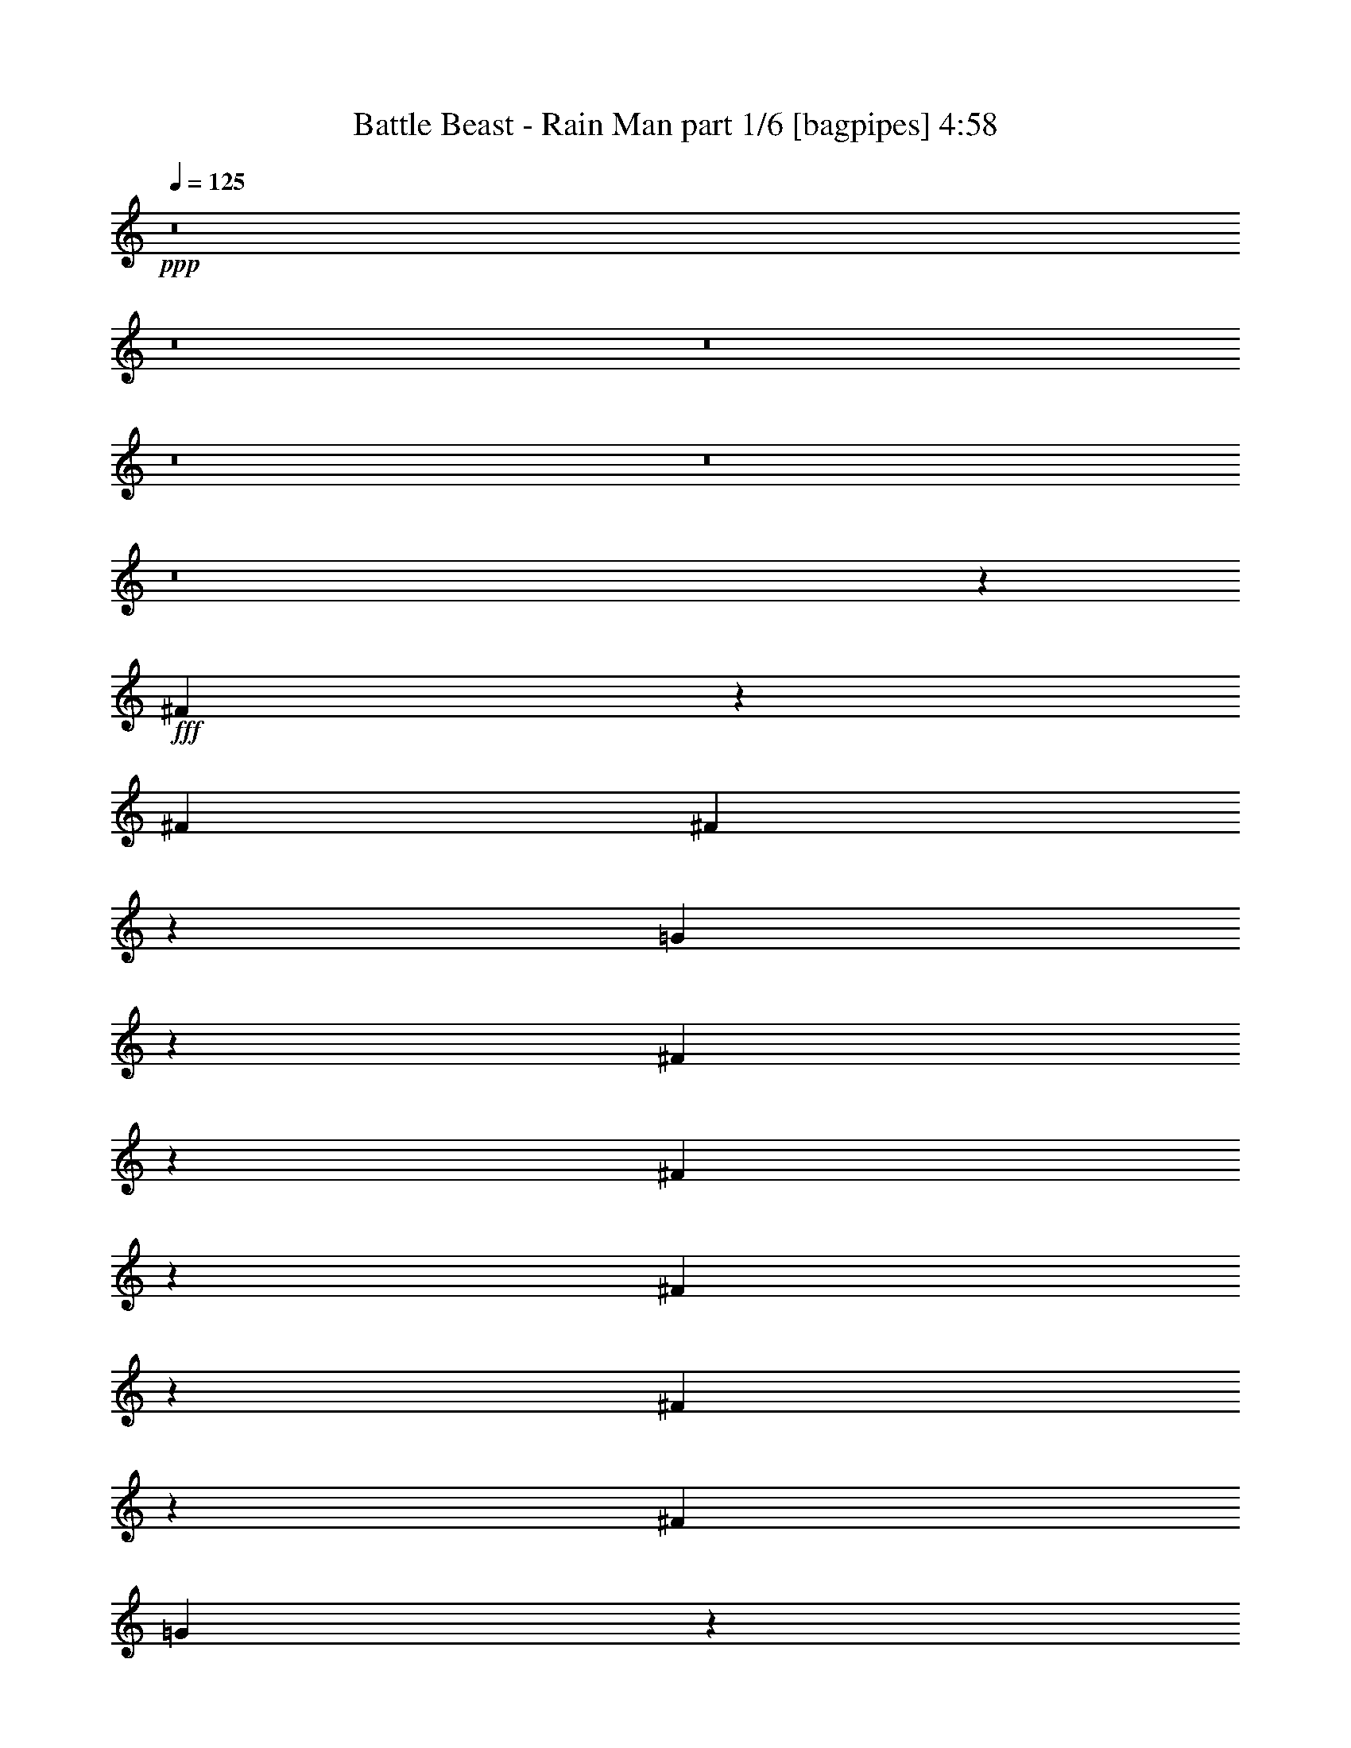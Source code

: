 % Produced with Bruzo's Transcoding Environment
% Transcribed by  Bruzo

X:1
T:  Battle Beast - Rain Man part 1/6 [bagpipes] 4:58
Z: Transcribed with BruTE 64
L: 1/4
Q: 125
K: C
+ppp+
z8
z8
z8
z8
z8
z8
z124773/15872
+fff+
[^F3195/15872]
z6177/31744
[^F13559/15872]
[^F12337/31744]
z13789/31744
[=G13987/31744]
z12139/31744
[^F27541/31744]
z25703/31744
[^F19929/31744]
z6197/31744
[^F7691/31744]
z1467/7936
[^F4981/7936]
z3101/15872
[^F13559/31744]
[=G93327/31744]
z39287/31744
[^c13063/15872]
[^c6011/31744]
z1887/7936
[^c3073/7936]
z6917/15872
[^c3003/15872]
z7553/31744
[^c12287/31744]
z13839/31744
[^F25841/31744]
z27403/31744
[=A12567/31744]
[=B6799/15872]
z845/1984
[=A2007/1984]
z7573/31744
[^F12267/31744]
z13859/31744
[^F13917/31744]
z12209/31744
[=G67151/31744]
z65463/31744
[^c19849/31744]
z6277/31744
[^c13559/31744]
[^c13063/15872]
[^c4795/15872]
z3969/31744
[^c19839/31744]
z6287/31744
[^c13559/15872]
[^c20163/31744]
z5963/31744
[^F39669/31744]
z13575/31744
[^F8599/31744]
z/8
[^F13559/31744]
[^c19819/31744]
z6307/31744
[^c13533/31744]
z13585/31744
[=d79663/31744]
z6137/15872
[^F9735/15872]
z239/992
[^c8599/31744]
z/8
[^c19465/31744]
z7653/31744
[^c12187/31744]
z13939/31744
[^c19789/31744]
z6337/31744
[^c19455/31744]
z7663/31744
[^F8599/31744]
z/8
[^F6749/15872]
z3405/7936
[=A5027/7936]
z3009/15872
[=B9591/31744]
z/8
[=B6215/31744]
z397/1984
[=A13559/31744]
[^F19769/31744]
z6357/31744
[=d13483/31744]
z13635/31744
[^c20093/31744]
z6033/31744
[=B65391/31744]
z1677/992
[=B1113/992]
z4069/31744
[=d172299/31744]
[=d1253/1984]
z3039/15872
[=d9591/31744]
z/8
[=d13063/15872]
[=d13063/15872]
[=d241/1024]
z761/3968
[=d13063/15872]
[=d3733/15872]
z6093/31744
[^c59379/31744]
z201/992
+ff+
[=B,35717/31744]
z/8
[=D66307/15872-]
+fff+
[=D13559/31744-=B13559/31744]
[=D9591/31744-=d9591/31744]
+ff+
[=D/8-]
+fff+
[=D3/8=d3/8-]
[=d8423/31744]
z5799/31744
[=d19993/31744]
z6133/31744
[=d19659/31744]
z7459/31744
[=B12381/31744]
z13745/31744
[=d19983/31744]
z6143/31744
[=e13697/31744]
z13421/31744
[^c59987/31744]
z91/496
[=B35717/31744]
z/8
[=d172299/31744]
[=d13063/15872]
[=d9591/31744]
z/8
[=d13063/15872]
[=d643/1024]
z6193/31744
[=d7695/31744]
z733/3968
[=d13063/15872]
[=d3845/15872]
z5869/31744
[^c59603/31744]
z97/496
+ff+
[=B,35717/31744]
z/8
[=D39685/7936-]
+fff+
[=D1979/7936-=B1979/7936]
+ff+
[=D5643/31744]
+fff+
[=d2855/1984]
z61/256
[=d8599/31744]
z/8
[=B19549/31744]
z7569/31744
[^c13063/15872]
[=d13921/31744]
z12205/31744
[^c172307/31744]
z8
z8
z8
z150891/31744
[^F9591/31744]
z/8
[^F12567/31744]
[^F19399/31744]
z249/1024
[^F647/1024]
z6069/31744
[=G13771/31744]
z12355/31744
[^F33277/31744]
z19967/31744
[^F19713/31744]
z4993/7936
[^c13559/31744]
[^c6149/31744]
z3209/15872
[^c3735/15872]
z6089/31744
[=d93111/31744]
z39503/31744
[^c20017/31744]
z6109/31744
[^c5795/31744]
z1941/7936
[^c13063/15872]
[^c2895/15872]
z7769/31744
[^c13063/15872]
[^F27609/31744]
z3019/7936
[=A13559/15872]
[=B10163/15872]
z725/3968
[=A13559/31744]
[^F26273/31744]
z3353/7936
[=E12567/31744]
[^F13701/31744]
z13417/31744
[=E65943/31744]
z65679/31744
[^c13681/31744]
z13437/31744
[^c13063/15872]
[=B13063/15872]
[^c633/1024]
z7495/31744
[=d20281/31744]
z5845/31744
[^c53675/31744]
z25695/31744
[^c19937/31744]
z6189/31744
[^c13559/15872]
[^c20261/31744]
z5865/31744
[=d65559/31744]
z13811/31744
[^F6029/31744]
z3765/15872
[=B10123/15872]
z735/3968
[^c13559/31744]
[^F20241/31744]
z5885/31744
[^F33795/31744]
z95/512
[=B13063/15872]
[^c9591/31744]
z/8
[^F19897/31744]
z6229/31744
[^F39403/31744]
z39967/31744
[^c33441/31744]
z1561/7936
[=B13559/31744]
[^c19877/31744]
z6249/31744
[=d67159/31744]
z6487/3968
[=B35717/31744]
z/8
[=d172299/31744]
[=d2479/3968]
z3147/15872
[=d4789/15872]
z3981/31744
[=d13063/15872]
[=d13559/15872]
[=d6263/31744]
z197/992
[=d13559/15872]
[=d3129/15872]
z6309/31744
[^c59163/31744]
z955/3968
+ff+
[=B,35717/31744]
z/8
[=D65811/15872-]
+fff+
[=D13559/31744-=B13559/31744]
[=D9571/31744-=d9571/31744]
+ff+
[=D997/7936-]
+fff+
[=D3/8=d3/8-]
[=d8207/31744]
z6015/31744
[=d19777/31744]
z6349/31744
[=d19443/31744]
z7675/31744
[=B12165/31744]
z13961/31744
[=d19767/31744]
z6359/31744
[=e13481/31744]
z13637/31744
[^c59771/31744]
z755/3968
[=B4453/3968]
z131/1024
[=d172299/31744]
[=d13063/15872]
[=d9591/31744]
z/8
[=d13063/15872]
[=d19717/31744]
z6409/31744
[=d7479/31744]
z95/496
[=d13063/15872]
[=d3737/15872]
z6085/31744
[^c59387/31744]
z803/3968
+ff+
[=B,35717/31744]
z/8
[=D39933/7936-]
+fff+
[=D1731/7936-=B1731/7936]
+ff+
[=D5643/31744]
+fff+
[=d5931/3968]
z1449/7936
[=d9591/31744]
z/8
[=B20325/31744]
z5801/31744
[^c13063/15872]
[=d13705/31744]
z13413/31744
[^c119515/31744]
z12107/31744
[^c13559/31744]
[=d13559/31744]
[=B171079/31744]
z8
z8
z8
z8
z8
z8
z8
z8
z8
z8
z8
z8
z8
z8
z8
z8
z8
z8
z8
z8
z8
z8
z8
z8
z25341/3968
[=B35717/31744]
z/8
[=d172299/31744]
[=d2473/3968]
z3171/15872
[=d4765/15872]
z4029/31744
[=d13063/15872]
[=d13559/15872]
[=d6215/31744]
z397/1984
[=d13559/15872]
[=d3105/15872]
z6357/31744
[^c59115/31744]
z31/128
+ff+
[=B,35717/31744]
z/8
[=D65811/15872-]
+fff+
[=D13559/31744-=B13559/31744]
[=D9571/31744-=d9571/31744]
+ff+
[=D997/7936-]
+fff+
[=D3/8=d3/8-]
[=d8159/31744]
z6063/31744
[=d19729/31744]
z6397/31744
[=d19395/31744]
z7723/31744
[=B12117/31744]
z14009/31744
[=d19719/31744]
z6407/31744
[=e13433/31744]
z13685/31744
[=e59723/31744]
z761/3968
[=B4447/3968]
z4109/31744
[=d172299/31744]
[=d13063/15872]
[=d9591/31744]
z/8
[=d13063/15872]
[=d19669/31744]
z7449/31744
[=d6439/31744]
z383/1984
[=d13559/15872]
[=d3217/15872]
z6133/31744
[^c59339/31744]
z933/3968
+ff+
[=B,35717/31744]
z/8
[=D39685/7936-]
+fff+
[=D1483/7936-=B1483/7936]
+ff+
[=D6635/31744]
+fff+
[=d5925/3968]
z1461/7936
[=d9591/31744]
z/8
[=B20277/31744]
z5849/31744
[^c13063/15872]
[=d13657/31744]
z13461/31744
[^c119467/31744]
z405/248
[=d8-]
[=d1825/496]
z13049/15872
+ff+
[=E,1819/7936]
[^F,6283/31744]
[=A,1571/7936]
[^F,7275/31744]
[=A,39685/15872]
[=A,12567/31744]
[^F,13559/31744]
[^C1571/7936]
[=D9921/15872]
[=E13559/31744]
[^C13063/15872]
[=A,13559/31744]
[^F,13559/31744]
[=A,12567/31744]
[=A,39685/15872]
[^C13559/31744]
[=D13559/31744]
[=E13063/15872]
[=E13559/31744]
[=E65779/31744]
z13591/31744
[=B4189/31744]
[^c4189/31744]
[=B4189/31744]
[=A1819/7936]
[^F6283/31744]
[=E1571/7936]
[=D7275/31744]
[=E12567/31744]
[=E13559/31744]
[=D13559/31744]
[=E12567/31744]
[=E5181/31744]
[^F4189/31744]
[=E4189/31744]
[=D13559/31744]
[^F12567/31744]
[=B,39685/31744]
[=E,1819/7936]
[^F,6283/31744]
[=A,1571/7936]
[^F,7275/31744]
[=A,12567/31744]
[=A,1819/7936]
[=D12567/31744]
[=A,7275/31744]
[=E12567/31744]
[=A,1819/7936]
[^F12567/31744]
[=A,7275/31744]
[=A12567/31744]
[=B13559/31744]
[=B13063/15872]
[=e13559/31744]
[^c13311/7936]
[=E4189/31744]
[^F4189/31744]
[=A4189/31744]
[=B5181/31744]
[=A4189/31744]
[^F4189/31744]
[=E4189/31744]
[^F5181/31744]
[=A4189/31744]
[=B4189/31744]
[=A4189/31744]
[^F4189/31744]
[=E5181/31744]
[^F4189/31744]
[=A4189/31744]
[=B4189/31744]
[=A5181/31744]
[^F4189/31744]
[=E4189/31744]
[^F4189/31744]
[=A4189/31744]
[=B5181/31744]
[=A4189/31744]
[^F4189/31744]
[=E4189/31744]
[^F5181/31744]
[=A4189/31744]
[=B4189/31744]
[=A4189/31744]
[^F4189/31744]
[=E5181/31744]
[^F4189/31744]
[=A4189/31744]
[=B4189/31744]
[=A5181/31744]
[^F4189/31744]
[=E4189/31744]
[^F4189/31744]
[=A4189/31744]
[=B5181/31744]
[=A4189/31744]
[^F4189/31744]
[=E4189/31744]
[^F5181/31744]
[=A4093/31744]
[=B183/992=A183/992]
[^F149/992=B,149/992-]
[=B,121/496=E,121/496]
[^F,1881/7936=A,1881/7936]
[=E2315/15872^F2315/15872-]
[^F5291/31744=A5291/31744]
[=E2315/15872^F2315/15872-]
[^F5291/31744=A5291/31744]
[^F2315/15872=A2315/15872-]
[=A/8=b/8-]
[=b37701/31744]
[=a13559/31744]
[=b13559/31744]
[=e13063/15872]
[=e13559/31744]
[=d12567/31744]
[=B13559/15872]
[=B12567/31744]
[=A13559/31744]
[=E13063/15872]
[=E13559/31744]
[=D13559/31744]
[=B,13063/15872]
[=B,13559/31744]
[=A,13063/15872]
[=B,6449/7936]
[=B,2811/15872=A,2811/15872]
[=G,4299/31744^F,4299/31744-]
[^F,2811/15872=E,2811/15872]
[=D,4299/31744^C,4299/31744-]
[^C,2811/15872=B,2811/15872]
+mp+
[=B,1075/7936=A,1075/7936-]
[=A,5621/31744=G,5621/31744]
[^F,1075/7936=E,1075/7936-]
[=E,2811/15872=D,2811/15872]
[^C,6613/31744=B,6613/31744-]
[=B,/8]
z62869/7936
z3/4

X:2
T:  Battle Beast - Rain Man part 2/6 [flute] 4:58
Z: Transcribed with BruTE 50
L: 1/4
Q: 125
K: C
+ppp+
z8
z8
z8
z8
z8
z8
z8
z8
z8
z8
z8
z8
z8
z2669/992
+ff+
[^F,13187/3968=B,13187/3968]
[=E,39685/31744=A,39685/31744]
[^F,66803/31744=B,66803/31744]
[=D,13187/3968=G,13187/3968]
[=D,39685/31744=A,39685/31744=D39685/31744]
[^C,65811/31744=A,65811/31744^C65811/31744]
[^F,13311/3968=B,13311/3968]
[=E,39685/31744=A,39685/31744=E39685/31744]
[^F,65811/31744=B,65811/31744^F65811/31744]
[=D,13311/3968=G,13311/3968=B,13311/3968=D13311/3968=G13311/3968]
[=D,39685/31744^F,39685/31744=D39685/31744^F39685/31744]
[^C,65811/31744=E,65811/31744^C65811/31744=E65811/31744]
[^F,13187/3968=B,13187/3968]
[=E,39685/31744=A,39685/31744]
[^F,66803/31744=B,66803/31744]
[=D,13187/3968=G,13187/3968]
[=D,39685/31744=A,39685/31744=D39685/31744]
[^C,65811/31744=A,65811/31744^C65811/31744]
[^F,13311/3968=B,13311/3968]
[=E,39685/31744=A,39685/31744=E39685/31744]
[^F,65811/31744=B,65811/31744^F65811/31744]
[=D,13187/3968=G,13187/3968=B,13187/3968=D13187/3968=G13187/3968]
[=D,39685/31744^F,39685/31744=D39685/31744^F39685/31744]
[^C,172307/31744=E,172307/31744^C172307/31744=E172307/31744]
z8
z8
z8
z8
z8
z8
z8
z140767/31744
[^F,13985/31744]
z6425/7936
[=A,3495/7936]
z25705/31744
[=G,65559/31744]
z8
z27815/3968
[^F,13311/3968=B,13311/3968]
[=E,39685/31744=A,39685/31744]
[^F,65811/31744=B,65811/31744]
[=D,13187/3968=G,13187/3968]
[=D,39685/31744=A,39685/31744=D39685/31744]
[^C,66803/31744=A,66803/31744^C66803/31744]
[^F,13187/3968=B,13187/3968]
[=E,39685/31744=A,39685/31744=E39685/31744]
[^F,65811/31744=B,65811/31744^F65811/31744]
[=D,13311/3968=G,13311/3968=B,13311/3968=D13311/3968=G13311/3968]
[=D,39685/31744^F,39685/31744=D39685/31744^F39685/31744]
[^C,65811/31744=E,65811/31744^C65811/31744=E65811/31744]
[^F,13187/3968=B,13187/3968]
[=E,39685/31744=A,39685/31744]
[^F,66803/31744=B,66803/31744]
[=D,13187/3968=G,13187/3968]
[=D,39685/31744=A,39685/31744=D39685/31744]
[^C,65811/31744=A,65811/31744^C65811/31744]
[^F,13311/3968=B,13311/3968]
[=E,39685/31744=A,39685/31744=E39685/31744]
[^F,65811/31744=B,65811/31744^F65811/31744]
[=D,13311/3968=G,13311/3968=B,13311/3968=D13311/3968=G13311/3968]
[=D,39685/31744^F,39685/31744=D39685/31744^F39685/31744]
[^C,39685/7936-=E,39685/7936-^C39685/7936-=E39685/7936]
+fff+
[^C,3/8=E,3/8^C3/8=E3/8-]
[^F,7/16-=B,7/16-=E7/16-]
[^F,6615/7936-=B,6615/7936-=E6615/7936=A6615/7936]
[^F,66803/31744=B,66803/31744=E66803/31744]
[=E,12567/31744-=A,12567/31744-=E12567/31744]
[=E,1819/7936-=A,1819/7936-=E1819/7936]
[=E,6283/31744-=A,6283/31744-=D6283/31744]
[=E,13559/31744=A,13559/31744=E13559/31744]
[^F,65811/31744=B,65811/31744=B65811/31744]
[=D,1571/7936-=G,1571/7936-=E1571/7936]
[=D,1901/7936-=G,1901/7936-=E1901/7936]
+ff+
[=D,5955/31744-=G,5955/31744-]
+fff+
[=D,6283/31744-=G,6283/31744-=E6283/31744]
[=D,13559/31744-=G,13559/31744-=D13559/31744]
[=D,1571/7936-=G,1571/7936-=E1571/7936]
[=D,7599/31744-=G,7599/31744-=E7599/31744]
+ff+
[=D,745/3968-=G,745/3968-]
+fff+
[=D,6283/31744-=G,6283/31744-=E6283/31744]
[=D,13559/31744-=G,13559/31744-=D13559/31744]
[=D,1571/7936-=G,1571/7936-^F1571/7936]
[=D,7275/31744-=G,7275/31744-=E7275/31744]
[=D,1571/7936-=G,1571/7936-=D1571/7936]
[=D,6283/31744=G,6283/31744=E6283/31744]
[=D,1819/7936-=A,1819/7936-=D1819/7936-^F1819/7936]
[=D,6283/31744-=A,6283/31744-=D6283/31744-=E6283/31744]
[=D,13559/31744-=A,13559/31744-=D13559/31744-=G13559/31744=A13559/31744]
[=D,12567/31744=A,12567/31744=D12567/31744=G12567/31744=A12567/31744]
[^C,13559/31744-=A,13559/31744-^C13559/31744-=G13559/31744=A13559/31744]
[^C,13311/7936=A,13311/7936^C13311/7936=G13311/7936=A13311/7936]
[^F,13187/3968=B,13187/3968=E13187/3968]
[=E,13063/15872-=A,13063/15872-=E13063/15872-]
[=E,13559/31744=A,13559/31744=E13559/31744=B13559/31744]
[^F,65811/31744=B,65811/31744=E65811/31744^F65811/31744]
[=D,5181/31744-=G,5181/31744-=B,5181/31744-=D5181/31744-=G5181/31744-]
[=D,4189/31744-=G,4189/31744-=B,4189/31744-^C4189/31744=D4189/31744=G4189/31744-]
[=D,4189/31744-=G,4189/31744-=B,4189/31744-=D4189/31744-=G4189/31744-]
[=D,4189/31744-=G,4189/31744-=B,4189/31744-=D4189/31744-=E4189/31744=G4189/31744-]
[=D,4189/31744-=G,4189/31744-=B,4189/31744-=D4189/31744-^F4189/31744=G4189/31744]
[=D,5181/31744-=G,5181/31744-=B,5181/31744-=D5181/31744-=G5181/31744-]
[=D,4189/31744-=G,4189/31744-=B,4189/31744-^C4189/31744=D4189/31744=G4189/31744-]
[=D,4189/31744-=G,4189/31744-=B,4189/31744-=D4189/31744-=G4189/31744-]
[=D,4189/31744-=G,4189/31744-=B,4189/31744-=D4189/31744-=E4189/31744=G4189/31744-]
[=D,5181/31744-=G,5181/31744-=B,5181/31744-=D5181/31744-^F5181/31744=G5181/31744]
[=D,4189/31744-=G,4189/31744-=B,4189/31744-=D4189/31744-=G4189/31744-]
[=D,4189/31744-=G,4189/31744-=B,4189/31744-=D4189/31744-=E4189/31744=G4189/31744-]
[=D,4189/31744-=G,4189/31744-=B,4189/31744-^C4189/31744=D4189/31744=G4189/31744-]
[=D,4189/31744-=G,4189/31744-=B,4189/31744-=D4189/31744-=G4189/31744-]
[=D,5181/31744-=G,5181/31744-=B,5181/31744-=D5181/31744-=E5181/31744=G5181/31744-]
[=D,4189/31744-=G,4189/31744-=B,4189/31744-=D4189/31744-^F4189/31744=G4189/31744]
[=D,4189/31744-=G,4189/31744-=B,4189/31744-=D4189/31744-=G4189/31744-]
[=D,4189/31744-=G,4189/31744-=B,4189/31744-=D4189/31744-=E4189/31744=G4189/31744-]
[=D,5181/31744-=G,5181/31744-=B,5181/31744-=D5181/31744-=G5181/31744=A5181/31744]
[=D,4189/31744-=G,4189/31744-=B,4189/31744-=D4189/31744-=G4189/31744-]
[=D,4189/31744-=G,4189/31744-=B,4189/31744-=D4189/31744-^F4189/31744=G4189/31744-]
[=D,4189/31744-=G,4189/31744-=B,4189/31744-=D4189/31744=E4189/31744=G4189/31744-]
[=D,4189/31744-=G,4189/31744-=B,4189/31744-=D4189/31744-=G4189/31744-]
[=D,5181/31744=G,5181/31744=B,5181/31744^C5181/31744=D5181/31744=G5181/31744]
[=D,13063/15872-^F,13063/15872-=D13063/15872-=E13063/15872^F13063/15872-]
[=D,13559/31744^F,13559/31744=D13559/31744=E13559/31744^F13559/31744]
[^C,13063/7936-=E,13063/7936^C13063/7936-=E13063/7936-]
[^C,1819/7936-=E,1819/7936-^C1819/7936-=E1819/7936-]
[^C,6283/31744=E,6283/31744^F,6283/31744^C6283/31744=E6283/31744]
[^F,1571/7936-=B,1571/7936-]
[=E,7275/31744^F,7275/31744-=B,7275/31744-]
[=D,1571/7936^F,1571/7936-=B,1571/7936]
[^F,9921/15872-=B,9921/15872-]
[=D,1571/7936^F,1571/7936-=B,1571/7936-]
[=E,7275/31744^F,7275/31744=B,7275/31744-]
[^F,1571/7936-=B,1571/7936-]
[=E,6283/31744^F,6283/31744-=B,6283/31744-]
[=D,1819/7936^F,1819/7936-=B,1819/7936]
[^F,9921/15872-=B,9921/15872-]
[=D,1571/7936^F,1571/7936-=B,1571/7936-]
[=E,6283/31744^F,6283/31744=B,6283/31744]
[=E,1819/7936^F,1819/7936=A,1819/7936-]
[=E,6283/31744-=A,6283/31744-]
[=D,1571/7936=E,1571/7936-=A,1571/7936-]
[=E,7275/31744-=A,7275/31744=B,7275/31744]
[=E,1571/7936-=A,1571/7936-]
[=E,6283/31744^F,6283/31744=A,6283/31744]
[=E,1819/7936^F,1819/7936-=B,1819/7936-]
[=D,6283/31744^F,6283/31744=B,6283/31744-]
[^F,1571/7936-=B,1571/7936-]
[=E,7275/31744^F,7275/31744-=B,7275/31744-]
[=D,1571/7936^F,1571/7936-=B,1571/7936]
[^F,33401/31744=B,33401/31744]
+ff+
[=D,13063/15872-=G,13063/15872-]
+fff+
[=D,6777/15872-=G,6777/15872-=G6777/15872]
+ff+
[=D,3143/7936-=G,3143/7936-]
+fff+
[=D,13559/31744-=G,13559/31744-=G13559/31744]
[=D,13559/31744-=G,13559/31744-=G13559/31744]
[=D,12567/31744-=G,12567/31744-=G12567/31744]
[=D,5181/31744-=G,5181/31744-^F5181/31744]
[=D,4189/31744-=G,4189/31744-=G4189/31744]
[=D,4189/31744=G,4189/31744^F4189/31744]
[=D,5/4=A,5/4=D5/4=E5/4-]
[^C,3391/7936-=A,3391/7936-^C3391/7936-=E3391/7936]
[^C,12567/31744-=A,12567/31744-^C12567/31744-^F12567/31744]
[^C,13559/31744-=A,13559/31744-^C13559/31744-^F13559/31744]
[^C,13559/31744-=A,13559/31744-^C13559/31744-=G13559/31744]
[^C,3/8=A,3/8^C3/8=E3/8-]
[^F,5953/3968-=B,5953/3968-=E5953/3968]
[^F,6283/31744-=B,6283/31744=D6283/31744]
[^F,13311/7936=B,13311/7936]
[=E,4189/31744-=A,4189/31744-=B,4189/31744=E4189/31744-]
[=E,4189/31744-=A,4189/31744-^C4189/31744=E4189/31744-]
[=E,4189/31744-=A,4189/31744-=D4189/31744=E4189/31744]
[=E,5181/31744-=A,5181/31744-=E5181/31744-]
[=E,4189/31744-=A,4189/31744-=E4189/31744-^F4189/31744]
[=E,4189/31744-=A,4189/31744-=D4189/31744=E4189/31744-]
[=E,4189/31744-=A,4189/31744-=B,4189/31744=E4189/31744-]
[=E,5181/31744-=A,5181/31744-^C5181/31744=E5181/31744-]
[=E,4189/31744=A,4189/31744=D4189/31744=E4189/31744]
[^F,4189/31744-=B,4189/31744-=E4189/31744^F4189/31744]
[^F,4189/31744-=B,4189/31744-^F4189/31744-]
[^F,4189/31744-=B,4189/31744=D4189/31744^F4189/31744-]
[^F,5181/31744-=B,5181/31744-^F5181/31744-]
[^F,4189/31744-=B,4189/31744-^C4189/31744^F4189/31744-]
[^F,4189/31744-=B,4189/31744-=D4189/31744^F4189/31744-]
[^F,4189/31744-=B,4189/31744-=E4189/31744^F4189/31744]
[^F,5181/31744-=B,5181/31744-^F5181/31744-]
[^F,4189/31744-=B,4189/31744=D4189/31744^F4189/31744-]
[^F,4189/31744-=B,4189/31744-^F4189/31744-]
[^F,4189/31744-=B,4189/31744-^C4189/31744^F4189/31744-]
[^F,4189/31744-=B,4189/31744-=D4189/31744^F4189/31744-]
[^F,5181/31744-=B,5181/31744-=E5181/31744^F5181/31744]
[^F,4189/31744-=B,4189/31744-^F4189/31744-]
[^F,4189/31744=B,4189/31744=D4189/31744^F4189/31744]
[=D,4189/31744-=G,4189/31744-=B,4189/31744-=D4189/31744-=G4189/31744-]
[=D,5181/31744-=G,5181/31744-=B,5181/31744-^C5181/31744=D5181/31744=G5181/31744-]
[=D,4189/31744-=G,4189/31744-=B,4189/31744-=D4189/31744-=G4189/31744-]
[=D,4189/31744-=G,4189/31744-=B,4189/31744-=D4189/31744-=E4189/31744=G4189/31744-]
[=D,4189/31744-=G,4189/31744-=B,4189/31744-=D4189/31744^F4189/31744=G4189/31744-]
[=D,4189/31744-=G,4189/31744-=B,4189/31744=D4189/31744-=G4189/31744-]
[=D,5181/31744-=G,5181/31744-=B,5181/31744-=D5181/31744-=G5181/31744-]
[=D,4189/31744-=G,4189/31744-=B,4189/31744-^C4189/31744=D4189/31744=G4189/31744-]
[=D,4189/31744-=G,4189/31744-=B,4189/31744-=D4189/31744-=G4189/31744-]
[=D,4189/31744-=G,4189/31744-=B,4189/31744-=D4189/31744-=E4189/31744=G4189/31744-]
[=D,5181/31744-=G,5181/31744-=B,5181/31744-=D5181/31744^F5181/31744=G5181/31744-]
[=D,4189/31744-=G,4189/31744-=B,4189/31744-=D4189/31744-=G4189/31744]
[=D,4189/31744-=G,4189/31744-=B,4189/31744-=D4189/31744-=G4189/31744-]
[=D,4189/31744-=G,4189/31744-=B,4189/31744-=D4189/31744-^F4189/31744=G4189/31744-]
[=D,4189/31744-=G,4189/31744-=B,4189/31744-=D4189/31744=E4189/31744=G4189/31744-]
[=D,5181/31744-=G,5181/31744-=B,5181/31744-=D5181/31744-=G5181/31744-]
[=D,4189/31744-=G,4189/31744-=B,4189/31744^C4189/31744=D4189/31744-=G4189/31744-]
[=D,4189/31744-=G,4189/31744-=B,4189/31744-=D4189/31744-=G4189/31744-]
[=D,4189/31744-=G,4189/31744-=B,4189/31744-^C4189/31744=D4189/31744=G4189/31744-]
[=D,5181/31744-=G,5181/31744-=B,5181/31744-=D5181/31744-=G5181/31744-]
[=D,4189/31744-=G,4189/31744-=B,4189/31744-=D4189/31744-=E4189/31744=G4189/31744-]
[=D,4189/31744-=G,4189/31744-=B,4189/31744-=D4189/31744-^F4189/31744=G4189/31744]
[=D,4189/31744-=G,4189/31744-=B,4189/31744-=D4189/31744-=G4189/31744-]
[=D,4189/31744=G,4189/31744=B,4189/31744=D4189/31744=E4189/31744=G4189/31744]
[=D,5181/31744-^F,5181/31744-^C5181/31744=D5181/31744^F5181/31744-]
[=D,4189/31744-^F,4189/31744-=D4189/31744-^F4189/31744-]
[=D,4189/31744-^F,4189/31744-=D4189/31744-=E4189/31744^F4189/31744]
[=D,4189/31744-^F,4189/31744-=D4189/31744-^F4189/31744-]
[=D,5181/31744-^F,5181/31744-=D5181/31744-^F5181/31744-=G5181/31744]
[=D,4189/31744-^F,4189/31744-=D4189/31744-=E4189/31744^F4189/31744-]
[=D,4189/31744-^F,4189/31744-=D4189/31744-^F4189/31744-=A4189/31744]
[=D,4189/31744-^F,4189/31744-=D4189/31744-^F4189/31744=G4189/31744]
[=D,4189/31744^F,4189/31744=D4189/31744^F4189/31744]
[^C,5181/31744-=E,5181/31744-^C5181/31744-=E5181/31744-]
[^C,4189/31744-=E,4189/31744-^C4189/31744=D4189/31744=E4189/31744-]
[^C,4189/31744-=E,4189/31744-^C4189/31744-=E4189/31744-]
[^C,4189/31744-=E,4189/31744-^C4189/31744-=D4189/31744=E4189/31744]
[^C,5181/31744-=E,5181/31744-^C5181/31744-=E5181/31744-]
[^C,4189/31744-=E,4189/31744-^C4189/31744-=E4189/31744-^F4189/31744]
[^C,4189/31744-=E,4189/31744-^C4189/31744-=E4189/31744-=G4189/31744]
[^C,4189/31744-=E,4189/31744-^C4189/31744-=E4189/31744-=A4189/31744]
[^C,4189/31744-=E,4189/31744-^C4189/31744-=E4189/31744-^F4189/31744]
[^C,5181/31744-=E,5181/31744-^C5181/31744-=D5181/31744=E5181/31744]
[^C,4189/31744-=E,4189/31744-^C4189/31744-=E4189/31744-]
[^C,4189/31744-=E,4189/31744-^C4189/31744-=E4189/31744-^F4189/31744]
[^C,4189/31744-=E,4189/31744-^C4189/31744-=E4189/31744-=G4189/31744]
[^C,5181/31744-=E,5181/31744-^C5181/31744-=E5181/31744-=A5181/31744]
[^C,4189/31744-=E,4189/31744-^C4189/31744-=E4189/31744-^F4189/31744]
[^C,4189/31744-=E,4189/31744-^C4189/31744-=E4189/31744-=B4189/31744]
[^C,4189/31744-=E,4189/31744-^C4189/31744-=E4189/31744-=A4189/31744]
[^C,4189/31744-=E,4189/31744-^C4189/31744-=E4189/31744-=G4189/31744]
[^C,5181/31744-=E,5181/31744-^C5181/31744-=E5181/31744^F5181/31744]
[^C,4189/31744-=E,4189/31744-^C4189/31744-=E4189/31744-]
[^C,4189/31744-=E,4189/31744-^C4189/31744-=D4189/31744=E4189/31744-]
[^C,4189/31744-=E,4189/31744-^C4189/31744-=E4189/31744-=A4189/31744]
[^C,5181/31744-=E,5181/31744-^C5181/31744-=E5181/31744-=G5181/31744]
[^C,4189/31744-=E,4189/31744-^C4189/31744-=E4189/31744^F4189/31744]
[^C,4189/31744-=E,4189/31744-^C4189/31744-=E4189/31744-]
[^C,4189/31744-=E,4189/31744-^C4189/31744=D4189/31744=E4189/31744-]
[^C,4189/31744-=E,4189/31744-^C4189/31744-=E4189/31744-]
[^C,13559/15872-=E,13559/15872-^C13559/15872=D13559/15872=E13559/15872-]
[^C,4189/31744-=E,4189/31744-^C4189/31744-=E4189/31744-]
[^C,4189/31744-=E,4189/31744-^C4189/31744=D4189/31744=E4189/31744-]
[^C,4189/31744-=E,4189/31744-^C4189/31744-=E4189/31744-]
[^C,7/16=E,7/16=B,7/16-^C7/16=E7/16]
[=B,25359/31744]
z8
z7807/992
[^F,13559/31744]
[=E,4189/31744]
[^F,4189/31744]
[=E,4437/7936]
[=D,13559/31744]
[=E,39685/31744]
[^F,73/16-]
[=D,3/16^F,3/16-]
[=E,/4^F,/4-]
[=E,/8^F,/8]
[^F,/8-]
[=E,/8^F,/8]
[^F,/8-]
[=E,3/16^F,3/16]
[^F,/8-]
[=E,/8^F,/8]
[^F,/8-]
[=E,3/16^F,3/16]
[^F,/8-]
[=E,/8^F,/8]
[^F,/8-]
[=E,/8^F,/8]
[^F,3/16-]
[=E,/8^F,/8]
[^F,105631/31744]
z13367/7936
+ff+
[=A,13063/15872=D13063/15872]
[=B,13559/15872=E13559/15872]
[^F,6501/3968=B,6501/3968]
z8
z45/124
+fff+
[=D,12567/31744]
[=D,5181/31744]
[=E,4189/31744]
[=D,4437/7936]
[^C,12567/31744]
[=A,13321/7936]
z8
z29183/7936
+ff+
[=A,13063/15872=D13063/15872]
[=B,12891/15872=E12891/15872]
z13903/31744
+fff+
[=D,13559/31744]
[=D,12567/31744]
[=B,/8]
z9591/31744
[=D,13559/31744]
[=B,39685/31744]
[=E,13063/15872]
[=D,13559/31744]
[=E,65771/31744]
z13599/31744
[=A,1571/7936]
[=B,6283/31744]
[=D13559/31744]
[=A,/8]
z9591/31744
[=E12567/31744]
[=A,/8]
z9591/31744
[=F13559/31744]
[=B,137/1024]
z65/248
[=E13559/15872]
[=A12567/31744]
[=E67067/31744]
z12303/31744
[^F,13559/31744=B,13559/31744]
[^F,13559/31744=B,13559/31744]
[^F,12567/31744=B,12567/31744]
[^F,13559/31744=B,13559/31744]
[^F,13813/31744=B,13813/31744]
z1617/1984
[=D,13559/31744=G,13559/31744]
[=D,12567/31744=G,12567/31744]
[=D,13559/31744=G,13559/31744]
[=E,13063/15872=A,13063/15872]
[=A,13559/31744=D13559/31744]
[^G,13559/31744^C13559/31744]
[=B,13063/15872]
[=D13559/31744]
[=B,12567/31744]
[^F66803/31744]
[=d4189/31744]
[=B4189/31744]
[^c4189/31744]
[=d5181/31744]
[^c4189/31744]
[=B4189/31744]
[=d4189/31744]
[=B5181/31744]
[^c4189/31744]
[=d4189/31744]
[^c4189/31744]
[=B4189/31744]
[=d5181/31744]
[=B4189/31744]
[^c4189/31744]
[=d4189/31744]
[^c5181/31744]
[=B4189/31744]
[=d4189/31744]
[=B4189/31744]
[^c4189/31744]
[=d5181/31744]
[^c4189/31744]
[=B4189/31744]
[=d7/16-]
[=A13/16=d13/16-]
[=A3/16=d3/16-]
[^F1903/7936=d1903/7936]
+ff+
[=A12567/31744]
[=A1819/7936]
+mf+
[^F6283/31744]
+ff+
[=A13559/31744]
[=A13063/7936]
[=A1819/7936]
+mf+
[^F6283/31744]
+ff+
[=E39685/31744]
[=D13743/31744]
z12383/31744
[=B,39201/31744]
z13801/15872
[=B,4189/15872]
[=B,4685/15872]
[=A,4189/15872]
[^F,4685/15872]
[=E,4189/15872]
[^F,4189/15872]
[=A,4685/15872]
[^F,4189/15872]
[=E,31307/15872]
[=D,1571/7936]
[=D,6283/31744]
[=B,1819/7936]
[=A,6283/31744]
[=E,1571/7936]
[=E,7275/31744]
[=D,1571/7936]
[=B,6283/31744]
[^F,1819/7936]
[^F,6283/31744]
[=E,1571/7936]
[=D,7275/31744]
[=A,1571/7936]
[=A,6283/31744]
[^F,1819/7936]
[=E,6283/31744]
[=B,1571/7936]
[=B,7275/31744]
[=A,1571/7936]
[^F,6283/31744]
[=D1819/7936]
[=D6283/31744]
[^C65811/31744]
[=B,4189/31744]
[^C5181/31744]
[=D4189/31744]
[=E4189/31744]
[^F4189/31744]
[=D5181/31744]
[^C4189/31744]
[=D4189/31744]
[=E4189/31744]
[^F4189/31744]
[=A5181/31744]
[^F4189/31744]
[=D4189/31744]
[=E4189/31744]
[^F5181/31744]
[=G4189/31744]
[=A4189/31744]
[^F4189/31744]
[=D4189/31744]
[=E5181/31744]
[^F4189/31744]
[=G4189/31744]
[=A4189/31744]
[^F5181/31744]
[=B4189/31744]
[=A4189/31744]
[=G4189/31744]
[^F4189/31744]
[=E5181/31744]
[^F4189/31744]
[=A4189/31744]
[=G4189/31744]
[^F5181/31744]
[=E4189/31744]
[=D4189/31744]
[^C4189/31744]
[=G4189/31744]
[^F5181/31744]
[=E4189/31744]
[=D4189/31744]
[^C4189/31744]
[=B,5181/31744]
[=A,4189/31744]
[=G,4189/31744]
[^F,4189/31744]
[=E,4189/31744]
[=D,5181/31744]
[^C,4189/31744]
+fff+
[=B,2811/15872-^F2811/15872]
[=B,2315/15872=D2315/15872]
[=B,2811/15872-]
[=B,2811/15872=E2811/15872]
[=B,2315/15872]
[=D2811/15872]
[=A,2811/15872]
[^F,2315/15872]
[=B,2811/15872]
[^F,2811/15872]
[=A,2315/15872]
[=E,2811/15872]
[=D,2811/15872]
[^F,2315/15872]
[=D,2811/15872]
[=D2811/15872]
[=A,2315/15872]
[^F,2811/15872]
[=B,2811/15872]
[^F,2315/15872]
[^F2811/15872]
[=D2811/15872]
[=B,2315/15872]
[=E2811/15872]
[=B,2811/15872]
[=D2315/15872]
[=A,2811/15872]
[^F,2811/15872]
[=B,2315/15872]
[^F,2811/15872]
[=A,2811/15872]
[=E,2315/15872]
[=D,2811/15872]
[^F,2811/15872]
[=D,2315/15872]
[=D2811/15872]
[=A,2811/15872]
[^F,2315/15872]
[=B,2811/15872]
[^F,2811/15872]
[^F2315/15872]
[=D2811/15872]
[=B,2811/15872]
[=E2315/15872]
[=B,2811/15872]
[=D2811/15872]
[=A,2315/15872]
[^F,2811/15872]
[=B,2811/15872]
[^F,2315/15872]
[^F2811/15872]
[=D2811/15872]
[=B,2315/15872]
[=E2811/15872]
[=B,2811/15872]
[=D2315/15872]
[=A,2811/15872]
[^F,2811/15872]
[=B,2315/15872]
[^F,2811/15872]
[^F2811/15872]
[=D2315/15872]
[=B,2811/15872]
[=E2811/15872]
[=B,2315/15872]
[=D2811/15872]
[=A,2811/15872]
[^F,2315/15872]
[=B,2811/15872]
[^F,2811/15872]
[=A,2315/15872]
[=E,2811/15872]
[=D,2811/15872]
[^F,2315/15872]
[=D,2811/15872]
[=D2811/15872]
[=A,2315/15872]
[^F,2811/15872]
[=B,2811/15872]
[^F,2315/15872]
[^F13559/31744]
[=D13063/15872]
[=D13559/31744]
[=B,13311/7936]
[=D1571/7936=G1571/7936]
[=G6283/31744=B6283/31744]
[=G1819/7936=B1819/7936]
[=D6283/31744=G6283/31744]
[=B,1571/7936=D1571/7936]
[=B,7275/31744=D7275/31744]
[=A,65811/31744^C65811/31744]
[=G1571/7936=B1571/7936]
[=E7275/31744=G7275/31744]
[=B,1571/7936=E1571/7936]
[=G,6283/31744=B,6283/31744]
[=B,1819/7936=E1819/7936]
[=E6283/31744=G6283/31744]
[=G1571/7936=B1571/7936]
[=E7275/31744=G7275/31744]
[=B,1571/7936=E1571/7936]
[=G,6283/31744=B,6283/31744]
[=B,1819/7936=E1819/7936]
[=E6283/31744=G6283/31744]
[=G1571/7936=B1571/7936]
[=E7275/31744=G7275/31744]
[=B,1571/7936=E1571/7936]
[=E6283/31744=G6283/31744]
[=G1819/7936=B1819/7936]
[=E6283/31744=G6283/31744]
[=B,1571/7936=E1571/7936]
[=G,7275/31744=B,7275/31744]
[=B,1571/7936=E1571/7936]
[=E6283/31744=G6283/31744]
[=G1819/7936=B1819/7936]
[=E6283/31744=G6283/31744]
[=B,1571/7936=E1571/7936]
[=G,7275/31744=B,7275/31744]
[=B,1571/7936=E1571/7936]
[=E6283/31744=G6283/31744]
[=G13559/15872=B13559/15872]
[=E1571/7936]
[^F6283/31744]
[=F1819/7936]
[=E6283/31744]
[=D1571/7936]
[=B,7275/31744]
[=E1571/7936]
[^F6283/31744]
[=F1819/7936]
[=E6283/31744]
[=D1571/7936]
[=B,7275/31744]
[=E1571/7936]
[^F6283/31744]
[=F1819/7936]
[=E6283/31744]
[=F4189/31744]
[^F4189/31744]
[=F5181/31744]
[=E4189/31744]
[=D4189/31744]
[=B,4189/31744]
[=F5181/31744]
[^F4189/31744]
[=F4189/31744]
[=E4189/31744]
[=D4189/31744]
[=B,5181/31744]
[=F4189/31744]
[^F4189/31744]
[=F4189/31744]
[=E5181/31744]
[=D4189/31744]
[=B,4189/31744]
[=F4189/31744]
[^F4189/31744]
[=F5181/31744]
[=E4189/31744]
[=D4189/31744]
[=B,4189/31744]
[^F,13311/3968=B,13311/3968=D13311/3968]
+ff+
[=E,39685/31744=A,39685/31744]
[^F,65811/31744=B,65811/31744]
[=D,13187/3968=G,13187/3968]
[=D,39685/31744=A,39685/31744=D39685/31744]
[^C,66803/31744=A,66803/31744^C66803/31744]
[^F,13187/3968=B,13187/3968]
[=E,39685/31744=A,39685/31744=E39685/31744]
[^F,65811/31744=B,65811/31744^F65811/31744]
[=D,13311/3968=G,13311/3968=B,13311/3968=D13311/3968=G13311/3968]
[=D,39685/31744^F,39685/31744=D39685/31744^F39685/31744]
[^C,65811/31744=E,65811/31744^C65811/31744=E65811/31744]
[^F,13187/3968=B,13187/3968]
[=E,39685/31744=A,39685/31744]
[^F,66803/31744=B,66803/31744]
[=D,13187/3968=G,13187/3968]
[=D,39685/31744=A,39685/31744=D39685/31744]
[^C,66803/31744=A,66803/31744^C66803/31744]
[^F,13187/3968=B,13187/3968]
[=E,39685/31744=A,39685/31744=E39685/31744]
[^F,65811/31744=B,65811/31744^F65811/31744]
[=D,13311/3968=G,13311/3968=B,13311/3968=D13311/3968=G13311/3968]
[=D,39685/31744^F,39685/31744=D39685/31744^F39685/31744]
[^C,171307/31744=E,171307/31744^C171307/31744=E171307/31744]
[^F,13311/3968=B,13311/3968]
[=E,39685/31744=A,39685/31744]
[^F,65811/31744=B,65811/31744]
[=D,13187/3968=G,13187/3968]
[=D,39685/31744=A,39685/31744=D39685/31744]
[^C,66803/31744=A,66803/31744^C66803/31744]
[^F,13187/3968=B,13187/3968]
[=E,39685/31744=A,39685/31744=E39685/31744]
[^F,65811/31744=B,65811/31744^F65811/31744]
[=D,13311/3968=G,13311/3968=B,13311/3968=D13311/3968=G13311/3968]
[=D,39685/31744^F,39685/31744=D39685/31744^F39685/31744]
[^C,65811/31744=E,65811/31744^C65811/31744=E65811/31744]
[^F,13187/3968=B,13187/3968]
[=E,39685/31744=A,39685/31744]
[^F,66803/31744=B,66803/31744]
[=D,13187/3968=G,13187/3968]
[=D,39685/31744=A,39685/31744=D39685/31744]
[^C,65811/31744=A,65811/31744^C65811/31744]
[^F,13311/3968=B,13311/3968]
[=E,39685/31744=A,39685/31744=E39685/31744]
[^F,65811/31744=B,65811/31744^F65811/31744]
[=D,13187/3968=G,13187/3968=B,13187/3968=D13187/3968=G13187/3968]
[=D,39685/31744^F,39685/31744=D39685/31744^F39685/31744]
[^C,172299/31744=E,172299/31744^C172299/31744=E172299/31744]
+fff+
[=A,13559/31744=A13559/31744]
[=B,12081/31744=B12081/31744]
z14045/31744
[=A,13559/31744=A13559/31744]
[=B,3019/7936=B3019/7936]
z7025/15872
[=A,13559/31744=A13559/31744]
[=B,65639/31744=B65639/31744]
z25/4

X:3
T:  Battle Beast - Rain Man part 3/6 [horn] 4:58
Z: Transcribed with BruTE 30
L: 1/4
Q: 125
K: C
+ppp+
z8
z8
z140615/31744
+mf+
[^F,12153/31744^C12153/31744^F12153/31744]
z6883/7936
[=E,3037/7936=B,3037/7936=E3037/7936]
z27537/31744
[=G65811/31744=c65811/31744=g65811/31744]
[^F,/8]
z9591/31744
[=G,4197/31744]
z135/512
[=E,13559/15872=B,13559/15872=E13559/15872]
[^F,131/992]
z8375/31744
[^C13559/31744^F13559/31744]
[^F,/8]
z9591/31744
[^F,4187/31744]
z2095/7936
[=B,13559/31744=E13559/31744]
[^F,/8]
z9591/31744
[^C12567/31744^F12567/31744]
[^F,5503/31744]
z1007/3968
[^C13559/31744=G13559/31744]
[^F,4177/31744]
z4195/15872
[^F,2749/15872]
z8061/31744
[^C13559/31744^F13559/31744]
[^F,1043/7936]
z8395/31744
[^F,5493/31744]
z4033/15872
[=E,13559/31744]
[^F,12567/31744]
[^F,343/1984]
z8071/31744
[^C13559/31744^F13559/31744]
[^F,2081/15872]
z8405/31744
[^F,5483/31744]
z2019/7936
[=E13559/31744=A13559/31744]
[^F,4157/31744]
z4205/15872
[^F,2739/15872]
z8081/31744
[=D65811/31744=G65811/31744]
[=E,1367/7936]
z261/1024
[^F,/8]
z9591/31744
[=D13063/15872=G13063/15872]
[^F,/8]
z9591/31744
[^C12567/31744^F12567/31744]
[^F,2729/15872]
z8101/31744
[^F,/8]
z9591/31744
[=B,13559/31744=E13559/31744]
[^F,4461/31744]
z4053/15872
[^C13559/31744^F13559/31744]
[^F,4127/31744]
z1179/3968
[^C12567/31744=G12567/31744]
[^F,/8]
z9591/31744
[^F,2061/15872]
z9437/31744
[^C12567/31744^F12567/31744]
[^F,/8]
z9591/31744
[^F,4117/31744]
z4721/15872
[=E,12567/31744]
[^F,13559/31744]
[^F,257/1984]
z9447/31744
[^C12567/31744^F12567/31744]
[^F,/8]
z9591/31744
[^F,4107/31744]
z2363/7936
[=B,12567/31744=E12567/31744]
[^F,/8]
z9591/31744
[^F,2051/15872]
z9457/31744
[=G,65811/31744=C65811/31744=G65811/31744]
[^F,33/256]
z9467/31744
[=G,4421/31744]
z4073/15872
[=E,13559/15872=B,13559/15872=E13559/15872]
[^C69/496^F69/496^c69/496]
z8151/31744
[^C13673/31744^F13673/31744^c13673/31744]
z13445/31744
[^C4411/31744^F4411/31744^c4411/31744]
z2039/7936
[^C3417/7936^F3417/7936^c3417/7936]
z4947/3968
[=B,1749/3968=E1749/3968=B1749/3968]
z6067/15872
[=B,13559/31744=E13559/31744=B13559/31744]
[^C13987/31744^F13987/31744^c13987/31744]
z65383/31744
[^C13977/31744^F13977/31744^c13977/31744]
z6427/7936
[=A3493/7936=e3493/7936=a3493/7936]
z25713/31744
[=G65811/31744=d65811/31744=g65811/31744]
[=E,/8]
z9591/31744
[^F,4037/31744]
z4761/15872
[=G,13063/15872=D13063/15872=G13063/15872]
[^C63/496^F63/496^c63/496]
z9527/31744
[^C12297/31744^F12297/31744^c12297/31744]
z13829/31744
[^C4027/31744^F4027/31744^c4027/31744]
z2383/7936
[^C3073/7936^F3073/7936^c3073/7936]
z4995/3968
[=B,1701/3968=E1701/3968=B1701/3968]
z6755/15872
[=B,12567/31744=E12567/31744=B12567/31744]
[^C13603/31744^F13603/31744^c13603/31744]
z65767/31744
[^C13593/31744^F13593/31744^c13593/31744]
z6523/7936
[=B,3397/7936=E3397/7936=B3397/7936]
z26097/31744
[=G66803/31744=c66803/31744=g66803/31744]
[^F,1079/7936]
z8251/31744
[=G,/8]
z9591/31744
[=E,13063/15872=B,13063/15872=E13063/15872]
[^F/8]
z9591/31744
[^c13559/31744^f13559/31744]
[^F2153/15872]
z8261/31744
[^F/8]
z9591/31744
[^c13559/31744^f13559/31744]
[^F4301/31744]
z4133/15872
[^F/8]
z9591/31744
[^F/8]
z9591/31744
[=B12567/31744=e12567/31744]
[^F/8]
z9591/31744
[=B13559/31744=e13559/31744]
[^c12567/31744^f12567/31744]
[^F/8]
z9591/31744
[^F/8]
z9591/31744
[^F2143/15872]
z8281/31744
[^F/8]
z9591/31744
[^F/8]
z9591/31744
[^c12567/31744^f12567/31744]
[^F/8]
z9591/31744
[^F/8]
z9591/31744
[=e12567/31744=a12567/31744]
[^F/8]
z9591/31744
[^F/8]
z9591/31744
[=d65811/31744=g65811/31744]
[=E,/8]
z9591/31744
[^F,4261/31744]
z4153/15872
[=G,13559/15872=D13559/15872=G13559/15872]
[^F133/992]
z8311/31744
[^c13559/31744^f13559/31744]
[^F/8]
z9591/31744
[^F4251/31744]
z2079/7936
[^c13559/31744^f13559/31744]
[^F/8]
z9591/31744
[^F2123/15872]
z8321/31744
[^F/8]
z9591/31744
[=B13559/31744=e13559/31744]
[^F4241/31744]
z4163/15872
[=B13559/31744=e13559/31744]
[^c13559/31744^f13559/31744]
[^F1059/7936]
z8331/31744
[^F/8]
z9591/31744
[^F/8]
z9591/31744
[^F4231/31744]
z521/1984
[^F/8]
z9591/31744
[^c13559/31744^f13559/31744]
[^F2113/15872]
z8341/31744
[^F/8]
z9591/31744
[^G13559/31744^c13559/31744^g13559/31744]
[=A12567/31744=d12567/31744=a12567/31744]
[^G13559/31744^c13559/31744^g13559/31744]
[^F65811/31744=B65811/31744^f65811/31744]
[=A13559/15872=d13559/15872=a13559/15872]
[=B13063/15872=e13063/15872=b13063/15872]
+ff+
[=B,13559/31744^F13559/31744=B13559/31744]
[=B,12567/31744^F12567/31744=B12567/31744]
[=B,13559/31744^F13559/31744=B13559/31744]
[=B,13063/15872^F13063/15872=B13063/15872^f13063/15872-]
[=B,13559/31744^F13559/31744=B13559/31744^f13559/31744-]
[=B,13559/31744^F13559/31744=B13559/31744^f13559/31744-]
[=B,12567/31744^F12567/31744=B12567/31744^f12567/31744-]
[=A,13559/31744=E13559/31744=A13559/31744^f13559/31744-]
[=A,13559/31744=E13559/31744=A13559/31744^f13559/31744-]
[=A,12567/31744=E12567/31744=A12567/31744^f12567/31744-]
[=B,13559/15872^F13559/15872=B13559/15872^f13559/15872-]
[=B,12567/31744^F12567/31744=B12567/31744^f12567/31744-]
[=B,13559/31744^F13559/31744=B13559/31744^f13559/31744-]
[=B,13559/31744^F13559/31744=B13559/31744^f13559/31744]
+mf+
[=D12567/31744=G12567/31744=d12567/31744]
[=D13559/31744=G13559/31744=d13559/31744]
[=D13559/31744=G13559/31744=d13559/31744]
[=D12567/31744=G12567/31744=d12567/31744]
[=D13559/31744=G13559/31744=d13559/31744]
[=D13559/31744=G13559/31744=d13559/31744]
[=D12567/31744=G12567/31744=d12567/31744]
[=D13559/31744=G13559/31744=d13559/31744]
[=E13559/31744=A13559/31744=e13559/31744]
[=E12567/31744=A12567/31744=e12567/31744]
[=E13559/31744=A13559/31744=e13559/31744]
[=E13559/31744=A13559/31744=e13559/31744]
[=E12567/31744=A12567/31744=e12567/31744]
[=E13559/31744=A13559/31744=e13559/31744]
[=E13559/31744=A13559/31744=e13559/31744]
[=E12567/31744=A12567/31744=e12567/31744]
+ff+
[=B,13559/31744^F13559/31744=B13559/31744]
[=B,13559/31744^F13559/31744=B13559/31744]
[=B,12567/31744^F12567/31744=B12567/31744]
[=B,13559/15872^F13559/15872=B13559/15872^f13559/15872-]
[=B,12567/31744^F12567/31744=B12567/31744^f12567/31744-]
[=B,13559/31744^F13559/31744=B13559/31744^f13559/31744-]
[=B,13559/31744^F13559/31744=B13559/31744^f13559/31744-]
[=A,12567/31744=E12567/31744=A12567/31744^f12567/31744-]
[=A,13559/31744=E13559/31744=A13559/31744^f13559/31744-]
[=A,13559/31744=E13559/31744=A13559/31744^f13559/31744-]
[=B,13063/15872^F13063/15872=B13063/15872^f13063/15872-]
[=B,13559/31744^F13559/31744=B13559/31744^f13559/31744-]
[=B,13559/31744^F13559/31744=B13559/31744^f13559/31744-]
[=B,12567/31744^F12567/31744=B12567/31744^f12567/31744]
+mf+
[=D13559/31744=G13559/31744=d13559/31744]
[=D13559/31744=G13559/31744=d13559/31744]
[=D12567/31744=G12567/31744=d12567/31744]
[=D13559/31744=G13559/31744=d13559/31744]
[=D13559/31744=G13559/31744=d13559/31744]
[=D12567/31744=G12567/31744=d12567/31744]
[=D13559/31744=G13559/31744=d13559/31744]
[=D13559/31744=G13559/31744=d13559/31744]
[=E12567/31744=A12567/31744=e12567/31744]
[=E13559/31744=A13559/31744=e13559/31744]
[=E13559/31744=A13559/31744=e13559/31744]
[=E12567/31744=A12567/31744=e12567/31744]
[=E13559/31744=A13559/31744=e13559/31744]
[=E13559/31744=A13559/31744=e13559/31744]
[=E12567/31744=A12567/31744=e12567/31744]
[=E13559/31744=A13559/31744=e13559/31744]
+ff+
[=B,13559/31744^F13559/31744=B13559/31744]
[=B,12567/31744^F12567/31744=B12567/31744]
[=B,13559/31744^F13559/31744=B13559/31744]
[=B,13063/15872^F13063/15872=B13063/15872^f13063/15872-]
[=B,13559/31744^F13559/31744=B13559/31744^f13559/31744-]
[=B,13559/31744^F13559/31744=B13559/31744^f13559/31744-]
[=B,12567/31744^F12567/31744=B12567/31744^f12567/31744-]
[=A,13559/31744=E13559/31744=A13559/31744^f13559/31744-]
[=A,13559/31744=E13559/31744=A13559/31744^f13559/31744-]
[=A,12567/31744=E12567/31744=A12567/31744^f12567/31744-]
[=B,13559/15872^F13559/15872=B13559/15872^f13559/15872-]
[=B,12567/31744^F12567/31744=B12567/31744^f12567/31744-]
[=B,13559/31744^F13559/31744=B13559/31744^f13559/31744-]
[=B,13559/31744^F13559/31744=B13559/31744^f13559/31744]
+mf+
[=D12567/31744=G12567/31744=d12567/31744]
[=D13559/31744=G13559/31744=d13559/31744]
[=D13559/31744=G13559/31744=d13559/31744]
[=D12567/31744=G12567/31744=d12567/31744]
[=D13559/31744=G13559/31744=d13559/31744]
[=D13559/31744=G13559/31744=d13559/31744]
[=D12567/31744=G12567/31744=d12567/31744]
[=D13559/31744=G13559/31744=d13559/31744]
[=E13559/31744=A13559/31744=e13559/31744]
[=E12567/31744=A12567/31744=e12567/31744]
[=E13559/31744=A13559/31744=e13559/31744]
[=E13559/31744=A13559/31744=e13559/31744]
[=E12567/31744=A12567/31744=e12567/31744]
[=E13559/31744=A13559/31744=e13559/31744]
[=E13559/31744=A13559/31744=e13559/31744]
[=E12567/31744=A12567/31744=e12567/31744]
+ff+
[=B,13559/31744^F13559/31744=B13559/31744]
[=B,13559/31744^F13559/31744=B13559/31744]
[=B,12567/31744^F12567/31744=B12567/31744]
[=B,13559/15872^F13559/15872=B13559/15872^f13559/15872-]
[=B,12567/31744^F12567/31744=B12567/31744^f12567/31744-]
[=B,13559/31744^F13559/31744=B13559/31744^f13559/31744-]
[=B,13559/31744^F13559/31744=B13559/31744^f13559/31744]
[=A,12567/31744=E12567/31744=A12567/31744=e12567/31744-]
[=A,13559/31744=E13559/31744=A13559/31744=e13559/31744-]
[=A,3/16-=E3/16-=A3/16-=e3/16]
+mf+
[=A,7607/31744=E7607/31744=A7607/31744]
+ff+
[=B,13063/15872^F13063/15872=B13063/15872^f13063/15872-]
[=B,13559/31744^F13559/31744=B13559/31744^f13559/31744-]
[=B,12567/31744^F12567/31744=B12567/31744^f12567/31744-]
[=B,13559/31744^F13559/31744=B13559/31744^f13559/31744]
+mf+
[=D13559/31744=G13559/31744=d13559/31744]
[=D12567/31744=G12567/31744=d12567/31744]
[=D13559/31744=G13559/31744=d13559/31744]
[=D13559/31744=G13559/31744=d13559/31744]
[=D12567/31744=G12567/31744=d12567/31744]
[=D13559/31744=G13559/31744=d13559/31744]
[=D13559/31744=G13559/31744=d13559/31744]
[=D12567/31744=G12567/31744=d12567/31744]
[=E13559/31744=A13559/31744=e13559/31744]
[=E13559/31744=A13559/31744=e13559/31744]
[=E12567/31744=A12567/31744=e12567/31744]
[=E13559/31744=A13559/31744=e13559/31744]
[=E13559/31744=A13559/31744=e13559/31744]
[=E12567/31744=A12567/31744=e12567/31744]
[=E13559/31744=A13559/31744=e13559/31744]
[=E13559/31744=A13559/31744=e13559/31744]
[=E12567/31744=A12567/31744=e12567/31744]
[=E13559/31744=A13559/31744=e13559/31744]
[=E13559/31744=A13559/31744=e13559/31744]
[=E12567/31744=A12567/31744=e12567/31744]
[=E13559/31744=A13559/31744=e13559/31744]
[=E13559/31744=A13559/31744=e13559/31744]
[=E12567/31744=A12567/31744=e12567/31744]
[=E13559/31744=A13559/31744=e13559/31744]
[^F,497/3968]
z9583/31744
[^C12567/31744^F12567/31744]
[^F,/8]
z9591/31744
[^F,3971/31744]
z2397/7936
[=B,12567/31744=E12567/31744]
[^F,/8]
z9591/31744
[^C13559/31744^F13559/31744]
[^F,4295/31744]
z517/1984
[^C13559/31744=G13559/31744]
[^F,/8]
z9591/31744
[^F,2145/15872]
z267/1024
[^C13559/31744^F13559/31744]
[^F,/8]
z9591/31744
[^F,4285/31744]
z4141/15872
[=E,13559/31744]
[^F,13559/31744]
[^F,535/3968]
z8287/31744
[^C13559/31744^F13559/31744]
[^F,/8]
z9591/31744
[^F,4275/31744]
z2073/7936
[=E13559/31744=A13559/31744]
[^F,/8]
z9591/31744
[^F,2135/15872]
z8297/31744
[=D66803/31744=G66803/31744]
[=E,1065/7936]
z8307/31744
[^F,/8]
z9591/31744
[=D13063/15872=G13063/15872]
[^F,/8]
z9591/31744
[^C13559/31744^F13559/31744]
[^F,2125/15872]
z8317/31744
[^F,/8]
z9591/31744
[=B,13559/31744=E13559/31744]
[^F,4245/31744]
z4161/15872
[^C13559/31744^F13559/31744]
[^F,/8]
z9591/31744
[^C12567/31744=G12567/31744]
[^F,/8]
z9591/31744
[^F,/8]
z9591/31744
[^C12567/31744^F12567/31744]
[^F,/8]
z9591/31744
[^F,/8]
z9591/31744
[=E,12567/31744]
[^F,13559/31744]
[^F,/8]
z9591/31744
[^C12567/31744^F12567/31744]
[^F,/8]
z9591/31744
[^F,/8]
z9591/31744
[=B,12567/31744=E12567/31744]
[^F,/8]
z9591/31744
[^F,/8]
z9591/31744
[=G,65811/31744=C65811/31744=G65811/31744]
[^F,/8]
z9591/31744
[=G,4205/31744]
z4181/15872
[=E,13559/15872=B,13559/15872=E13559/15872]
[^C525/3968^F525/3968^c525/3968]
z8367/31744
[^C13457/31744^F13457/31744^c13457/31744]
z13661/31744
[^C4195/31744^F4195/31744^c4195/31744]
z2093/7936
[^C3363/7936^F3363/7936^c3363/7936]
z2487/1984
[=B,861/1984=E861/1984=B861/1984]
z6175/15872
[=B,13559/31744=E13559/31744=B13559/31744]
[^C13771/31744^F13771/31744^c13771/31744]
z65599/31744
[^C13761/31744^F13761/31744^c13761/31744]
z6481/7936
[=A3439/7936=e3439/7936=a3439/7936]
z25929/31744
[=G65811/31744=d65811/31744=g65811/31744]
[=E,1369/7936]
z8083/31744
[^F,/8]
z9591/31744
[=G,13063/15872=D13063/15872=G13063/15872]
[^C/8^F/8^c/8]
z9591/31744
[^C12081/31744^F12081/31744^c12081/31744]
z14045/31744
[^C/8^F/8^c/8]
z9591/31744
[^C3019/7936^F3019/7936^c3019/7936]
z83/64
[=B,25/64=E25/64=B25/64]
z6863/15872
[=B,13559/31744=E13559/31744=B13559/31744]
[^C12395/31744^F12395/31744^c12395/31744]
z13645/15872
[^c13139/15872]
z13407/31744
[^C12385/31744^F12385/31744^c12385/31744]
z6825/7936
[=B,3095/7936=E3095/7936=B3095/7936]
z27305/31744
[=C65811/31744=G65811/31744=c65811/31744]
[^F,1025/7936]
z9459/31744
[=G,4429/31744]
z4069/15872
[=E,13559/15872=B,13559/15872=E13559/15872]
[^F553/3968]
z8143/31744
[^c13559/31744^f13559/31744]
[^F2045/15872]
z9469/31744
[^F4419/31744]
z2037/7936
[^c13559/31744^f13559/31744]
[^F4085/31744]
z4737/15872
[^F2207/15872]
z263/1024
[^F/8]
z9591/31744
[=B13559/31744=e13559/31744]
[^F4409/31744]
z4079/15872
[=B13559/31744=e13559/31744]
[^c13559/31744^f13559/31744]
[^F1101/7936]
z8163/31744
[^F/8]
z9591/31744
[^F2035/15872]
z9489/31744
[^F4399/31744]
z1021/3968
[^F/8]
z9591/31744
[^c13559/31744^f13559/31744]
[^F2197/15872]
z8173/31744
[^F/8]
z9591/31744
[=e13559/31744=a13559/31744]
[^F4389/31744]
z4089/15872
[^F/8]
z9591/31744
[=d65811/31744=g65811/31744]
[=E,/8]
z9591/31744
[^F,4045/31744]
z4757/15872
[=G,13063/15872=D13063/15872=G13063/15872]
[^F505/3968]
z9519/31744
[^c12567/31744^f12567/31744]
[^F/8]
z9591/31744
[^F4035/31744]
z2381/7936
[^c12567/31744^f12567/31744]
[^F/8]
z9591/31744
[^F65/512]
z9529/31744
[^F4359/31744]
z513/1984
[=B13559/31744=e13559/31744]
[^F4025/31744]
z4767/15872
[=B12567/31744=e12567/31744]
[^c13559/31744^f13559/31744]
[^F1005/7936]
z9539/31744
[^F4349/31744]
z4109/15872
[^F/8]
z9591/31744
[^F4015/31744]
z1193/3968
[^F543/3968]
z8223/31744
[^c13559/31744^f13559/31744]
[^F2005/15872]
z9549/31744
[^F4339/31744]
z2057/7936
[^G13559/31744^c13559/31744^g13559/31744]
[=A13559/31744=d13559/31744=a13559/31744]
[^G12567/31744^c12567/31744^g12567/31744]
[^F66803/31744=B66803/31744^f66803/31744]
[=A13063/15872=d13063/15872=a13063/15872]
[=B13063/15872=e13063/15872=b13063/15872]
+ff+
[=B,13559/31744^F13559/31744=B13559/31744]
[=B,13559/31744^F13559/31744=B13559/31744]
[=B,12567/31744^F12567/31744=B12567/31744]
[=B,13559/15872^F13559/15872=B13559/15872^f13559/15872-]
[=B,12567/31744^F12567/31744=B12567/31744^f12567/31744-]
[=B,13559/31744^F13559/31744=B13559/31744^f13559/31744-]
[=B,13559/31744^F13559/31744=B13559/31744^f13559/31744-]
[=A,12567/31744=E12567/31744=A12567/31744^f12567/31744-]
[=A,13559/31744=E13559/31744=A13559/31744^f13559/31744-]
[=A,13559/31744=E13559/31744=A13559/31744^f13559/31744-]
[=B,13063/15872^F13063/15872=B13063/15872^f13063/15872-]
[=B,13559/31744^F13559/31744=B13559/31744^f13559/31744-]
[=B,12567/31744^F12567/31744=B12567/31744^f12567/31744-]
[=B,13559/31744^F13559/31744=B13559/31744^f13559/31744]
+mf+
[=D13559/31744=G13559/31744=d13559/31744]
[=D12567/31744=G12567/31744=d12567/31744]
[=D13559/31744=G13559/31744=d13559/31744]
[=D13559/31744=G13559/31744=d13559/31744]
[=D12567/31744=G12567/31744=d12567/31744]
[=D13559/31744=G13559/31744=d13559/31744]
[=D13559/31744=G13559/31744=d13559/31744]
[=D12567/31744=G12567/31744=d12567/31744]
[=E13559/31744=A13559/31744=e13559/31744]
[=E13559/31744=A13559/31744=e13559/31744]
[=E12567/31744=A12567/31744=e12567/31744]
[=E13559/31744=A13559/31744=e13559/31744]
[=E13559/31744=A13559/31744=e13559/31744]
[=E12567/31744=A12567/31744=e12567/31744]
[=E13559/31744=A13559/31744=e13559/31744]
[=E13559/31744=A13559/31744=e13559/31744]
+ff+
[=B,12567/31744^F12567/31744=B12567/31744]
[=B,13559/31744^F13559/31744=B13559/31744]
[=B,13559/31744^F13559/31744=B13559/31744]
[=B,13063/15872^F13063/15872=B13063/15872^f13063/15872-]
[=B,13559/31744^F13559/31744=B13559/31744^f13559/31744-]
[=B,12567/31744^F12567/31744=B12567/31744^f12567/31744-]
[=B,13559/31744^F13559/31744=B13559/31744^f13559/31744-]
[=A,13559/31744=E13559/31744=A13559/31744^f13559/31744-]
[=A,12567/31744=E12567/31744=A12567/31744^f12567/31744-]
[=A,13559/31744=E13559/31744=A13559/31744^f13559/31744-]
[=B,13063/15872^F13063/15872=B13063/15872^f13063/15872-]
[=B,13559/31744^F13559/31744=B13559/31744^f13559/31744-]
[=B,13559/31744^F13559/31744=B13559/31744^f13559/31744-]
[=B,12567/31744^F12567/31744=B12567/31744^f12567/31744]
+mf+
[=D13559/31744=G13559/31744=d13559/31744]
[=D13559/31744=G13559/31744=d13559/31744]
[=D12567/31744=G12567/31744=d12567/31744]
[=D13559/31744=G13559/31744=d13559/31744]
[=D13559/31744=G13559/31744=d13559/31744]
[=D12567/31744=G12567/31744=d12567/31744]
[=D13559/31744=G13559/31744=d13559/31744]
[=D13559/31744=G13559/31744=d13559/31744]
[=E12567/31744=A12567/31744=e12567/31744]
[=E13559/31744=A13559/31744=e13559/31744]
[=E13559/31744=A13559/31744=e13559/31744]
[=E12567/31744=A12567/31744=e12567/31744]
[=E13559/31744=A13559/31744=e13559/31744]
[=E13559/31744=A13559/31744=e13559/31744]
[=E12567/31744=A12567/31744=e12567/31744]
[=E13559/31744=A13559/31744=e13559/31744]
+ff+
[=B,13559/31744^F13559/31744=B13559/31744]
[=B,12567/31744^F12567/31744=B12567/31744]
[=B,13559/31744^F13559/31744=B13559/31744]
[=B,13063/15872^F13063/15872=B13063/15872^f13063/15872-]
[=B,13559/31744^F13559/31744=B13559/31744^f13559/31744-]
[=B,13559/31744^F13559/31744=B13559/31744^f13559/31744-]
[=B,12567/31744^F12567/31744=B12567/31744^f12567/31744-]
[=A,13559/31744=E13559/31744=A13559/31744^f13559/31744-]
[=A,13559/31744=E13559/31744=A13559/31744^f13559/31744-]
[=A,12567/31744=E12567/31744=A12567/31744^f12567/31744-]
[=B,13559/15872^F13559/15872=B13559/15872^f13559/15872-]
[=B,12567/31744^F12567/31744=B12567/31744^f12567/31744-]
[=B,13559/31744^F13559/31744=B13559/31744^f13559/31744-]
[=B,13559/31744^F13559/31744=B13559/31744^f13559/31744]
+mf+
[=D12567/31744=G12567/31744=d12567/31744]
[=D13559/31744=G13559/31744=d13559/31744]
[=D13559/31744=G13559/31744=d13559/31744]
[=D12567/31744=G12567/31744=d12567/31744]
[=D13559/31744=G13559/31744=d13559/31744]
[=D13559/31744=G13559/31744=d13559/31744]
[=D12567/31744=G12567/31744=d12567/31744]
[=D13559/31744=G13559/31744=d13559/31744]
[=E13559/31744=A13559/31744=e13559/31744]
[=E12567/31744=A12567/31744=e12567/31744]
[=E13559/31744=A13559/31744=e13559/31744]
[=E13559/31744=A13559/31744=e13559/31744]
[=E12567/31744=A12567/31744=e12567/31744]
[=E13559/31744=A13559/31744=e13559/31744]
[=E13559/31744=A13559/31744=e13559/31744]
[=E12567/31744=A12567/31744=e12567/31744]
+ff+
[=B,13559/31744^F13559/31744=B13559/31744]
[=B,13559/31744^F13559/31744=B13559/31744]
[=B,12567/31744^F12567/31744=B12567/31744]
[=B,13559/15872^F13559/15872=B13559/15872^f13559/15872-]
[=B,12567/31744^F12567/31744=B12567/31744^f12567/31744-]
[=B,13559/31744^F13559/31744=B13559/31744^f13559/31744-]
[=B,13559/31744^F13559/31744=B13559/31744^f13559/31744]
[=A,12567/31744=E12567/31744=A12567/31744=e12567/31744-]
[=A,13559/31744=E13559/31744=A13559/31744=e13559/31744-]
[=A,3/16-=E3/16-=A3/16-=e3/16]
+mf+
[=A,7607/31744=E7607/31744=A7607/31744]
+ff+
[=B,13063/15872^F13063/15872=B13063/15872^f13063/15872-]
[=B,13559/31744^F13559/31744=B13559/31744^f13559/31744-]
[=B,13559/31744^F13559/31744=B13559/31744^f13559/31744-]
[=B,12567/31744^F12567/31744=B12567/31744^f12567/31744]
+mf+
[=D13559/31744=G13559/31744=d13559/31744]
[=D13559/31744=G13559/31744=d13559/31744]
[=D12567/31744=G12567/31744=d12567/31744]
[=D13559/31744=G13559/31744=d13559/31744]
[=D13559/31744=G13559/31744=d13559/31744]
[=D12567/31744=G12567/31744=d12567/31744]
[=D13559/31744=G13559/31744=d13559/31744]
[=D13559/31744=G13559/31744=d13559/31744]
[=E12567/31744=A12567/31744=e12567/31744]
[=E13559/31744=A13559/31744=e13559/31744]
[=E13559/31744=A13559/31744=e13559/31744]
[=E12567/31744=A12567/31744=e12567/31744]
[=E13559/31744=A13559/31744=e13559/31744]
[=E13559/31744=A13559/31744=e13559/31744]
[=E12567/31744=A12567/31744=e12567/31744]
[=E13559/31744=A13559/31744=e13559/31744]
[=E13559/31744=A13559/31744=e13559/31744]
[=E12567/31744=A12567/31744=e12567/31744]
[=E13559/31744=A13559/31744=e13559/31744]
[=E13559/31744=A13559/31744=e13559/31744]
[=E12567/31744=A12567/31744=e12567/31744]
[=E13559/31744=A13559/31744=e13559/31744]
[=E13559/31744=A13559/31744=e13559/31744]
[=E12567/31744=A12567/31744=e12567/31744]
[=B,13559/31744^F13559/31744=B13559/31744]
[=B,13559/31744^F13559/31744=B13559/31744]
[=B,12567/31744^F12567/31744=B12567/31744]
[=B,13559/15872^F13559/15872=B13559/15872]
[=B,12567/31744^F12567/31744=B12567/31744]
[=B,13559/31744^F13559/31744=B13559/31744]
[=B,13559/31744^F13559/31744=B13559/31744]
[=A,12567/31744=E12567/31744=A12567/31744]
[=A,13559/31744=E13559/31744=A13559/31744]
[=A,13559/31744=E13559/31744=A13559/31744]
[=B,13063/15872^F13063/15872=B13063/15872]
[=B,13559/31744^F13559/31744=B13559/31744]
[=B,12567/31744^F12567/31744=B12567/31744]
[=B,13559/31744^F13559/31744=B13559/31744]
[=D13559/31744=G13559/31744=d13559/31744]
[=D12567/31744=G12567/31744=d12567/31744]
[=D13559/31744=G13559/31744=d13559/31744]
[=D13559/31744=G13559/31744=d13559/31744]
[=D12567/31744=G12567/31744=d12567/31744]
[=D13559/31744=G13559/31744=d13559/31744]
[=D13559/31744=G13559/31744=d13559/31744]
[=D12567/31744=G12567/31744=d12567/31744]
[=E13559/31744=A13559/31744=e13559/31744]
[=E13559/31744=A13559/31744=e13559/31744]
[=E12567/31744=A12567/31744=e12567/31744]
[=E13559/31744=A13559/31744=e13559/31744]
[=E13559/31744=A13559/31744=e13559/31744]
[=E12567/31744=A12567/31744=e12567/31744]
[=E13559/31744=A13559/31744=e13559/31744]
[=E13559/31744=A13559/31744=e13559/31744]
[=B,12567/31744^F12567/31744=B12567/31744]
[=B,13559/31744^F13559/31744=B13559/31744]
[=B,13559/31744^F13559/31744=B13559/31744]
[=B,13063/15872^F13063/15872=B13063/15872]
[=B,13559/31744^F13559/31744=B13559/31744]
[=B,12567/31744^F12567/31744=B12567/31744]
[=B,13559/31744^F13559/31744=B13559/31744]
[=A,13559/31744=E13559/31744=A13559/31744]
[=A,12567/31744=E12567/31744=A12567/31744]
[=A,13559/31744=E13559/31744=A13559/31744]
[=B,13063/15872^F13063/15872=B13063/15872]
[=B,13559/31744^F13559/31744=B13559/31744]
[=B,13559/31744^F13559/31744=B13559/31744]
[=B,12567/31744^F12567/31744=B12567/31744]
[=D13559/31744=G13559/31744=d13559/31744]
[=D13559/31744=G13559/31744=d13559/31744]
[=D12567/31744=G12567/31744=d12567/31744]
[=D13559/31744=G13559/31744=d13559/31744]
[=D13559/31744=G13559/31744=d13559/31744]
[=D12567/31744=G12567/31744=d12567/31744]
[=D13559/31744=G13559/31744=d13559/31744]
[=D13559/31744=G13559/31744=d13559/31744]
[=E12567/31744=A12567/31744=e12567/31744]
[=E13559/31744=A13559/31744=e13559/31744]
[=E13559/31744=A13559/31744=e13559/31744]
[=E12567/31744=A12567/31744=e12567/31744]
[=E13559/31744=A13559/31744=e13559/31744]
[=E13559/31744=A13559/31744=e13559/31744]
[=E12567/31744=A12567/31744=e12567/31744]
[=E13559/31744=A13559/31744=e13559/31744]
[=B,13559/31744^F13559/31744=B13559/31744]
[=B,12567/31744^F12567/31744=B12567/31744]
[=B,13559/31744^F13559/31744=B13559/31744]
[=B,13063/15872^F13063/15872=B13063/15872]
[=B,13559/31744^F13559/31744=B13559/31744]
[=B,13559/31744^F13559/31744=B13559/31744]
[=B,12567/31744^F12567/31744=B12567/31744]
[=A,13559/31744=E13559/31744=A13559/31744]
[=A,13559/31744=E13559/31744=A13559/31744]
[=A,12567/31744=E12567/31744=A12567/31744]
[=B,13559/15872^F13559/15872=B13559/15872]
[=B,12567/31744^F12567/31744=B12567/31744]
[=B,13559/31744^F13559/31744=B13559/31744]
[=B,13559/31744^F13559/31744=B13559/31744]
[=D12567/31744=G12567/31744=d12567/31744]
[=D13559/31744=G13559/31744=d13559/31744]
[=D13559/31744=G13559/31744=d13559/31744]
[=D12567/31744=G12567/31744=d12567/31744]
[=D13559/31744=G13559/31744=d13559/31744]
[=D13559/31744=G13559/31744=d13559/31744]
[=D12567/31744=G12567/31744=d12567/31744]
[=D13559/31744=G13559/31744=d13559/31744]
[=E13559/31744=A13559/31744=e13559/31744]
[=E12567/31744=A12567/31744=e12567/31744]
[=E13559/31744=A13559/31744=e13559/31744]
[=E13559/31744=A13559/31744=e13559/31744]
[=E12567/31744=A12567/31744=e12567/31744]
[=E13559/31744=A13559/31744=e13559/31744]
[=E13559/31744=A13559/31744=e13559/31744]
[=E12567/31744=A12567/31744=e12567/31744]
[=B,13559/31744^F13559/31744=B13559/31744]
[=B,13559/31744^F13559/31744=B13559/31744]
[=B,12567/31744^F12567/31744=B12567/31744]
[=B,13559/15872^F13559/15872=B13559/15872]
[=B,12567/31744^F12567/31744=B12567/31744]
[=B,13559/31744^F13559/31744=B13559/31744]
[=B,13559/31744^F13559/31744=B13559/31744]
[=A,12567/31744=E12567/31744=A12567/31744]
[=A,13559/31744=E13559/31744=A13559/31744]
[=A,13559/31744=E13559/31744=A13559/31744]
[=B,13063/15872^F13063/15872=B13063/15872]
[=B,13559/31744^F13559/31744=B13559/31744]
[=B,12567/31744^F12567/31744=B12567/31744]
[=B,13559/31744^F13559/31744=B13559/31744]
[=D13559/31744=G13559/31744=d13559/31744]
[=D12567/31744=G12567/31744=d12567/31744]
[=D13559/31744=G13559/31744=d13559/31744]
[=D13559/31744=G13559/31744=d13559/31744]
[=D12567/31744=G12567/31744=d12567/31744]
[=D13559/31744=G13559/31744=d13559/31744]
[=D13559/31744=G13559/31744=d13559/31744]
[=D12567/31744=G12567/31744=d12567/31744]
[=E13559/31744=A13559/31744=e13559/31744]
[=E13559/31744=A13559/31744=e13559/31744]
[=E12567/31744=A12567/31744=e12567/31744]
[=E13559/31744=A13559/31744=e13559/31744]
[=E13559/31744=A13559/31744=e13559/31744]
[=E12567/31744=A12567/31744=e12567/31744]
[=E13559/31744=A13559/31744=e13559/31744]
[=E13559/31744=A13559/31744=e13559/31744]
[=E12567/31744=A12567/31744=e12567/31744]
[=E13559/31744=A13559/31744=e13559/31744]
[=E13559/31744=A13559/31744=e13559/31744]
[=E12567/31744=A12567/31744=e12567/31744]
[=E13559/31744=A13559/31744=e13559/31744]
[=E13559/31744=A13559/31744=e13559/31744]
[=E12567/31744=A12567/31744=e12567/31744]
[=E13559/31744=A13559/31744=e13559/31744]
[=A,/8]
z9591/31744
[=B,12129/31744^F12129/31744=B12129/31744]
z13997/31744
[=A,/8]
z9591/31744
[=B,3031/7936^F3031/7936=B3031/7936]
z7001/15872
[=A,/8]
z9591/31744
[=B,8-^F8-=B8-]
[=B,8-^F8-=B8-]
[=B,22039/31744^F22039/31744=B22039/31744]
z8
z32215/7936
[=D13063/15872=A13063/15872=d13063/15872]
[=E13559/15872=B13559/15872=e13559/15872]
[=B,12567/31744^F12567/31744=B12567/31744]
[=B,13559/31744^F13559/31744=B13559/31744]
[=E13559/31744=A13559/31744]
[=B,12567/31744^F12567/31744=B12567/31744]
[=D13559/31744=A13559/31744=d13559/31744]
[=B,13973/31744^F13973/31744=B13973/31744]
z1607/1984
[=D13559/31744=G13559/31744=d13559/31744]
[=D12567/31744=G12567/31744=d12567/31744]
[=D13559/31744=G13559/31744=d13559/31744]
[=E65547/31744=A65547/31744=e65547/31744]
z13823/31744
[=B,13559/31744^F13559/31744=B13559/31744]
[=E12567/31744=A12567/31744]
[=B,13559/31744^F13559/31744=B13559/31744]
[=D13559/31744=A13559/31744=d13559/31744]
[=B,12293/31744^F12293/31744=B12293/31744]
z107/124
[=D13063/15872=A13063/15872=d13063/15872]
[=D13559/31744=A13559/31744=d13559/31744]
[^C12567/31744^G12567/31744^c12567/31744]
[=A,13311/7936=E13311/7936=A13311/7936]
[=B,13559/31744^F13559/31744=B13559/31744]
[=B,12567/31744^F12567/31744=B12567/31744]
[=E13559/31744=A13559/31744]
[=B,13559/31744^F13559/31744=B13559/31744]
[=D12567/31744=A12567/31744=d12567/31744]
[=B,13589/31744^F13589/31744=B13589/31744]
z1631/1984
[=G,13559/31744=D13559/31744=G13559/31744]
[=G,13559/31744=D13559/31744=G13559/31744]
[=G,12567/31744=D12567/31744=G12567/31744]
[=A,13559/15872=E13559/15872=A13559/15872]
[=D12567/31744=A12567/31744=d12567/31744]
[^C13559/31744^G13559/31744^c13559/31744]
[=B,13063/15872^F13063/15872=B13063/15872]
[=B,/8]
z9591/31744
[^F13559/31744=B13559/31744]
[=B,4307/31744]
z2065/7936
[=E13559/31744=A13559/31744]
[^F13559/31744=B13559/31744]
[=B,2151/15872]
z8265/31744
[^F13559/15872=B13559/15872]
[=B,4297/31744]
z4135/15872
[=B,/8]
z9591/31744
[=B,/8]
z9591/31744
[=D13063/15872=A13063/15872=d13063/15872]
[=E13063/15872=B13063/15872=e13063/15872]
[=B,13559/31744^F13559/31744=B13559/31744]
[=B,13559/31744^F13559/31744=B13559/31744]
[=E12567/31744=A12567/31744]
[=B,13559/31744^F13559/31744=B13559/31744]
[=D13559/31744=A13559/31744=d13559/31744]
[=B,12213/31744^F12213/31744=B12213/31744]
z1717/1984
[=D12567/31744=G12567/31744=d12567/31744]
[=D13559/31744=G13559/31744=d13559/31744]
[=D13559/31744=G13559/31744=d13559/31744]
[=E65771/31744=A65771/31744=e65771/31744]
z13599/31744
[=B,12567/31744^F12567/31744=B12567/31744]
[=E13559/31744=A13559/31744]
[=B,13559/31744^F13559/31744=B13559/31744]
[=D12567/31744=A12567/31744=d12567/31744]
[=B,13509/31744^F13509/31744=B13509/31744]
z409/496
[=D13559/15872=A13559/15872=d13559/15872]
[=D12567/31744=A12567/31744=d12567/31744]
[^C13559/31744^G13559/31744^c13559/31744]
[=A,13311/7936=E13311/7936=A13311/7936]
[=B,12567/31744^F12567/31744=B12567/31744]
[=B,13559/31744^F13559/31744=B13559/31744]
[=E13559/31744=A13559/31744]
[=B,12567/31744^F12567/31744=B12567/31744]
[=D13559/31744=A13559/31744=d13559/31744]
[=B,13813/31744^F13813/31744=B13813/31744]
z1617/1984
[=G,13559/31744=D13559/31744=G13559/31744]
[=G,12567/31744=D12567/31744=G12567/31744]
[=G,13559/31744=D13559/31744=G13559/31744]
[=A,13063/15872=E13063/15872=A13063/15872]
[=D13559/31744=A13559/31744=d13559/31744]
[^C13559/31744^G13559/31744^c13559/31744]
[=B,13063/15872^F13063/15872=B13063/15872]
[=B,/8]
z9591/31744
[^F12567/31744=B12567/31744]
[=B,5523/31744]
z2009/7936
[=E13559/31744=A13559/31744]
[^F12567/31744=B12567/31744]
[=B,89/512]
z8041/31744
[^F13063/15872=B13063/15872]
[=B,5513/31744]
z4023/15872
[=B,/8]
z9591/31744
[=B,4187/31744]
z2095/7936
[=D13559/15872=A13559/15872=d13559/15872]
[=E13063/15872=B13063/15872=e13063/15872]
[=B,13559/31744^F13559/31744=B13559/31744]
[=B,12567/31744^F12567/31744=B12567/31744]
[=E13559/31744=A13559/31744]
[=B,13559/31744^F13559/31744=B13559/31744]
[=D12567/31744=A12567/31744=d12567/31744]
[=B,13429/31744^F13429/31744=B13429/31744]
z1641/1984
[=D13559/31744=G13559/31744=d13559/31744]
[=D13559/31744=G13559/31744=d13559/31744]
[=D12567/31744=G12567/31744=d12567/31744]
[=E66987/31744=A66987/31744=e66987/31744]
z12383/31744
[=B,13559/31744^F13559/31744=B13559/31744]
[=E13559/31744=A13559/31744]
[=B,12567/31744^F12567/31744=B12567/31744]
[=D13559/31744=A13559/31744=d13559/31744]
[=B,443/1024^F443/1024=B443/1024]
z811/992
[=D13063/15872=A13063/15872=d13063/15872]
[=D13559/31744=A13559/31744=d13559/31744]
[^C13559/31744^G13559/31744^c13559/31744]
[=A,13311/7936=E13311/7936=A13311/7936]
[=B,12567/31744^F12567/31744=B12567/31744]
[=B,13559/31744^F13559/31744=B13559/31744]
[=E13559/31744=A13559/31744]
[=B,12567/31744^F12567/31744=B12567/31744]
[=D13559/31744=A13559/31744=d13559/31744]
[=B,14037/31744^F14037/31744=B14037/31744]
z1603/1984
[=G,13559/31744=D13559/31744=G13559/31744]
[=G,12567/31744=D12567/31744=G12567/31744]
[=G,13559/31744=D13559/31744=G13559/31744]
[=A,13063/15872=E13063/15872=A13063/15872]
[=D13559/31744=A13559/31744=d13559/31744]
[^C13559/31744^G13559/31744^c13559/31744]
[=B,13063/15872^F13063/15872=B13063/15872]
[=B,4097/31744]
z4731/15872
[^F12567/31744=B12567/31744]
[=B,/8]
z9591/31744
[=E13559/31744=A13559/31744]
[^F12567/31744=B12567/31744]
[=B,/8]
z9591/31744
[^F13063/15872=B13063/15872]
[=B,/8]
z9591/31744
[=B,2041/15872]
z9477/31744
[=B,4411/31744]
z2039/7936
[=D13559/15872=A13559/15872=d13559/15872]
[=E13063/15872=B13063/15872=e13063/15872]
[=B,13559/31744^F13559/31744=B13559/31744]
[=B,12567/31744^F12567/31744=B12567/31744]
[=E13559/31744=A13559/31744]
[=B,13559/31744^F13559/31744=B13559/31744]
[=D12567/31744=A12567/31744=d12567/31744]
[=B,13653/31744^F13653/31744=B13653/31744]
z1627/1984
[=D13559/31744=G13559/31744=d13559/31744]
[=D13559/31744=G13559/31744=d13559/31744]
[=D12567/31744=G12567/31744=d12567/31744]
[=E67211/31744=A67211/31744=e67211/31744]
z12159/31744
[=B,13559/31744^F13559/31744=B13559/31744]
[=E13559/31744=A13559/31744]
[=B,12567/31744^F12567/31744=B12567/31744]
[=D13559/31744=A13559/31744=d13559/31744]
[=B,13957/31744^F13957/31744=B13957/31744]
z201/248
[=D13063/15872=A13063/15872=d13063/15872]
[=D13559/31744=A13559/31744=d13559/31744]
[^C13559/31744^G13559/31744^c13559/31744]
[=A,13063/7936=E13063/7936=A13063/7936]
[=B,13559/31744^F13559/31744=B13559/31744]
[=B,13559/31744^F13559/31744=B13559/31744]
[=E12567/31744=A12567/31744]
[=B,13559/31744^F13559/31744=B13559/31744]
[=D13559/31744=A13559/31744=d13559/31744]
[=B,12277/31744^F12277/31744=B12277/31744]
z1713/1984
[=G,13063/15872=D13063/15872=G13063/15872]
[=G,13559/31744=D13559/31744=G13559/31744]
[=A,65811/31744=E65811/31744=A65811/31744]
[=E,13559/31744=B,13559/31744=E13559/31744]
[=E,4321/31744]
z133/512
[=E,/8]
z9591/31744
[=E,13559/31744=B,13559/31744=E13559/31744]
[=E,1079/7936]
z8251/31744
[=E,/8]
z9591/31744
[=E,13559/31744=B,13559/31744=E13559/31744]
[=E,4311/31744]
z129/496
[=E,13559/31744=B,13559/31744=E13559/31744]
[=E,3977/31744]
z4791/15872
[=E,2153/15872]
z8261/31744
[=E,13559/31744=B,13559/31744=E13559/31744]
[=E,993/7936]
z9587/31744
[=E,4301/31744]
z4133/15872
[=E,13559/31744=B,13559/31744=E13559/31744]
[=F,13559/31744=C13559/31744=F13559/31744]
[^F,12567/31744^C12567/31744^F12567/31744]
[^F,/8]
z9591/31744
[^F,/8]
z9591/31744
[^F,12567/31744^C12567/31744^F12567/31744]
[^F,/8]
z9591/31744
[^F,/8]
z9591/31744
[^F,12567/31744^C12567/31744^F12567/31744]
[^F,66803/31744^C66803/31744^F66803/31744]
[=A13063/15872=d13063/15872=a13063/15872]
[=B13063/15872=e13063/15872=b13063/15872]
+ff+
[=B,13559/31744^F13559/31744=B13559/31744]
[=B,13559/31744^F13559/31744=B13559/31744]
[=B,12567/31744^F12567/31744=B12567/31744]
[=B,13559/15872^F13559/15872=B13559/15872^f13559/15872-]
[=B,12567/31744^F12567/31744=B12567/31744^f12567/31744-]
[=B,13559/31744^F13559/31744=B13559/31744^f13559/31744-]
[=B,13559/31744^F13559/31744=B13559/31744^f13559/31744-]
[=A,12567/31744=E12567/31744=A12567/31744^f12567/31744-]
[=A,13559/31744=E13559/31744=A13559/31744^f13559/31744-]
[=A,13559/31744=E13559/31744=A13559/31744^f13559/31744-]
[=B,13063/15872^F13063/15872=B13063/15872^f13063/15872-]
[=B,13559/31744^F13559/31744=B13559/31744^f13559/31744-]
[=B,12567/31744^F12567/31744=B12567/31744^f12567/31744-]
[=B,13559/31744^F13559/31744=B13559/31744^f13559/31744]
+mf+
[=D13559/31744=G13559/31744=d13559/31744]
[=D12567/31744=G12567/31744=d12567/31744]
[=D13559/31744=G13559/31744=d13559/31744]
[=D13559/31744=G13559/31744=d13559/31744]
[=D12567/31744=G12567/31744=d12567/31744]
[=D13559/31744=G13559/31744=d13559/31744]
[=D13559/31744=G13559/31744=d13559/31744]
[=D12567/31744=G12567/31744=d12567/31744]
[=E13559/31744=A13559/31744=e13559/31744]
[=E13559/31744=A13559/31744=e13559/31744]
[=E12567/31744=A12567/31744=e12567/31744]
[=E13559/31744=A13559/31744=e13559/31744]
[=E13559/31744=A13559/31744=e13559/31744]
[=E12567/31744=A12567/31744=e12567/31744]
[=E13559/31744=A13559/31744=e13559/31744]
[=E13559/31744=A13559/31744=e13559/31744]
+ff+
[=B,12567/31744^F12567/31744=B12567/31744]
[=B,13559/31744^F13559/31744=B13559/31744]
[=B,13559/31744^F13559/31744=B13559/31744]
[=B,13063/15872^F13063/15872=B13063/15872^f13063/15872-]
[=B,13559/31744^F13559/31744=B13559/31744^f13559/31744-]
[=B,12567/31744^F12567/31744=B12567/31744^f12567/31744-]
[=B,13559/31744^F13559/31744=B13559/31744^f13559/31744-]
[=A,13559/31744=E13559/31744=A13559/31744^f13559/31744-]
[=A,12567/31744=E12567/31744=A12567/31744^f12567/31744-]
[=A,13559/31744=E13559/31744=A13559/31744^f13559/31744-]
[=B,13063/15872^F13063/15872=B13063/15872^f13063/15872-]
[=B,13559/31744^F13559/31744=B13559/31744^f13559/31744-]
[=B,13559/31744^F13559/31744=B13559/31744^f13559/31744-]
[=B,12567/31744^F12567/31744=B12567/31744^f12567/31744]
+mf+
[=D13559/31744=G13559/31744=d13559/31744]
[=D13559/31744=G13559/31744=d13559/31744]
[=D12567/31744=G12567/31744=d12567/31744]
[=D13559/31744=G13559/31744=d13559/31744]
[=D13559/31744=G13559/31744=d13559/31744]
[=D12567/31744=G12567/31744=d12567/31744]
[=D13559/31744=G13559/31744=d13559/31744]
[=D13559/31744=G13559/31744=d13559/31744]
[=E12567/31744=A12567/31744=e12567/31744]
[=E13559/31744=A13559/31744=e13559/31744]
[=E13559/31744=A13559/31744=e13559/31744]
[=E12567/31744=A12567/31744=e12567/31744]
[=E13559/31744=A13559/31744=e13559/31744]
[=E13559/31744=A13559/31744=e13559/31744]
[=E12567/31744=A12567/31744=e12567/31744]
[=E13559/31744=A13559/31744=e13559/31744]
+ff+
[=B,13559/31744^F13559/31744=B13559/31744]
[=B,12567/31744^F12567/31744=B12567/31744]
[=B,13559/31744^F13559/31744=B13559/31744]
[=B,13063/15872^F13063/15872=B13063/15872^f13063/15872-]
[=B,13559/31744^F13559/31744=B13559/31744^f13559/31744-]
[=B,13559/31744^F13559/31744=B13559/31744^f13559/31744-]
[=B,12567/31744^F12567/31744=B12567/31744^f12567/31744-]
[=A,13559/31744=E13559/31744=A13559/31744^f13559/31744-]
[=A,13559/31744=E13559/31744=A13559/31744^f13559/31744-]
[=A,12567/31744=E12567/31744=A12567/31744^f12567/31744-]
[=B,13559/15872^F13559/15872=B13559/15872^f13559/15872-]
[=B,12567/31744^F12567/31744=B12567/31744^f12567/31744-]
[=B,13559/31744^F13559/31744=B13559/31744^f13559/31744-]
[=B,13559/31744^F13559/31744=B13559/31744^f13559/31744]
+mf+
[=D12567/31744=G12567/31744=d12567/31744]
[=D13559/31744=G13559/31744=d13559/31744]
[=D13559/31744=G13559/31744=d13559/31744]
[=D13559/31744=G13559/31744=d13559/31744]
[=D12567/31744=G12567/31744=d12567/31744]
[=D13559/31744=G13559/31744=d13559/31744]
[=D13559/31744=G13559/31744=d13559/31744]
[=D12567/31744=G12567/31744=d12567/31744]
[=E13559/31744=A13559/31744=e13559/31744]
[=E13559/31744=A13559/31744=e13559/31744]
[=E12567/31744=A12567/31744=e12567/31744]
[=E13559/31744=A13559/31744=e13559/31744]
[=E13559/31744=A13559/31744=e13559/31744]
[=E12567/31744=A12567/31744=e12567/31744]
[=E13559/31744=A13559/31744=e13559/31744]
[=E13559/31744=A13559/31744=e13559/31744]
+ff+
[=B,12567/31744^F12567/31744=B12567/31744]
[=B,13559/31744^F13559/31744=B13559/31744]
[=B,13559/31744^F13559/31744=B13559/31744]
[=B,13063/15872^F13063/15872=B13063/15872^f13063/15872-]
[=B,13559/31744^F13559/31744=B13559/31744^f13559/31744-]
[=B,12567/31744^F12567/31744=B12567/31744^f12567/31744-]
[=B,13559/31744^F13559/31744=B13559/31744^f13559/31744]
[=A,13559/31744=E13559/31744=A13559/31744=e13559/31744-]
[=A,12567/31744=E12567/31744=A12567/31744=e12567/31744-]
[=A,/4-=E/4-=A/4-=e/4]
+mf+
[=A,5623/31744=E5623/31744=A5623/31744]
+ff+
[=B,13063/15872^F13063/15872=B13063/15872^f13063/15872-]
[=B,13559/31744^F13559/31744=B13559/31744^f13559/31744-]
[=B,13559/31744^F13559/31744=B13559/31744^f13559/31744-]
[=B,12567/31744^F12567/31744=B12567/31744^f12567/31744]
+mf+
[=D13559/31744=G13559/31744=d13559/31744]
[=D13559/31744=G13559/31744=d13559/31744]
[=D12567/31744=G12567/31744=d12567/31744]
[=D13559/31744=G13559/31744=d13559/31744]
[=D13559/31744=G13559/31744=d13559/31744]
[=D12567/31744=G12567/31744=d12567/31744]
[=D13559/31744=G13559/31744=d13559/31744]
[=D13559/31744=G13559/31744=d13559/31744]
[=E12567/31744=A12567/31744=e12567/31744]
[=E13559/31744=A13559/31744=e13559/31744]
[=E13559/31744=A13559/31744=e13559/31744]
[=E12567/31744=A12567/31744=e12567/31744]
[=E13559/31744=A13559/31744=e13559/31744]
[=E13559/31744=A13559/31744=e13559/31744]
[=E12567/31744=A12567/31744=e12567/31744]
[=E13559/31744=A13559/31744=e13559/31744]
[=E13559/31744=A13559/31744=e13559/31744]
[=E12567/31744=A12567/31744=e12567/31744]
[=E13559/31744=A13559/31744=e13559/31744]
[=E13559/31744=A13559/31744=e13559/31744]
[=E12567/31744=A12567/31744=e12567/31744]
[=E13559/31744=A13559/31744=e13559/31744]
[=E13559/31744=A13559/31744=e13559/31744]
[=E12567/31744=A12567/31744=e12567/31744]
[=B,13559/31744^F13559/31744=B13559/31744]
[=B,13559/31744^F13559/31744=B13559/31744]
[=B,12567/31744^F12567/31744=B12567/31744]
[=B,13559/15872^F13559/15872=B13559/15872]
[=B,12567/31744^F12567/31744=B12567/31744]
[=B,13559/31744^F13559/31744=B13559/31744]
[=B,13559/31744^F13559/31744=B13559/31744]
[=A,12567/31744=E12567/31744=A12567/31744]
[=A,13559/31744=E13559/31744=A13559/31744]
[=A,13559/31744=E13559/31744=A13559/31744]
[=B,13063/15872^F13063/15872=B13063/15872]
[=B,13559/31744^F13559/31744=B13559/31744]
[=B,12567/31744^F12567/31744=B12567/31744]
[=B,13559/31744^F13559/31744=B13559/31744]
[=D13559/31744=G13559/31744=d13559/31744]
[=D12567/31744=G12567/31744=d12567/31744]
[=D13559/31744=G13559/31744=d13559/31744]
[=D13559/31744=G13559/31744=d13559/31744]
[=D12567/31744=G12567/31744=d12567/31744]
[=D13559/31744=G13559/31744=d13559/31744]
[=D13559/31744=G13559/31744=d13559/31744]
[=D12567/31744=G12567/31744=d12567/31744]
[=E13559/31744=A13559/31744=e13559/31744]
[=E13559/31744=A13559/31744=e13559/31744]
[=E12567/31744=A12567/31744=e12567/31744]
[=E13559/31744=A13559/31744=e13559/31744]
[=E13559/31744=A13559/31744=e13559/31744]
[=E12567/31744=A12567/31744=e12567/31744]
[=E13559/31744=A13559/31744=e13559/31744]
[=E13559/31744=A13559/31744=e13559/31744]
[=B,12567/31744^F12567/31744=B12567/31744]
[=B,13559/31744^F13559/31744=B13559/31744]
[=B,13559/31744^F13559/31744=B13559/31744]
[=B,13063/15872^F13063/15872=B13063/15872]
[=B,13559/31744^F13559/31744=B13559/31744]
[=B,12567/31744^F12567/31744=B12567/31744]
[=B,13559/31744^F13559/31744=B13559/31744]
[=A,13559/31744=E13559/31744=A13559/31744]
[=A,12567/31744=E12567/31744=A12567/31744]
[=A,13559/31744=E13559/31744=A13559/31744]
[=B,13063/15872^F13063/15872=B13063/15872]
[=B,13559/31744^F13559/31744=B13559/31744]
[=B,13559/31744^F13559/31744=B13559/31744]
[=B,12567/31744^F12567/31744=B12567/31744]
[=D13559/31744=G13559/31744=d13559/31744]
[=D13559/31744=G13559/31744=d13559/31744]
[=D12567/31744=G12567/31744=d12567/31744]
[=D13559/31744=G13559/31744=d13559/31744]
[=D13559/31744=G13559/31744=d13559/31744]
[=D12567/31744=G12567/31744=d12567/31744]
[=D13559/31744=G13559/31744=d13559/31744]
[=D13559/31744=G13559/31744=d13559/31744]
[=E12567/31744=A12567/31744=e12567/31744]
[=E13559/31744=A13559/31744=e13559/31744]
[=E13559/31744=A13559/31744=e13559/31744]
[=E12567/31744=A12567/31744=e12567/31744]
[=E13559/31744=A13559/31744=e13559/31744]
[=E13559/31744=A13559/31744=e13559/31744]
[=E12567/31744=A12567/31744=e12567/31744]
[=E13559/31744=A13559/31744=e13559/31744]
[=B,13559/31744^F13559/31744=B13559/31744]
[=B,12567/31744^F12567/31744=B12567/31744]
[=B,13559/31744^F13559/31744=B13559/31744]
[=B,13063/15872^F13063/15872=B13063/15872]
[=B,13559/31744^F13559/31744=B13559/31744]
[=B,13559/31744^F13559/31744=B13559/31744]
[=B,12567/31744^F12567/31744=B12567/31744]
[=A,13559/31744=E13559/31744=A13559/31744]
[=A,13559/31744=E13559/31744=A13559/31744]
[=A,12567/31744=E12567/31744=A12567/31744]
[=B,13559/15872^F13559/15872=B13559/15872]
[=B,12567/31744^F12567/31744=B12567/31744]
[=B,13559/31744^F13559/31744=B13559/31744]
[=B,13559/31744^F13559/31744=B13559/31744]
[=D12567/31744=G12567/31744=d12567/31744]
[=D13559/31744=G13559/31744=d13559/31744]
[=D13559/31744=G13559/31744=d13559/31744]
[=D12567/31744=G12567/31744=d12567/31744]
[=D13559/31744=G13559/31744=d13559/31744]
[=D13559/31744=G13559/31744=d13559/31744]
[=D12567/31744=G12567/31744=d12567/31744]
[=D13559/31744=G13559/31744=d13559/31744]
[=E13559/31744=A13559/31744=e13559/31744]
[=E12567/31744=A12567/31744=e12567/31744]
[=E13559/31744=A13559/31744=e13559/31744]
[=E13559/31744=A13559/31744=e13559/31744]
[=E12567/31744=A12567/31744=e12567/31744]
[=E13559/31744=A13559/31744=e13559/31744]
[=E13559/31744=A13559/31744=e13559/31744]
[=E12567/31744=A12567/31744=e12567/31744]
[=B,13559/31744^F13559/31744=B13559/31744]
[=B,13559/31744^F13559/31744=B13559/31744]
[=B,12567/31744^F12567/31744=B12567/31744]
[=B,13559/15872^F13559/15872=B13559/15872]
[=B,12567/31744^F12567/31744=B12567/31744]
[=B,13559/31744^F13559/31744=B13559/31744]
[=B,13559/31744^F13559/31744=B13559/31744]
[=A,12567/31744=E12567/31744=A12567/31744]
[=A,13559/31744=E13559/31744=A13559/31744]
[=A,13559/31744=E13559/31744=A13559/31744]
[=B,13063/15872^F13063/15872=B13063/15872]
[=B,13559/31744^F13559/31744=B13559/31744]
[=B,12567/31744^F12567/31744=B12567/31744]
[=B,13559/31744^F13559/31744=B13559/31744]
[=D13559/31744=G13559/31744=d13559/31744]
[=D12567/31744=G12567/31744=d12567/31744]
[=D13559/31744=G13559/31744=d13559/31744]
[=D13559/31744=G13559/31744=d13559/31744]
[=D12567/31744=G12567/31744=d12567/31744]
[=D13559/31744=G13559/31744=d13559/31744]
[=D13559/31744=G13559/31744=d13559/31744]
[=D12567/31744=G12567/31744=d12567/31744]
[=E13559/31744=A13559/31744=e13559/31744]
[=E13559/31744=A13559/31744=e13559/31744]
[=E12567/31744=A12567/31744=e12567/31744]
[=E13559/31744=A13559/31744=e13559/31744]
[=E13559/31744=A13559/31744=e13559/31744]
[=E12567/31744=A12567/31744=e12567/31744]
[=E13559/31744=A13559/31744=e13559/31744]
[=E13559/31744=A13559/31744=e13559/31744]
[=E12567/31744=A12567/31744=e12567/31744]
[=E13559/31744=A13559/31744=e13559/31744]
[=E13559/31744=A13559/31744=e13559/31744]
[=E12567/31744=A12567/31744=e12567/31744]
[=E13559/31744=A13559/31744=e13559/31744]
[=E13559/31744=A13559/31744=e13559/31744]
[=E12567/31744=A12567/31744=e12567/31744]
[=E13559/31744=A13559/31744=e13559/31744]
[=A,/8]
z9591/31744
[=B,12081/31744^F12081/31744=B12081/31744]
z14045/31744
[=A,/8]
z9591/31744
[=B,3019/7936^F3019/7936=B3019/7936]
z7025/15872
[=A,/8]
z9591/31744
[=B,65639/31744^F65639/31744=B65639/31744]
z25/4

X:4
T:  Battle Beast - Rain Man part 4/6 [lute] 4:58
Z: Transcribed with BruTE 100
L: 1/4
Q: 125
K: C
+ppp+
+ff+
[^F,/8]
z9591/31744
[^C12567/31744^F12567/31744]
[^F,/8]
z9591/31744
[^F,/8]
z9591/31744
[=B,12567/31744=E12567/31744]
[^F,/8]
z9591/31744
[^C13559/31744^F13559/31744]
[^F,4287/31744]
z1035/3968
[^C13559/31744=G13559/31744]
[^F,/8]
z9591/31744
[^F,2141/15872]
z8285/31744
[^C13559/31744^F13559/31744]
[^F,/8]
z9591/31744
[^F,4277/31744]
z4145/15872
[=E13559/31744]
[^F13559/31744]
[^F,267/1984]
z8295/31744
[^C13559/31744^F13559/31744]
[^F,/8]
z9591/31744
[^F,4267/31744]
z2075/7936
[=E13559/31744=A13559/31744]
[^F,/8]
z9591/31744
[^F,2131/15872]
z8305/31744
[=D66803/31744=G66803/31744]
[=E,1063/7936]
z8315/31744
[^F,/8]
z9591/31744
[=D13063/15872=G13063/15872]
[^F,/8]
z9591/31744
[^C13559/31744^F13559/31744]
[^F,2121/15872]
z8325/31744
[^F,/8]
z9591/31744
[=B,13559/31744=E13559/31744]
[^F,4237/31744]
z4165/15872
[^C13559/31744^F13559/31744]
[^F,/8]
z9591/31744
[^C12567/31744=G12567/31744]
[^F,/8]
z9591/31744
[^F,/8]
z9591/31744
[^C12567/31744^F12567/31744]
[^F,/8]
z9591/31744
[^F,/8]
z9591/31744
[=E12567/31744]
[^F13559/31744]
[^F,/8]
z9591/31744
[^C12567/31744^F12567/31744]
[^F,2769/15872]
z8021/31744
[^F,/8]
z9591/31744
[=B,12567/31744=E12567/31744]
[^F,5533/31744]
z4013/15872
[^F,/8]
z9591/31744
[=G,65811/31744=C65811/31744=G65811/31744]
[^F,/8]
z9591/31744
[=G,4197/31744]
z135/512
[=E,13559/15872=B,13559/15872=E13559/15872]
[^F,131/992]
z8375/31744
[^C13559/31744^F13559/31744]
[^F,/8]
z9591/31744
[^F,4187/31744]
z2095/7936
[=B,13559/31744=E13559/31744]
[^F,/8]
z9591/31744
[^C12567/31744^F12567/31744]
[^F,5503/31744]
z1007/3968
[^C13559/31744=G13559/31744]
[^F,4177/31744]
z4195/15872
[^F,2749/15872]
z8061/31744
[^C13559/31744^F13559/31744]
[^F,1043/7936]
z8395/31744
[^F,5493/31744]
z4033/15872
[=E13559/31744]
[^F12567/31744]
[^F,343/1984]
z8071/31744
[^C13559/31744^F13559/31744]
[^F,2081/15872]
z8405/31744
[^F,5483/31744]
z2019/7936
[=E13559/31744=A13559/31744]
[^F,4157/31744]
z4205/15872
[^F,2739/15872]
z8081/31744
[=D65811/31744=G65811/31744]
[=E,1367/7936]
z261/1024
[^F,/8]
z9591/31744
[=D13063/15872=G13063/15872]
[^F,/8]
z9591/31744
[^C12567/31744^F12567/31744]
[^F,2729/15872]
z8101/31744
[^F,/8]
z9591/31744
[=B,13559/31744=E13559/31744]
[^F,4461/31744]
z4053/15872
[^C13559/31744^F13559/31744]
[^F,4127/31744]
z1179/3968
[^C12567/31744=G12567/31744]
[^F,/8]
z9591/31744
[^F,2061/15872]
z9437/31744
[^C12567/31744^F12567/31744]
[^F,/8]
z9591/31744
[^F,4117/31744]
z4721/15872
[=E12567/31744]
[^F13559/31744]
[^F,257/1984]
z9447/31744
[^C12567/31744^F12567/31744]
[^F,/8]
z9591/31744
[^F,4107/31744]
z2363/7936
[=B,12567/31744=E12567/31744]
[^F,/8]
z9591/31744
[^F,2051/15872]
z9457/31744
[=G,65811/31744=C65811/31744=G65811/31744]
[^F,33/256]
z9467/31744
[=G,4421/31744]
z4073/15872
[=E,13559/15872=B,13559/15872=E13559/15872]
[^C69/496^F69/496^c69/496]
z8151/31744
[^C13673/31744^F13673/31744^c13673/31744]
z13445/31744
[^C4411/31744^F4411/31744^c4411/31744]
z2039/7936
[^C3417/7936^F3417/7936^c3417/7936]
z4947/3968
[=B,1749/3968=E1749/3968=B1749/3968]
z6067/15872
[=B,13559/31744=E13559/31744=B13559/31744]
[^C13987/31744^F13987/31744^c13987/31744]
z65383/31744
[^C13977/31744^F13977/31744^c13977/31744]
z6427/7936
[=A3493/7936=e3493/7936=a3493/7936]
z25713/31744
[=G65811/31744=d65811/31744=g65811/31744]
[=E,/8]
z9591/31744
[^F,4037/31744]
z4761/15872
[=G,13063/15872=D13063/15872=G13063/15872]
[^C63/496^F63/496^c63/496]
z9527/31744
[^C12297/31744^F12297/31744^c12297/31744]
z13829/31744
[^C4027/31744^F4027/31744^c4027/31744]
z2383/7936
[^C3073/7936^F3073/7936^c3073/7936]
z4995/3968
[=B,1701/3968=E1701/3968=B1701/3968]
z6755/15872
[=B,12567/31744=E12567/31744=B12567/31744]
[^C13603/31744^F13603/31744^c13603/31744]
z65767/31744
[^C13593/31744^F13593/31744^c13593/31744]
z6523/7936
[=B,3397/7936=E3397/7936=B3397/7936]
z26097/31744
[=G66803/31744=c66803/31744=g66803/31744]
[^F,1079/7936]
z8251/31744
[=G,/8]
z9591/31744
[=E,13063/15872=B,13063/15872=E13063/15872]
[^F/8]
z9591/31744
[^c13559/31744^f13559/31744]
[^F2153/15872]
z8261/31744
[^F/8]
z9591/31744
[^c13559/31744^f13559/31744]
[^F4301/31744]
z4133/15872
[^F/8]
z9591/31744
[^F/8]
z9591/31744
[=B12567/31744=e12567/31744]
[^F/8]
z9591/31744
[=B13559/31744=e13559/31744]
[^c12567/31744^f12567/31744]
[^F/8]
z9591/31744
[^F/8]
z9591/31744
[^F2143/15872]
z8281/31744
[^F/8]
z9591/31744
[^F/8]
z9591/31744
[^c12567/31744^f12567/31744]
[^F/8]
z9591/31744
[^F/8]
z9591/31744
[=e12567/31744=a12567/31744]
[^F/8]
z9591/31744
[^F/8]
z9591/31744
[=d65811/31744=g65811/31744]
[=E,/8]
z9591/31744
[^F,4261/31744]
z4153/15872
[=G,13559/15872=D13559/15872=G13559/15872]
[^F133/992]
z8311/31744
[^c13559/31744^f13559/31744]
[^F/8]
z9591/31744
[^F4251/31744]
z2079/7936
[^c13559/31744^f13559/31744]
[^F/8]
z9591/31744
[^F2123/15872]
z8321/31744
[^F/8]
z9591/31744
[=B13559/31744=e13559/31744]
[^F4241/31744]
z4163/15872
[=B13559/31744=e13559/31744]
[^c13559/31744^f13559/31744]
[^F1059/7936]
z8331/31744
[^F/8]
z9591/31744
[^F/8]
z9591/31744
[^F4231/31744]
z521/1984
[^F/8]
z9591/31744
[^c13559/31744^f13559/31744]
[^F2113/15872]
z8341/31744
[^F/8]
z9591/31744
[^C/8]
z9591/31744
[=D4221/31744]
z4173/15872
[^C/8]
z9591/31744
[=B,65811/31744^F65811/31744=B65811/31744]
[=D13559/15872=A13559/15872=d13559/15872]
[=E13063/15872=B13063/15872=e13063/15872]
[=B,13559/31744^F13559/31744=B13559/31744]
[=B,12567/31744^F12567/31744=B12567/31744]
[=B,13559/31744^F13559/31744=B13559/31744]
[=B,13063/15872^F13063/15872=B13063/15872]
[=B,13559/31744^F13559/31744=B13559/31744]
[=B,13559/31744^F13559/31744=B13559/31744]
[=B,12567/31744^F12567/31744=B12567/31744]
[=A,13559/31744=E13559/31744=A13559/31744]
[=A,13559/31744=E13559/31744=A13559/31744]
[=A,12567/31744=E12567/31744=A12567/31744]
[=B,13559/15872^F13559/15872=B13559/15872]
[=B,12567/31744^F12567/31744=B12567/31744]
[=B,13559/31744^F13559/31744=B13559/31744]
[=B,13559/31744^F13559/31744=B13559/31744]
[=G,12567/31744=D12567/31744=G12567/31744]
[=G,13559/31744=D13559/31744=G13559/31744]
[=G,13559/31744=D13559/31744=G13559/31744]
[=G,12567/31744=D12567/31744=G12567/31744]
[=G,13559/31744=D13559/31744=G13559/31744]
[=G,13559/31744=D13559/31744=G13559/31744]
[=G,12567/31744=D12567/31744=G12567/31744]
[=G,13559/31744=D13559/31744=G13559/31744]
[=A,13559/31744=E13559/31744=A13559/31744]
[=A,12567/31744=E12567/31744=A12567/31744]
[=A,13559/31744=E13559/31744=A13559/31744]
[=A,13559/31744=E13559/31744=A13559/31744]
[=A,12567/31744=E12567/31744=A12567/31744]
[=A,13559/31744=E13559/31744=A13559/31744]
[=A,13559/31744=E13559/31744=A13559/31744]
[=A,12567/31744=E12567/31744=A12567/31744]
[=B,13559/31744^F13559/31744=B13559/31744]
[=B,13559/31744^F13559/31744=B13559/31744]
[=B,12567/31744^F12567/31744=B12567/31744]
[=B,13559/15872^F13559/15872=B13559/15872]
[=B,12567/31744^F12567/31744=B12567/31744]
[=B,13559/31744^F13559/31744=B13559/31744]
[=B,13559/31744^F13559/31744=B13559/31744]
[=A,12567/31744=E12567/31744=A12567/31744]
[=A,13559/31744=E13559/31744=A13559/31744]
[=A,13559/31744=E13559/31744=A13559/31744]
[=B,13063/15872^F13063/15872=B13063/15872]
[=B,13559/31744^F13559/31744=B13559/31744]
[=B,13559/31744^F13559/31744=B13559/31744]
[=B,12567/31744^F12567/31744=B12567/31744]
[=G,13559/31744=D13559/31744=G13559/31744]
[=G,13559/31744=D13559/31744=G13559/31744]
[=G,12567/31744=D12567/31744=G12567/31744]
[=G,13559/31744=D13559/31744=G13559/31744]
[=G,13559/31744=D13559/31744=G13559/31744]
[=G,12567/31744=D12567/31744=G12567/31744]
[=G,13559/31744=D13559/31744=G13559/31744]
[=G,13559/31744=D13559/31744=G13559/31744]
[=A,12567/31744=E12567/31744=A12567/31744]
[=A,13559/31744=E13559/31744=A13559/31744]
[=A,13559/31744=E13559/31744=A13559/31744]
[=A,12567/31744=E12567/31744=A12567/31744]
[=A,13559/31744=E13559/31744=A13559/31744]
[=A,13559/31744=E13559/31744=A13559/31744]
[=A,12567/31744=E12567/31744=A12567/31744]
[=A,13559/31744=E13559/31744=A13559/31744]
[=B,13559/31744^F13559/31744=B13559/31744]
[=B,12567/31744^F12567/31744=B12567/31744]
[=B,13559/31744^F13559/31744=B13559/31744]
[=B,13063/15872^F13063/15872=B13063/15872]
[=B,13559/31744^F13559/31744=B13559/31744]
[=B,13559/31744^F13559/31744=B13559/31744]
[=B,12567/31744^F12567/31744=B12567/31744]
[=A,13559/31744=E13559/31744=A13559/31744]
[=A,13559/31744=E13559/31744=A13559/31744]
[=A,12567/31744=E12567/31744=A12567/31744]
[=B,13559/15872^F13559/15872=B13559/15872]
[=B,12567/31744^F12567/31744=B12567/31744]
[=B,13559/31744^F13559/31744=B13559/31744]
[=B,13559/31744^F13559/31744=B13559/31744]
[=G,12567/31744=D12567/31744=G12567/31744]
[=G,13559/31744=D13559/31744=G13559/31744]
[=G,13559/31744=D13559/31744=G13559/31744]
[=G,12567/31744=D12567/31744=G12567/31744]
[=G,13559/31744=D13559/31744=G13559/31744]
[=G,13559/31744=D13559/31744=G13559/31744]
[=G,12567/31744=D12567/31744=G12567/31744]
[=G,13559/31744=D13559/31744=G13559/31744]
[=A,13559/31744=E13559/31744=A13559/31744]
[=A,12567/31744=E12567/31744=A12567/31744]
[=A,13559/31744=E13559/31744=A13559/31744]
[=A,13559/31744=E13559/31744=A13559/31744]
[=A,12567/31744=E12567/31744=A12567/31744]
[=A,13559/31744=E13559/31744=A13559/31744]
[=A,13559/31744=E13559/31744=A13559/31744]
[=A,12567/31744=E12567/31744=A12567/31744]
[=B,13559/31744^F13559/31744=B13559/31744]
[=B,13559/31744^F13559/31744=B13559/31744]
[=B,12567/31744^F12567/31744=B12567/31744]
[=B,13559/15872^F13559/15872=B13559/15872]
[=B,12567/31744^F12567/31744=B12567/31744]
[=B,13559/31744^F13559/31744=B13559/31744]
[=B,13559/31744^F13559/31744=B13559/31744]
[=A,12567/31744=E12567/31744=A12567/31744]
[=A,13559/31744=E13559/31744=A13559/31744]
[=A,13559/31744=E13559/31744=A13559/31744]
[=B,13063/15872^F13063/15872=B13063/15872]
[=B,13559/31744^F13559/31744=B13559/31744]
[=B,12567/31744^F12567/31744=B12567/31744]
[=B,13559/31744^F13559/31744=B13559/31744]
[=G,13559/31744=D13559/31744=G13559/31744]
[=G,12567/31744=D12567/31744=G12567/31744]
[=G,13559/31744=D13559/31744=G13559/31744]
[=G,13559/31744=D13559/31744=G13559/31744]
[=G,12567/31744=D12567/31744=G12567/31744]
[=G,13559/31744=D13559/31744=G13559/31744]
[=G,13559/31744=D13559/31744=G13559/31744]
[=G,12567/31744=D12567/31744=G12567/31744]
[=A,13559/31744=E13559/31744=A13559/31744]
[=A,13559/31744=E13559/31744=A13559/31744]
[=A,12567/31744=E12567/31744=A12567/31744]
[=A,13559/31744=E13559/31744=A13559/31744]
[=A,13559/31744=E13559/31744=A13559/31744]
[=A,12567/31744=E12567/31744=A12567/31744]
[=A,13559/31744=E13559/31744=A13559/31744]
[=A,13559/31744=E13559/31744=A13559/31744]
[=A,12567/31744=E12567/31744=A12567/31744]
[=A,13559/31744=E13559/31744=A13559/31744]
[=A,13559/31744=E13559/31744=A13559/31744]
[=A,12567/31744=E12567/31744=A12567/31744]
[=A,13559/31744=E13559/31744=A13559/31744]
[=A,13559/31744=E13559/31744=A13559/31744]
[=A,12567/31744=E12567/31744=A12567/31744]
[=A,13559/31744=E13559/31744=A13559/31744]
[^F,497/3968]
z9583/31744
[^C12567/31744^F12567/31744]
[^F,/8]
z9591/31744
[^F,3971/31744]
z2397/7936
[=B,12567/31744=E12567/31744]
[^F,/8]
z9591/31744
[^C13559/31744^F13559/31744]
[^F,4295/31744]
z517/1984
[^C13559/31744=G13559/31744]
[^F,/8]
z9591/31744
[^F,2145/15872]
z267/1024
[^C13559/31744^F13559/31744]
[^F,/8]
z9591/31744
[^F,4285/31744]
z4141/15872
[=E13559/31744]
[^F13559/31744]
[^F,535/3968]
z8287/31744
[^C13559/31744^F13559/31744]
[^F,/8]
z9591/31744
[^F,4275/31744]
z2073/7936
[=E13559/31744=A13559/31744]
[^F,/8]
z9591/31744
[^F,2135/15872]
z8297/31744
[=D66803/31744=G66803/31744]
[=E,1065/7936]
z8307/31744
[^F,/8]
z9591/31744
[=D13063/15872=G13063/15872]
[^F,/8]
z9591/31744
[^C13559/31744^F13559/31744]
[^F,2125/15872]
z8317/31744
[^F,/8]
z9591/31744
[=B,13559/31744=E13559/31744]
[^F,4245/31744]
z4161/15872
[^C13559/31744^F13559/31744]
[^F,/8]
z9591/31744
[^C12567/31744=G12567/31744]
[^F,/8]
z9591/31744
[^F,/8]
z9591/31744
[^C12567/31744^F12567/31744]
[^F,/8]
z9591/31744
[^F,/8]
z9591/31744
[=E12567/31744]
[^F13559/31744]
[^F,/8]
z9591/31744
[^C12567/31744^F12567/31744]
[^F,/8]
z9591/31744
[^F,/8]
z9591/31744
[=B,12567/31744=E12567/31744]
[^F,/8]
z9591/31744
[^F,/8]
z9591/31744
[=G,65811/31744=C65811/31744=G65811/31744]
[^F,/8]
z9591/31744
[=G,4205/31744]
z4181/15872
[=E,13559/15872=B,13559/15872=E13559/15872]
[^C525/3968^F525/3968^c525/3968]
z8367/31744
[^C13457/31744^F13457/31744^c13457/31744]
z13661/31744
[^C4195/31744^F4195/31744^c4195/31744]
z2093/7936
[^C3363/7936^F3363/7936^c3363/7936]
z2487/1984
[=B,861/1984=E861/1984=B861/1984]
z6175/15872
[=B,13559/31744=E13559/31744=B13559/31744]
[^C13771/31744^F13771/31744^c13771/31744]
z65599/31744
[^C13761/31744^F13761/31744^c13761/31744]
z6481/7936
[=A3439/7936=e3439/7936=a3439/7936]
z25929/31744
[=G65811/31744=d65811/31744=g65811/31744]
[=E,1369/7936]
z8083/31744
[^F,/8]
z9591/31744
[=G,13063/15872=D13063/15872=G13063/15872]
[^C/8^F/8^c/8]
z9591/31744
[^C12081/31744^F12081/31744^c12081/31744]
z14045/31744
[^C/8^F/8^c/8]
z9591/31744
[^C3019/7936^F3019/7936^c3019/7936]
z83/64
[=B,25/64=E25/64=B25/64]
z6863/15872
[=B,13559/31744=E13559/31744=B13559/31744]
[^C12395/31744^F12395/31744^c12395/31744]
z13645/15872
[^c13139/15872]
z13407/31744
[^C12385/31744^F12385/31744^c12385/31744]
z6825/7936
[=B,3095/7936=E3095/7936=B3095/7936]
z27305/31744
[=C65811/31744=G65811/31744=c65811/31744]
[^F,1025/7936]
z9459/31744
[=G,4429/31744]
z4069/15872
[=E,13559/15872=B,13559/15872=E13559/15872]
[^F553/3968]
z8143/31744
[^c13559/31744^f13559/31744]
[^F2045/15872]
z9469/31744
[^F4419/31744]
z2037/7936
[^c13559/31744^f13559/31744]
[^F4085/31744]
z4737/15872
[^F2207/15872]
z263/1024
[^F/8]
z9591/31744
[=B13559/31744=e13559/31744]
[^F4409/31744]
z4079/15872
[=B13559/31744=e13559/31744]
[^c13559/31744^f13559/31744]
[^F1101/7936]
z8163/31744
[^F/8]
z9591/31744
[^F2035/15872]
z9489/31744
[^F4399/31744]
z1021/3968
[^F/8]
z9591/31744
[^c13559/31744^f13559/31744]
[^F2197/15872]
z8173/31744
[^F/8]
z9591/31744
[=e13559/31744=a13559/31744]
[^F4389/31744]
z4089/15872
[^F/8]
z9591/31744
[=d65811/31744=g65811/31744]
[=E,/8]
z9591/31744
[^F,4045/31744]
z4757/15872
[=G,13063/15872=D13063/15872=G13063/15872]
[^F505/3968]
z9519/31744
[^c12567/31744^f12567/31744]
[^F/8]
z9591/31744
[^F4035/31744]
z2381/7936
[^c12567/31744^f12567/31744]
[^F/8]
z9591/31744
[^F65/512]
z9529/31744
[^F4359/31744]
z513/1984
[=B13559/31744=e13559/31744]
[^F4025/31744]
z4767/15872
[=B12567/31744=e12567/31744]
[^c13559/31744^f13559/31744]
[^F1005/7936]
z9539/31744
[^F4349/31744]
z4109/15872
[^F/8]
z9591/31744
[^F4015/31744]
z1193/3968
[^F543/3968]
z8223/31744
[^c13559/31744^f13559/31744]
[^F2005/15872]
z9549/31744
[^F4339/31744]
z2057/7936
[^C/8]
z9591/31744
[=D4005/31744]
z4777/15872
[^C2167/15872]
z8233/31744
[=B,66803/31744^F66803/31744=B66803/31744]
[=D13063/15872=A13063/15872=d13063/15872]
[=E13063/15872=B13063/15872=e13063/15872]
[=B,13559/31744^F13559/31744=B13559/31744]
[=B,13559/31744^F13559/31744=B13559/31744]
[=B,12567/31744^F12567/31744=B12567/31744]
[=B,13559/15872^F13559/15872=B13559/15872]
[=B,12567/31744^F12567/31744=B12567/31744]
[=B,13559/31744^F13559/31744=B13559/31744]
[=B,13559/31744^F13559/31744=B13559/31744]
[=A,12567/31744=E12567/31744=A12567/31744]
[=A,13559/31744=E13559/31744=A13559/31744]
[=A,13559/31744=E13559/31744=A13559/31744]
[=B,13063/15872^F13063/15872=B13063/15872]
[=B,13559/31744^F13559/31744=B13559/31744]
[=B,12567/31744^F12567/31744=B12567/31744]
[=B,13559/31744^F13559/31744=B13559/31744]
[=G,13559/31744=D13559/31744=G13559/31744]
[=G,12567/31744=D12567/31744=G12567/31744]
[=G,13559/31744=D13559/31744=G13559/31744]
[=G,13559/31744=D13559/31744=G13559/31744]
[=G,12567/31744=D12567/31744=G12567/31744]
[=G,13559/31744=D13559/31744=G13559/31744]
[=G,13559/31744=D13559/31744=G13559/31744]
[=G,12567/31744=D12567/31744=G12567/31744]
[=A,13559/31744=E13559/31744=A13559/31744]
[=A,13559/31744=E13559/31744=A13559/31744]
[=A,12567/31744=E12567/31744=A12567/31744]
[=A,13559/31744=E13559/31744=A13559/31744]
[=A,13559/31744=E13559/31744=A13559/31744]
[=A,12567/31744=E12567/31744=A12567/31744]
[=A,13559/31744=E13559/31744=A13559/31744]
[=A,13559/31744=E13559/31744=A13559/31744]
[=B,12567/31744^F12567/31744=B12567/31744]
[=B,13559/31744^F13559/31744=B13559/31744]
[=B,13559/31744^F13559/31744=B13559/31744]
[=B,13063/15872^F13063/15872=B13063/15872]
[=B,13559/31744^F13559/31744=B13559/31744]
[=B,12567/31744^F12567/31744=B12567/31744]
[=B,13559/31744^F13559/31744=B13559/31744]
[=A,13559/31744=E13559/31744=A13559/31744]
[=A,12567/31744=E12567/31744=A12567/31744]
[=A,13559/31744=E13559/31744=A13559/31744]
[=B,13063/15872^F13063/15872=B13063/15872]
[=B,13559/31744^F13559/31744=B13559/31744]
[=B,13559/31744^F13559/31744=B13559/31744]
[=B,12567/31744^F12567/31744=B12567/31744]
[=G,13559/31744=D13559/31744=G13559/31744]
[=G,13559/31744=D13559/31744=G13559/31744]
[=G,12567/31744=D12567/31744=G12567/31744]
[=G,13559/31744=D13559/31744=G13559/31744]
[=G,13559/31744=D13559/31744=G13559/31744]
[=G,12567/31744=D12567/31744=G12567/31744]
[=G,13559/31744=D13559/31744=G13559/31744]
[=G,13559/31744=D13559/31744=G13559/31744]
[=A,12567/31744=E12567/31744=A12567/31744]
[=A,13559/31744=E13559/31744=A13559/31744]
[=A,13559/31744=E13559/31744=A13559/31744]
[=A,12567/31744=E12567/31744=A12567/31744]
[=A,13559/31744=E13559/31744=A13559/31744]
[=A,13559/31744=E13559/31744=A13559/31744]
[=A,12567/31744=E12567/31744=A12567/31744]
[=A,13559/31744=E13559/31744=A13559/31744]
[=B,13559/31744^F13559/31744=B13559/31744]
[=B,12567/31744^F12567/31744=B12567/31744]
[=B,13559/31744^F13559/31744=B13559/31744]
[=B,13063/15872^F13063/15872=B13063/15872]
[=B,13559/31744^F13559/31744=B13559/31744]
[=B,13559/31744^F13559/31744=B13559/31744]
[=B,12567/31744^F12567/31744=B12567/31744]
[=A,13559/31744=E13559/31744=A13559/31744]
[=A,13559/31744=E13559/31744=A13559/31744]
[=A,12567/31744=E12567/31744=A12567/31744]
[=B,13559/15872^F13559/15872=B13559/15872]
[=B,12567/31744^F12567/31744=B12567/31744]
[=B,13559/31744^F13559/31744=B13559/31744]
[=B,13559/31744^F13559/31744=B13559/31744]
[=G,12567/31744=D12567/31744=G12567/31744]
[=G,13559/31744=D13559/31744=G13559/31744]
[=G,13559/31744=D13559/31744=G13559/31744]
[=G,12567/31744=D12567/31744=G12567/31744]
[=G,13559/31744=D13559/31744=G13559/31744]
[=G,13559/31744=D13559/31744=G13559/31744]
[=G,12567/31744=D12567/31744=G12567/31744]
[=G,13559/31744=D13559/31744=G13559/31744]
[=A,13559/31744=E13559/31744=A13559/31744]
[=A,12567/31744=E12567/31744=A12567/31744]
[=A,13559/31744=E13559/31744=A13559/31744]
[=A,13559/31744=E13559/31744=A13559/31744]
[=A,12567/31744=E12567/31744=A12567/31744]
[=A,13559/31744=E13559/31744=A13559/31744]
[=A,13559/31744=E13559/31744=A13559/31744]
[=A,12567/31744=E12567/31744=A12567/31744]
[=B,13559/31744^F13559/31744=B13559/31744]
[=B,13559/31744^F13559/31744=B13559/31744]
[=B,12567/31744^F12567/31744=B12567/31744]
[=B,13559/15872^F13559/15872=B13559/15872]
[=B,12567/31744^F12567/31744=B12567/31744]
[=B,13559/31744^F13559/31744=B13559/31744]
[=B,13559/31744^F13559/31744=B13559/31744]
[=A,12567/31744=E12567/31744=A12567/31744]
[=A,13559/31744=E13559/31744=A13559/31744]
[=A,13559/31744=E13559/31744=A13559/31744]
[=B,13063/15872^F13063/15872=B13063/15872]
[=B,13559/31744^F13559/31744=B13559/31744]
[=B,13559/31744^F13559/31744=B13559/31744]
[=B,12567/31744^F12567/31744=B12567/31744]
[=G,13559/31744=D13559/31744=G13559/31744]
[=G,13559/31744=D13559/31744=G13559/31744]
[=G,12567/31744=D12567/31744=G12567/31744]
[=G,13559/31744=D13559/31744=G13559/31744]
[=G,13559/31744=D13559/31744=G13559/31744]
[=G,12567/31744=D12567/31744=G12567/31744]
[=G,13559/31744=D13559/31744=G13559/31744]
[=G,13559/31744=D13559/31744=G13559/31744]
[=A,12567/31744=E12567/31744=A12567/31744]
[=A,13559/31744=E13559/31744=A13559/31744]
[=A,13559/31744=E13559/31744=A13559/31744]
[=A,12567/31744=E12567/31744=A12567/31744]
[=A,13559/31744=E13559/31744=A13559/31744]
[=A,13559/31744=E13559/31744=A13559/31744]
[=A,12567/31744=E12567/31744=A12567/31744]
[=A,13559/31744=E13559/31744=A13559/31744]
[=A,13559/31744=E13559/31744=A13559/31744]
[=A,12567/31744=E12567/31744=A12567/31744]
[=A,13559/31744=E13559/31744=A13559/31744]
[=A,13559/31744=E13559/31744=A13559/31744]
[=A,12567/31744=E12567/31744=A12567/31744]
[=A,13559/31744=E13559/31744=A13559/31744]
[=A,13559/31744=E13559/31744=A13559/31744]
[=A,12567/31744=E12567/31744=A12567/31744]
[=B,13559/31744^F13559/31744=B13559/31744]
[=B,13559/31744^F13559/31744=B13559/31744]
[=B,12567/31744^F12567/31744=B12567/31744]
[=B,13559/15872^F13559/15872=B13559/15872]
[=B,12567/31744^F12567/31744=B12567/31744]
[=B,13559/31744^F13559/31744=B13559/31744]
[=B,13559/31744^F13559/31744=B13559/31744]
[=A,12567/31744=E12567/31744=A12567/31744]
[=A,13559/31744=E13559/31744=A13559/31744]
[=A,13559/31744=E13559/31744=A13559/31744]
[=B,13063/15872^F13063/15872=B13063/15872]
[=B,13559/31744^F13559/31744=B13559/31744]
[=B,12567/31744^F12567/31744=B12567/31744]
[=B,13559/31744^F13559/31744=B13559/31744]
[=G,13559/31744=D13559/31744=G13559/31744]
[=G,12567/31744=D12567/31744=G12567/31744]
[=G,13559/31744=D13559/31744=G13559/31744]
[=G,13559/31744=D13559/31744=G13559/31744]
[=G,12567/31744=D12567/31744=G12567/31744]
[=G,13559/31744=D13559/31744=G13559/31744]
[=G,13559/31744=D13559/31744=G13559/31744]
[=G,12567/31744=D12567/31744=G12567/31744]
[=A,13559/31744=E13559/31744=A13559/31744]
[=A,13559/31744=E13559/31744=A13559/31744]
[=A,12567/31744=E12567/31744=A12567/31744]
[=A,13559/31744=E13559/31744=A13559/31744]
[=A,13559/31744=E13559/31744=A13559/31744]
[=A,12567/31744=E12567/31744=A12567/31744]
[=A,13559/31744=E13559/31744=A13559/31744]
[=A,13559/31744=E13559/31744=A13559/31744]
[=B,12567/31744^F12567/31744=B12567/31744]
[=B,13559/31744^F13559/31744=B13559/31744]
[=B,13559/31744^F13559/31744=B13559/31744]
[=B,13063/15872^F13063/15872=B13063/15872]
[=B,13559/31744^F13559/31744=B13559/31744]
[=B,12567/31744^F12567/31744=B12567/31744]
[=B,13559/31744^F13559/31744=B13559/31744]
[=A,13559/31744=E13559/31744=A13559/31744]
[=A,12567/31744=E12567/31744=A12567/31744]
[=A,13559/31744=E13559/31744=A13559/31744]
[=B,13063/15872^F13063/15872=B13063/15872]
[=B,13559/31744^F13559/31744=B13559/31744]
[=B,13559/31744^F13559/31744=B13559/31744]
[=B,12567/31744^F12567/31744=B12567/31744]
[=G,13559/31744=D13559/31744=G13559/31744]
[=G,13559/31744=D13559/31744=G13559/31744]
[=G,12567/31744=D12567/31744=G12567/31744]
[=G,13559/31744=D13559/31744=G13559/31744]
[=G,13559/31744=D13559/31744=G13559/31744]
[=G,12567/31744=D12567/31744=G12567/31744]
[=G,13559/31744=D13559/31744=G13559/31744]
[=G,13559/31744=D13559/31744=G13559/31744]
[=A,12567/31744=E12567/31744=A12567/31744]
[=A,13559/31744=E13559/31744=A13559/31744]
[=A,13559/31744=E13559/31744=A13559/31744]
[=A,12567/31744=E12567/31744=A12567/31744]
[=A,13559/31744=E13559/31744=A13559/31744]
[=A,13559/31744=E13559/31744=A13559/31744]
[=A,12567/31744=E12567/31744=A12567/31744]
[=A,13559/31744=E13559/31744=A13559/31744]
[=B,13559/31744^F13559/31744=B13559/31744]
[=B,12567/31744^F12567/31744=B12567/31744]
[=B,13559/31744^F13559/31744=B13559/31744]
[=B,13063/15872^F13063/15872=B13063/15872]
[=B,13559/31744^F13559/31744=B13559/31744]
[=B,13559/31744^F13559/31744=B13559/31744]
[=B,12567/31744^F12567/31744=B12567/31744]
[=A,13559/31744=E13559/31744=A13559/31744]
[=A,13559/31744=E13559/31744=A13559/31744]
[=A,12567/31744=E12567/31744=A12567/31744]
[=B,13559/15872^F13559/15872=B13559/15872]
[=B,12567/31744^F12567/31744=B12567/31744]
[=B,13559/31744^F13559/31744=B13559/31744]
[=B,13559/31744^F13559/31744=B13559/31744]
[=G,12567/31744=D12567/31744=G12567/31744]
[=G,13559/31744=D13559/31744=G13559/31744]
[=G,13559/31744=D13559/31744=G13559/31744]
[=G,12567/31744=D12567/31744=G12567/31744]
[=G,13559/31744=D13559/31744=G13559/31744]
[=G,13559/31744=D13559/31744=G13559/31744]
[=G,12567/31744=D12567/31744=G12567/31744]
[=G,13559/31744=D13559/31744=G13559/31744]
[=A,13559/31744=E13559/31744=A13559/31744]
[=A,12567/31744=E12567/31744=A12567/31744]
[=A,13559/31744=E13559/31744=A13559/31744]
[=A,13559/31744=E13559/31744=A13559/31744]
[=A,12567/31744=E12567/31744=A12567/31744]
[=A,13559/31744=E13559/31744=A13559/31744]
[=A,13559/31744=E13559/31744=A13559/31744]
[=A,12567/31744=E12567/31744=A12567/31744]
[=B,13559/31744^F13559/31744=B13559/31744]
[=B,13559/31744^F13559/31744=B13559/31744]
[=B,12567/31744^F12567/31744=B12567/31744]
[=B,13559/15872^F13559/15872=B13559/15872]
[=B,12567/31744^F12567/31744=B12567/31744]
[=B,13559/31744^F13559/31744=B13559/31744]
[=B,13559/31744^F13559/31744=B13559/31744]
[=A,12567/31744=E12567/31744=A12567/31744]
[=A,13559/31744=E13559/31744=A13559/31744]
[=A,13559/31744=E13559/31744=A13559/31744]
[=B,13063/15872^F13063/15872=B13063/15872]
[=B,13559/31744^F13559/31744=B13559/31744]
[=B,12567/31744^F12567/31744=B12567/31744]
[=B,13559/31744^F13559/31744=B13559/31744]
[=G,13559/31744=D13559/31744=G13559/31744]
[=G,12567/31744=D12567/31744=G12567/31744]
[=G,13559/31744=D13559/31744=G13559/31744]
[=G,13559/31744=D13559/31744=G13559/31744]
[=G,12567/31744=D12567/31744=G12567/31744]
[=G,13559/31744=D13559/31744=G13559/31744]
[=G,13559/31744=D13559/31744=G13559/31744]
[=G,12567/31744=D12567/31744=G12567/31744]
[=A,13559/31744=E13559/31744=A13559/31744]
[=A,13559/31744=E13559/31744=A13559/31744]
[=A,12567/31744=E12567/31744=A12567/31744]
[=A,13559/31744=E13559/31744=A13559/31744]
[=A,13559/31744=E13559/31744=A13559/31744]
[=A,12567/31744=E12567/31744=A12567/31744]
[=A,13559/31744=E13559/31744=A13559/31744]
[=A,13559/31744=E13559/31744=A13559/31744]
[=A,12567/31744=E12567/31744=A12567/31744]
[=A,13559/31744=E13559/31744=A13559/31744]
[=A,13559/31744=E13559/31744=A13559/31744]
[=A,12567/31744=E12567/31744=A12567/31744]
[=A,13559/31744=E13559/31744=A13559/31744]
[=A,13559/31744=E13559/31744=A13559/31744]
[=A,12567/31744=E12567/31744=A12567/31744]
[=A,13559/31744=E13559/31744=A13559/31744]
[=A,/8]
z9591/31744
[=B,12129/31744^F12129/31744=B12129/31744]
z13997/31744
[=A,/8]
z9591/31744
[=B,3031/7936^F3031/7936=B3031/7936]
z7001/15872
[=A,/8]
z9591/31744
[=B,8-^F8-=B8-]
[=B,8-^F8-=B8-]
[=B,2695/3968^F2695/3968=B2695/3968]
[=B119055/15872^f119055/15872]
[=A4417/31744=e4417/31744=a4417/31744]
z4075/15872
[=A6837/15872=e6837/15872=a6837/15872]
z3361/7936
[=A12567/31744=e12567/31744=a12567/31744]
[=B13669/31744^f13669/31744=b13669/31744]
z13449/31744
[=B65811/31744^f65811/31744=b65811/31744]
[=D13063/15872=A13063/15872=d13063/15872]
[=E13559/15872=B13559/15872=e13559/15872]
[=B,12567/31744^F12567/31744=B12567/31744]
[=B,13559/31744^F13559/31744=B13559/31744]
[=E13559/31744=A13559/31744]
[=B,12567/31744^F12567/31744=B12567/31744]
[=D13559/31744=A13559/31744=d13559/31744]
[=B,13973/31744^F13973/31744=B13973/31744]
z1607/1984
[=G,13559/31744=D13559/31744=G13559/31744]
[=G,12567/31744=D12567/31744=G12567/31744]
[=G,13559/31744=D13559/31744=G13559/31744]
[=A,65547/31744=E65547/31744=A65547/31744]
z13823/31744
[=B,13559/31744^F13559/31744=B13559/31744]
[=E12567/31744=A12567/31744]
[=B,13559/31744^F13559/31744=B13559/31744]
[=D13559/31744=A13559/31744=d13559/31744]
[=B,12293/31744^F12293/31744=B12293/31744]
z107/124
[=A13063/15872=d13063/15872=a13063/15872]
[=A13559/31744=d13559/31744=a13559/31744]
[^G12567/31744^c12567/31744^g12567/31744]
[=E13311/7936=A13311/7936=e13311/7936]
[=B,13559/31744^F13559/31744=B13559/31744]
[=B,12567/31744^F12567/31744=B12567/31744]
[=E13559/31744=A13559/31744]
[=B,13559/31744^F13559/31744=B13559/31744]
[=D12567/31744=A12567/31744=d12567/31744]
[=B,13589/31744^F13589/31744=B13589/31744]
z1631/1984
[=D13559/31744=G13559/31744=d13559/31744]
[=D13559/31744=G13559/31744=d13559/31744]
[=D12567/31744=G12567/31744=d12567/31744]
[=E13559/15872=A13559/15872=e13559/15872]
[=A12567/31744=d12567/31744=a12567/31744]
[^G13559/31744^c13559/31744^g13559/31744]
[^F172299/31744=B172299/31744^f172299/31744]
[=A13063/15872=d13063/15872=a13063/15872]
[=B13063/15872=e13063/15872=b13063/15872]
[=B,13559/31744^F13559/31744=B13559/31744]
[=B,13559/31744^F13559/31744=B13559/31744]
[=E12567/31744=A12567/31744]
[=B,13559/31744^F13559/31744=B13559/31744]
[=D13559/31744=A13559/31744=d13559/31744]
[=B,12213/31744^F12213/31744=B12213/31744]
z1717/1984
[=G,12567/31744=D12567/31744=G12567/31744]
[=G,13559/31744=D13559/31744=G13559/31744]
[=G,13559/31744=D13559/31744=G13559/31744]
[=A,65771/31744=E65771/31744=A65771/31744]
z13599/31744
[=B,12567/31744^F12567/31744=B12567/31744]
[=E13559/31744=A13559/31744]
[=B,13559/31744^F13559/31744=B13559/31744]
[=D12567/31744=A12567/31744=d12567/31744]
[=B,13509/31744^F13509/31744=B13509/31744]
z409/496
[=A13559/15872=d13559/15872=a13559/15872]
[=A12567/31744=d12567/31744=a12567/31744]
[^G13559/31744^c13559/31744^g13559/31744]
[=E13311/7936=A13311/7936=e13311/7936]
[=B,12567/31744^F12567/31744=B12567/31744]
[=B,13559/31744^F13559/31744=B13559/31744]
[=E13559/31744=A13559/31744]
[=B,12567/31744^F12567/31744=B12567/31744]
[=D13559/31744=A13559/31744=d13559/31744]
[=B,13813/31744^F13813/31744=B13813/31744]
z1617/1984
[=D13559/31744=G13559/31744=d13559/31744]
[=D12567/31744=G12567/31744=d12567/31744]
[=D13559/31744=G13559/31744=d13559/31744]
[=E13063/15872=A13063/15872=e13063/15872]
[=A13559/31744=d13559/31744=a13559/31744]
[^G13559/31744^c13559/31744^g13559/31744]
[^F171307/31744=B171307/31744^f171307/31744]
[=A13559/15872=d13559/15872=a13559/15872]
[=B13063/15872=e13063/15872=b13063/15872]
[=B,13559/31744^F13559/31744=B13559/31744]
[=B,12567/31744^F12567/31744=B12567/31744]
[=E13559/31744=A13559/31744]
[=B,13559/31744^F13559/31744=B13559/31744]
[=D12567/31744=A12567/31744=d12567/31744]
[=B,13429/31744^F13429/31744=B13429/31744]
z1641/1984
[=G,13559/31744=D13559/31744=G13559/31744]
[=G,13559/31744=D13559/31744=G13559/31744]
[=G,12567/31744=D12567/31744=G12567/31744]
[=A,66987/31744=E66987/31744=A66987/31744]
z12383/31744
[=B,13559/31744^F13559/31744=B13559/31744]
[=E13559/31744=A13559/31744]
[=B,12567/31744^F12567/31744=B12567/31744]
[=D13559/31744=A13559/31744=d13559/31744]
[=B,443/1024^F443/1024=B443/1024]
z811/992
[=A13063/15872=d13063/15872=a13063/15872]
[=A13559/31744=d13559/31744=a13559/31744]
[^G13559/31744^c13559/31744^g13559/31744]
[=E13311/7936=A13311/7936=e13311/7936]
[=B,12567/31744^F12567/31744=B12567/31744]
[=B,13559/31744^F13559/31744=B13559/31744]
[=E13559/31744=A13559/31744]
[=B,12567/31744^F12567/31744=B12567/31744]
[=D13559/31744=A13559/31744=d13559/31744]
[=B,14037/31744^F14037/31744=B14037/31744]
z1603/1984
[=D13559/31744=G13559/31744=d13559/31744]
[=D12567/31744=G12567/31744=d12567/31744]
[=D13559/31744=G13559/31744=d13559/31744]
[=E13063/15872=A13063/15872=e13063/15872]
[=A13559/31744=d13559/31744=a13559/31744]
[^G13559/31744^c13559/31744^g13559/31744]
[^F171307/31744=B171307/31744^f171307/31744]
[=A13559/15872=d13559/15872=a13559/15872]
[=B13063/15872=e13063/15872=b13063/15872]
[=B,13559/31744^F13559/31744=B13559/31744]
[=B,12567/31744^F12567/31744=B12567/31744]
[=E13559/31744=A13559/31744]
[=B,13559/31744^F13559/31744=B13559/31744]
[=D12567/31744=A12567/31744=d12567/31744]
[=B,13653/31744^F13653/31744=B13653/31744]
z1627/1984
[=G,13559/31744=D13559/31744=G13559/31744]
[=G,13559/31744=D13559/31744=G13559/31744]
[=G,12567/31744=D12567/31744=G12567/31744]
[=A,67211/31744=E67211/31744=A67211/31744]
z12159/31744
[=B,13559/31744^F13559/31744=B13559/31744]
[=E13559/31744=A13559/31744]
[=B,12567/31744^F12567/31744=B12567/31744]
[=D13559/31744=A13559/31744=d13559/31744]
[=B,13957/31744^F13957/31744=B13957/31744]
z201/248
[=A13063/15872=d13063/15872=a13063/15872]
[=A13559/31744=d13559/31744=a13559/31744]
[^G13559/31744^c13559/31744^g13559/31744]
[=E13063/7936=A13063/7936=e13063/7936]
[=B,13559/31744^F13559/31744=B13559/31744]
[=B,13559/31744^F13559/31744=B13559/31744]
[=E12567/31744=A12567/31744]
[=B,13559/31744^F13559/31744=B13559/31744]
[=D13559/31744=A13559/31744=d13559/31744]
[=B,12277/31744^F12277/31744=B12277/31744]
z1713/1984
[=D13063/15872=G13063/15872=d13063/15872]
[=D13559/31744=G13559/31744=d13559/31744]
[=E65811/31744=A65811/31744=e65811/31744]
[=E,13559/31744=B,13559/31744=E13559/31744]
[=E,4321/31744]
z133/512
[=E,/8]
z9591/31744
[=E,13559/31744=B,13559/31744=E13559/31744]
[=E,1079/7936]
z8251/31744
[=E,/8]
z9591/31744
[=E,13559/31744=B,13559/31744=E13559/31744]
[=E,4311/31744]
z129/496
[=E,13559/31744=B,13559/31744=E13559/31744]
[=E,3977/31744]
z4791/15872
[=E,2153/15872]
z8261/31744
[=E,13559/31744=B,13559/31744=E13559/31744]
[=E,993/7936]
z9587/31744
[=E,4301/31744]
z4133/15872
[=E,13559/31744=B,13559/31744=E13559/31744]
[=F,13559/31744=C13559/31744=F13559/31744]
[^F,12567/31744^C12567/31744^F12567/31744]
[^F,/8]
z9591/31744
[^F,/8]
z9591/31744
[^F,12567/31744^C12567/31744^F12567/31744]
[^F,/8]
z9591/31744
[^F,/8]
z9591/31744
[^F,12567/31744^C12567/31744^F12567/31744]
[^F,66803/31744^C66803/31744^F66803/31744]
[=D13063/15872=A13063/15872=d13063/15872]
[=E13063/15872=B13063/15872=e13063/15872]
[=B,13559/31744^F13559/31744=B13559/31744]
[=B,13559/31744^F13559/31744=B13559/31744]
[=B,12567/31744^F12567/31744=B12567/31744]
[=B,13559/15872^F13559/15872=B13559/15872]
[=B,12567/31744^F12567/31744=B12567/31744]
[=B,13559/31744^F13559/31744=B13559/31744]
[=B,13559/31744^F13559/31744=B13559/31744]
[=A,12567/31744=E12567/31744=A12567/31744]
[=A,13559/31744=E13559/31744=A13559/31744]
[=A,13559/31744=E13559/31744=A13559/31744]
[=B,13063/15872^F13063/15872=B13063/15872]
[=B,13559/31744^F13559/31744=B13559/31744]
[=B,12567/31744^F12567/31744=B12567/31744]
[=B,13559/31744^F13559/31744=B13559/31744]
[=G,13559/31744=D13559/31744=G13559/31744]
[=G,12567/31744=D12567/31744=G12567/31744]
[=G,13559/31744=D13559/31744=G13559/31744]
[=G,13559/31744=D13559/31744=G13559/31744]
[=G,12567/31744=D12567/31744=G12567/31744]
[=G,13559/31744=D13559/31744=G13559/31744]
[=G,13559/31744=D13559/31744=G13559/31744]
[=G,12567/31744=D12567/31744=G12567/31744]
[=A,13559/31744=E13559/31744=A13559/31744]
[=A,13559/31744=E13559/31744=A13559/31744]
[=A,12567/31744=E12567/31744=A12567/31744]
[=A,13559/31744=E13559/31744=A13559/31744]
[=A,13559/31744=E13559/31744=A13559/31744]
[=A,12567/31744=E12567/31744=A12567/31744]
[=A,13559/31744=E13559/31744=A13559/31744]
[=A,13559/31744=E13559/31744=A13559/31744]
[=B,12567/31744^F12567/31744=B12567/31744]
[=B,13559/31744^F13559/31744=B13559/31744]
[=B,13559/31744^F13559/31744=B13559/31744]
[=B,13063/15872^F13063/15872=B13063/15872]
[=B,13559/31744^F13559/31744=B13559/31744]
[=B,12567/31744^F12567/31744=B12567/31744]
[=B,13559/31744^F13559/31744=B13559/31744]
[=A,13559/31744=E13559/31744=A13559/31744]
[=A,12567/31744=E12567/31744=A12567/31744]
[=A,13559/31744=E13559/31744=A13559/31744]
[=B,13063/15872^F13063/15872=B13063/15872]
[=B,13559/31744^F13559/31744=B13559/31744]
[=B,13559/31744^F13559/31744=B13559/31744]
[=B,12567/31744^F12567/31744=B12567/31744]
[=G,13559/31744=D13559/31744=G13559/31744]
[=G,13559/31744=D13559/31744=G13559/31744]
[=G,12567/31744=D12567/31744=G12567/31744]
[=G,13559/31744=D13559/31744=G13559/31744]
[=G,13559/31744=D13559/31744=G13559/31744]
[=G,12567/31744=D12567/31744=G12567/31744]
[=G,13559/31744=D13559/31744=G13559/31744]
[=G,13559/31744=D13559/31744=G13559/31744]
[=A,12567/31744=E12567/31744=A12567/31744]
[=A,13559/31744=E13559/31744=A13559/31744]
[=A,13559/31744=E13559/31744=A13559/31744]
[=A,12567/31744=E12567/31744=A12567/31744]
[=A,13559/31744=E13559/31744=A13559/31744]
[=A,13559/31744=E13559/31744=A13559/31744]
[=A,12567/31744=E12567/31744=A12567/31744]
[=A,13559/31744=E13559/31744=A13559/31744]
[=B,13559/31744^F13559/31744=B13559/31744]
[=B,12567/31744^F12567/31744=B12567/31744]
[=B,13559/31744^F13559/31744=B13559/31744]
[=B,13063/15872^F13063/15872=B13063/15872]
[=B,13559/31744^F13559/31744=B13559/31744]
[=B,13559/31744^F13559/31744=B13559/31744]
[=B,12567/31744^F12567/31744=B12567/31744]
[=A,13559/31744=E13559/31744=A13559/31744]
[=A,13559/31744=E13559/31744=A13559/31744]
[=A,12567/31744=E12567/31744=A12567/31744]
[=B,13559/15872^F13559/15872=B13559/15872]
[=B,12567/31744^F12567/31744=B12567/31744]
[=B,13559/31744^F13559/31744=B13559/31744]
[=B,13559/31744^F13559/31744=B13559/31744]
[=G,12567/31744=D12567/31744=G12567/31744]
[=G,13559/31744=D13559/31744=G13559/31744]
[=G,13559/31744=D13559/31744=G13559/31744]
[=G,13559/31744=D13559/31744=G13559/31744]
[=G,12567/31744=D12567/31744=G12567/31744]
[=G,13559/31744=D13559/31744=G13559/31744]
[=G,13559/31744=D13559/31744=G13559/31744]
[=G,12567/31744=D12567/31744=G12567/31744]
[=A,13559/31744=E13559/31744=A13559/31744]
[=A,13559/31744=E13559/31744=A13559/31744]
[=A,12567/31744=E12567/31744=A12567/31744]
[=A,13559/31744=E13559/31744=A13559/31744]
[=A,13559/31744=E13559/31744=A13559/31744]
[=A,12567/31744=E12567/31744=A12567/31744]
[=A,13559/31744=E13559/31744=A13559/31744]
[=A,13559/31744=E13559/31744=A13559/31744]
[=B,12567/31744^F12567/31744=B12567/31744]
[=B,13559/31744^F13559/31744=B13559/31744]
[=B,13559/31744^F13559/31744=B13559/31744]
[=B,13063/15872^F13063/15872=B13063/15872]
[=B,13559/31744^F13559/31744=B13559/31744]
[=B,12567/31744^F12567/31744=B12567/31744]
[=B,13559/31744^F13559/31744=B13559/31744]
[=A,13559/31744=E13559/31744=A13559/31744]
[=A,12567/31744=E12567/31744=A12567/31744]
[=A,13559/31744=E13559/31744=A13559/31744]
[=B,13063/15872^F13063/15872=B13063/15872]
[=B,13559/31744^F13559/31744=B13559/31744]
[=B,13559/31744^F13559/31744=B13559/31744]
[=B,12567/31744^F12567/31744=B12567/31744]
[=G,13559/31744=D13559/31744=G13559/31744]
[=G,13559/31744=D13559/31744=G13559/31744]
[=G,12567/31744=D12567/31744=G12567/31744]
[=G,13559/31744=D13559/31744=G13559/31744]
[=G,13559/31744=D13559/31744=G13559/31744]
[=G,12567/31744=D12567/31744=G12567/31744]
[=G,13559/31744=D13559/31744=G13559/31744]
[=G,13559/31744=D13559/31744=G13559/31744]
[=A,12567/31744=E12567/31744=A12567/31744]
[=A,13559/31744=E13559/31744=A13559/31744]
[=A,13559/31744=E13559/31744=A13559/31744]
[=A,12567/31744=E12567/31744=A12567/31744]
[=A,13559/31744=E13559/31744=A13559/31744]
[=A,13559/31744=E13559/31744=A13559/31744]
[=A,12567/31744=E12567/31744=A12567/31744]
[=A,13559/31744=E13559/31744=A13559/31744]
[=A,13559/31744=E13559/31744=A13559/31744]
[=A,12567/31744=E12567/31744=A12567/31744]
[=A,13559/31744=E13559/31744=A13559/31744]
[=A,13559/31744=E13559/31744=A13559/31744]
[=A,12567/31744=E12567/31744=A12567/31744]
[=A,13559/31744=E13559/31744=A13559/31744]
[=A,13559/31744=E13559/31744=A13559/31744]
[=A,12567/31744=E12567/31744=A12567/31744]
[=B,13559/31744^F13559/31744=B13559/31744]
[=B,13559/31744^F13559/31744=B13559/31744]
[=B,12567/31744^F12567/31744=B12567/31744]
[=B,13559/15872^F13559/15872=B13559/15872]
[=B,12567/31744^F12567/31744=B12567/31744]
[=B,13559/31744^F13559/31744=B13559/31744]
[=B,13559/31744^F13559/31744=B13559/31744]
[=A,12567/31744=E12567/31744=A12567/31744]
[=A,13559/31744=E13559/31744=A13559/31744]
[=A,13559/31744=E13559/31744=A13559/31744]
[=B,13063/15872^F13063/15872=B13063/15872]
[=B,13559/31744^F13559/31744=B13559/31744]
[=B,12567/31744^F12567/31744=B12567/31744]
[=B,13559/31744^F13559/31744=B13559/31744]
[=G,13559/31744=D13559/31744=G13559/31744]
[=G,12567/31744=D12567/31744=G12567/31744]
[=G,13559/31744=D13559/31744=G13559/31744]
[=G,13559/31744=D13559/31744=G13559/31744]
[=G,12567/31744=D12567/31744=G12567/31744]
[=G,13559/31744=D13559/31744=G13559/31744]
[=G,13559/31744=D13559/31744=G13559/31744]
[=G,12567/31744=D12567/31744=G12567/31744]
[=A,13559/31744=E13559/31744=A13559/31744]
[=A,13559/31744=E13559/31744=A13559/31744]
[=A,12567/31744=E12567/31744=A12567/31744]
[=A,13559/31744=E13559/31744=A13559/31744]
[=A,13559/31744=E13559/31744=A13559/31744]
[=A,12567/31744=E12567/31744=A12567/31744]
[=A,13559/31744=E13559/31744=A13559/31744]
[=A,13559/31744=E13559/31744=A13559/31744]
[=B,12567/31744^F12567/31744=B12567/31744]
[=B,13559/31744^F13559/31744=B13559/31744]
[=B,13559/31744^F13559/31744=B13559/31744]
[=B,13063/15872^F13063/15872=B13063/15872]
[=B,13559/31744^F13559/31744=B13559/31744]
[=B,12567/31744^F12567/31744=B12567/31744]
[=B,13559/31744^F13559/31744=B13559/31744]
[=A,13559/31744=E13559/31744=A13559/31744]
[=A,12567/31744=E12567/31744=A12567/31744]
[=A,13559/31744=E13559/31744=A13559/31744]
[=B,13063/15872^F13063/15872=B13063/15872]
[=B,13559/31744^F13559/31744=B13559/31744]
[=B,13559/31744^F13559/31744=B13559/31744]
[=B,12567/31744^F12567/31744=B12567/31744]
[=G,13559/31744=D13559/31744=G13559/31744]
[=G,13559/31744=D13559/31744=G13559/31744]
[=G,12567/31744=D12567/31744=G12567/31744]
[=G,13559/31744=D13559/31744=G13559/31744]
[=G,13559/31744=D13559/31744=G13559/31744]
[=G,12567/31744=D12567/31744=G12567/31744]
[=G,13559/31744=D13559/31744=G13559/31744]
[=G,13559/31744=D13559/31744=G13559/31744]
[=A,12567/31744=E12567/31744=A12567/31744]
[=A,13559/31744=E13559/31744=A13559/31744]
[=A,13559/31744=E13559/31744=A13559/31744]
[=A,12567/31744=E12567/31744=A12567/31744]
[=A,13559/31744=E13559/31744=A13559/31744]
[=A,13559/31744=E13559/31744=A13559/31744]
[=A,12567/31744=E12567/31744=A12567/31744]
[=A,13559/31744=E13559/31744=A13559/31744]
[=B,13559/31744^F13559/31744=B13559/31744]
[=B,12567/31744^F12567/31744=B12567/31744]
[=B,13559/31744^F13559/31744=B13559/31744]
[=B,13063/15872^F13063/15872=B13063/15872]
[=B,13559/31744^F13559/31744=B13559/31744]
[=B,13559/31744^F13559/31744=B13559/31744]
[=B,12567/31744^F12567/31744=B12567/31744]
[=A,13559/31744=E13559/31744=A13559/31744]
[=A,13559/31744=E13559/31744=A13559/31744]
[=A,12567/31744=E12567/31744=A12567/31744]
[=B,13559/15872^F13559/15872=B13559/15872]
[=B,12567/31744^F12567/31744=B12567/31744]
[=B,13559/31744^F13559/31744=B13559/31744]
[=B,13559/31744^F13559/31744=B13559/31744]
[=G,12567/31744=D12567/31744=G12567/31744]
[=G,13559/31744=D13559/31744=G13559/31744]
[=G,13559/31744=D13559/31744=G13559/31744]
[=G,12567/31744=D12567/31744=G12567/31744]
[=G,13559/31744=D13559/31744=G13559/31744]
[=G,13559/31744=D13559/31744=G13559/31744]
[=G,12567/31744=D12567/31744=G12567/31744]
[=G,13559/31744=D13559/31744=G13559/31744]
[=A,13559/31744=E13559/31744=A13559/31744]
[=A,12567/31744=E12567/31744=A12567/31744]
[=A,13559/31744=E13559/31744=A13559/31744]
[=A,13559/31744=E13559/31744=A13559/31744]
[=A,12567/31744=E12567/31744=A12567/31744]
[=A,13559/31744=E13559/31744=A13559/31744]
[=A,13559/31744=E13559/31744=A13559/31744]
[=A,12567/31744=E12567/31744=A12567/31744]
[=B,13559/31744^F13559/31744=B13559/31744]
[=B,13559/31744^F13559/31744=B13559/31744]
[=B,12567/31744^F12567/31744=B12567/31744]
[=B,13559/15872^F13559/15872=B13559/15872]
[=B,12567/31744^F12567/31744=B12567/31744]
[=B,13559/31744^F13559/31744=B13559/31744]
[=B,13559/31744^F13559/31744=B13559/31744]
[=A,12567/31744=E12567/31744=A12567/31744]
[=A,13559/31744=E13559/31744=A13559/31744]
[=A,13559/31744=E13559/31744=A13559/31744]
[=B,13063/15872^F13063/15872=B13063/15872]
[=B,13559/31744^F13559/31744=B13559/31744]
[=B,12567/31744^F12567/31744=B12567/31744]
[=B,13559/31744^F13559/31744=B13559/31744]
[=G,13559/31744=D13559/31744=G13559/31744]
[=G,12567/31744=D12567/31744=G12567/31744]
[=G,13559/31744=D13559/31744=G13559/31744]
[=G,13559/31744=D13559/31744=G13559/31744]
[=G,12567/31744=D12567/31744=G12567/31744]
[=G,13559/31744=D13559/31744=G13559/31744]
[=G,13559/31744=D13559/31744=G13559/31744]
[=G,12567/31744=D12567/31744=G12567/31744]
[=A,13559/31744=E13559/31744=A13559/31744]
[=A,13559/31744=E13559/31744=A13559/31744]
[=A,12567/31744=E12567/31744=A12567/31744]
[=A,13559/31744=E13559/31744=A13559/31744]
[=A,13559/31744=E13559/31744=A13559/31744]
[=A,12567/31744=E12567/31744=A12567/31744]
[=A,13559/31744=E13559/31744=A13559/31744]
[=A,13559/31744=E13559/31744=A13559/31744]
[=A,12567/31744=E12567/31744=A12567/31744]
[=A,13559/31744=E13559/31744=A13559/31744]
[=A,13559/31744=E13559/31744=A13559/31744]
[=A,12567/31744=E12567/31744=A12567/31744]
[=A,13559/31744=E13559/31744=A13559/31744]
[=A,13559/31744=E13559/31744=A13559/31744]
[=A,12567/31744=E12567/31744=A12567/31744]
[=A,13559/31744=E13559/31744=A13559/31744]
[=A,/8]
z9591/31744
[=B,12081/31744^F12081/31744=B12081/31744]
z14045/31744
[=A,/8]
z9591/31744
[=B,3019/7936^F3019/7936=B3019/7936]
z7025/15872
[=A,/8]
z9591/31744
[=B,65639/31744^F65639/31744=B65639/31744]
z25/4

X:5
T:  Battle Beast - Rain Man part 5/6 [theorbo] 4:58
Z: Transcribed with BruTE 64
L: 1/4
Q: 125
K: C
+ppp+
z8
z8
z140615/31744
+ff+
[^F12153/31744]
z6883/7936
[=E3037/7936]
z27537/31744
[=C65811/31744]
[^F13559/31744]
[=G,12567/31744]
[=E13559/15872]
[^F12567/31744]
[^F13559/31744]
[^F13559/31744]
[^F12567/31744]
[^F13559/31744]
[^F13559/31744]
[^F12567/31744]
[^F13559/31744]
[^F13559/31744]
[^F12567/31744]
[^F13559/31744]
[^F13559/31744]
[^F12567/31744]
[^F13559/31744]
[^F13559/31744]
[^F12567/31744]
[^F13559/31744]
[^F13559/31744]
[^F12567/31744]
[^F13559/31744]
[^F13559/31744]
[^F12567/31744]
[^F13559/31744]
[^F13559/31744]
[=G,12567/31744]
[=G,13559/31744]
[=G,13559/31744]
[=G,12567/31744]
[=E13559/31744]
[^F13559/31744]
[=G,12567/31744]
[=G,13559/31744]
[^F13559/31744]
[^F12567/31744]
[^F13559/31744]
[^F13559/31744]
[^F13559/31744]
[^F12567/31744]
[^F13559/31744]
[^F13559/31744]
[^F12567/31744]
[^F13559/31744]
[^F13559/31744]
[^F12567/31744]
[^F13559/31744]
[^F13559/31744]
[^F12567/31744]
[^F13559/31744]
[^F13559/31744]
[^F12567/31744]
[^F13559/31744]
[^F13559/31744]
[^F12567/31744]
[^F13559/31744]
[^F13559/31744]
[=C12567/31744]
[=C13559/31744]
[=C13559/31744]
[=C12567/31744]
[=C13559/31744]
[^F13559/31744]
[=G,12567/31744]
[=E13559/15872]
[^F12567/31744]
[^F13559/31744]
[^F13559/31744]
[^F12567/31744]
[^F13559/31744]
[^F13559/31744]
[^F12567/31744]
[^F13559/31744]
[^F13559/31744]
[^F12567/31744]
[^F13559/31744]
[^F13559/31744]
[^F12567/31744]
[^F13559/31744]
[^F13559/31744]
[^F12567/31744]
[^F13559/31744]
[^F13559/31744]
[^F12567/31744]
[^F13559/31744]
[^F13559/31744]
[^F12567/31744]
[^F13559/31744]
[^F13559/31744]
[=G,12567/31744]
[=G,13559/31744]
[=G,13559/31744]
[=G,12567/31744]
[=E13559/31744]
[^F13559/31744]
[=G,12567/31744]
[=G,13559/31744]
[^F13559/31744]
[^F12567/31744]
[^F13559/31744]
[^F13559/31744]
[^F12567/31744]
[^F13559/31744]
[^F13559/31744]
[^F12567/31744]
[^F13559/31744]
[^F13559/31744]
[^F12567/31744]
[^F13559/31744]
[^F13559/31744]
[^F12567/31744]
[^F13559/31744]
[^F13559/31744]
[^F12567/31744]
[^F13559/31744]
[^F13559/31744]
[^F12567/31744]
[^F13559/31744]
[^F13559/31744]
[^F12567/31744]
[=C13559/31744]
[=C13559/31744]
[=C12567/31744]
[=C13559/31744]
[=C13559/31744]
[^F12567/31744]
[=G,13559/31744]
[=E13063/15872]
[^F13559/31744]
[^F13559/31744]
[^F12567/31744]
[^F13559/31744]
[^F13559/31744]
[^F12567/31744]
[^F13559/31744]
[^F13559/31744]
[^F12567/31744]
[^F13559/31744]
[^F13559/31744]
[^F12567/31744]
[^F13559/31744]
[^F13559/31744]
[^F12567/31744]
[^F13559/31744]
[^F13559/31744]
[^F12567/31744]
[^F13559/31744]
[^F13559/31744]
[^F12567/31744]
[^F13559/31744]
[^F13559/31744]
[^F12567/31744]
[=G,13559/31744]
[=G,13559/31744]
[=G,12567/31744]
[=G,13559/31744]
[=E13559/31744]
[^F12567/31744]
[=G,13559/31744]
[=G,13559/31744]
[^F12567/31744]
[^F13559/31744]
[^F13559/31744]
[^F12567/31744]
[^F13559/31744]
[^F13559/31744]
[^F12567/31744]
[^F13559/31744]
[^F13559/31744]
[^F12567/31744]
[^F13559/31744]
[^F13559/31744]
[^F12567/31744]
[^F13559/31744]
[^F13559/31744]
[^F12567/31744]
[^F13559/31744]
[^F13559/31744]
[^F12567/31744]
[^F13559/31744]
[^C13559/31744]
[=D12567/31744]
[^C13559/31744]
[=B,65811/31744]
[=D13559/15872]
[=E13063/15872]
[=B,13559/31744]
[=B,12567/31744]
[=B,13559/31744]
[=B,13559/31744]
[=B,12567/31744]
[=B,13559/31744]
[=B,13559/31744]
[=B,12567/31744]
[=B,13559/31744]
[=B,13559/31744]
[=B,12567/31744]
[=B,13559/31744]
[=B,13559/31744]
[=B,12567/31744]
[=B,13559/31744]
[=B,13559/31744]
[=G,12567/31744]
[=G,13559/31744]
[=G,13559/31744]
[=G,12567/31744]
[=G,13559/31744]
[=G,13559/31744]
[=G,12567/31744]
[=G,13559/31744]
[=A,13559/31744]
[=A,12567/31744]
[=A,13559/31744]
[=A,13559/31744]
[=A,12567/31744]
[=A,13559/31744]
[=A,13559/31744]
[=A,12567/31744]
[=B,13559/31744]
[=B,13559/31744]
[=B,12567/31744]
[=B,13559/31744]
[=B,13559/31744]
[=B,12567/31744]
[=B,13559/31744]
[=B,13559/31744]
[=B,12567/31744]
[=B,13559/31744]
[=B,13559/31744]
[=B,13559/31744]
[=B,12567/31744]
[=B,13559/31744]
[=B,13559/31744]
[=B,12567/31744]
[=G,13559/31744]
[=G,13559/31744]
[=G,12567/31744]
[=G,13559/31744]
[=G,13559/31744]
[=G,12567/31744]
[=G,13559/31744]
[=G,13559/31744]
[=A,12567/31744]
[=A,13559/31744]
[=A,13559/31744]
[=A,12567/31744]
[=A,13559/31744]
[=A,13559/31744]
[=A,12567/31744]
[=A,13559/31744]
[=B,13559/31744]
[=B,12567/31744]
[=B,13559/31744]
[=B,13559/31744]
[=B,12567/31744]
[=B,13559/31744]
[=B,13559/31744]
[=B,12567/31744]
[=B,13559/31744]
[=B,13559/31744]
[=B,12567/31744]
[=B,13559/31744]
[=B,13559/31744]
[=B,12567/31744]
[=B,13559/31744]
[=B,13559/31744]
[=G,12567/31744]
[=G,13559/31744]
[=G,13559/31744]
[=G,12567/31744]
[=G,13559/31744]
[=G,13559/31744]
[=G,12567/31744]
[=G,13559/31744]
[=A,13559/31744]
[=A,12567/31744]
[=A,13559/31744]
[=A,13559/31744]
[=A,12567/31744]
[=A,13559/31744]
[=A,13559/31744]
[=A,12567/31744]
[=B,13559/31744]
[=B,13559/31744]
[=B,12567/31744]
[=B,13559/31744]
[=B,13559/31744]
[=B,12567/31744]
[=B,13559/31744]
[=B,13559/31744]
[=B,12567/31744]
[=B,13559/31744]
[=B,13559/31744]
[=B,12567/31744]
[=B,13559/31744]
[=B,13559/31744]
[=B,12567/31744]
[=B,13559/31744]
[=G,13559/31744]
[=G,12567/31744]
[=G,13559/31744]
[=G,13559/31744]
[=G,12567/31744]
[=G,13559/31744]
[=G,13559/31744]
[=G,12567/31744]
[=A,13559/31744]
[=A,13559/31744]
[=A,12567/31744]
[=A,13559/31744]
[=A,13559/31744]
[=A,12567/31744]
[=A,13559/31744]
[=A,13559/31744]
[=A,12567/31744]
[=A,13559/31744]
[=A,13559/31744]
[=A,12567/31744]
[=A,13559/31744]
[=A,13559/31744]
[=A,12567/31744]
[=A,13559/31744]
[^F13559/31744]
[^F12567/31744]
[^F13559/31744]
[^F13559/31744]
[^F12567/31744]
[^F13559/31744]
[^F13559/31744]
[^F12567/31744]
[^F13559/31744]
[^F13559/31744]
[^F12567/31744]
[^F13559/31744]
[^F13559/31744]
[^F12567/31744]
[^F13559/31744]
[^F13559/31744]
[^F12567/31744]
[^F13559/31744]
[^F13559/31744]
[^F12567/31744]
[^F13559/31744]
[^F13559/31744]
[^F12567/31744]
[^F13559/31744]
[=G,13559/31744]
[=G,12567/31744]
[=G,13559/31744]
[=G,13559/31744]
[=E12567/31744]
[^F13559/31744]
[=G,13559/31744]
[=G,12567/31744]
[^F13559/31744]
[^F13559/31744]
[^F12567/31744]
[^F13559/31744]
[^F13559/31744]
[^F12567/31744]
[^F13559/31744]
[^F13559/31744]
[^F12567/31744]
[^F13559/31744]
[^F13559/31744]
[^F12567/31744]
[^F13559/31744]
[^F13559/31744]
[^F12567/31744]
[^F13559/31744]
[^F13559/31744]
[^F12567/31744]
[^F13559/31744]
[^F13559/31744]
[^F12567/31744]
[^F13559/31744]
[^F13559/31744]
[=C12567/31744]
[=C13559/31744]
[=C13559/31744]
[=C12567/31744]
[=C13559/31744]
[^F13559/31744]
[=G,12567/31744]
[=E13559/15872]
[^F12567/31744]
[^F13559/31744]
[^F13559/31744]
[^F12567/31744]
[^F13559/31744]
[^F13559/31744]
[^F12567/31744]
[^F13559/31744]
[^F13559/31744]
[^F12567/31744]
[^F13559/31744]
[^F13559/31744]
[^F12567/31744]
[^F13559/31744]
[^F13559/31744]
[^F12567/31744]
[^F13559/31744]
[^F13559/31744]
[^F12567/31744]
[^F13559/31744]
[^F13559/31744]
[^F12567/31744]
[^F13559/31744]
[^F13559/31744]
[=G,12567/31744]
[=G,13559/31744]
[=G,13559/31744]
[=G,12567/31744]
[=E13559/31744]
[^F13559/31744]
[=G,12567/31744]
[=G,13559/31744]
[^F13559/31744]
[^F12567/31744]
[^F13559/31744]
[^F13559/31744]
[^F12567/31744]
[^F13559/31744]
[^F13559/31744]
[^F13559/31744]
[^F12567/31744]
[^F13559/31744]
[^F13559/31744]
[^F12567/31744]
[^F13559/31744]
[^F13559/31744]
[^F12567/31744]
[^F13559/31744]
[^F13559/31744]
[^F12567/31744]
[^F13559/31744]
[^F13559/31744]
[^F12567/31744]
[^F13559/31744]
[^F13559/31744]
[=C12567/31744]
[=C13559/31744]
[=C13559/31744]
[=C12567/31744]
[=C13559/31744]
[^F13559/31744]
[=G,12567/31744]
[=E13559/15872]
[^F12567/31744]
[^F13559/31744]
[^F13559/31744]
[^F12567/31744]
[^F13559/31744]
[^F13559/31744]
[^F12567/31744]
[^F13559/31744]
[^F13559/31744]
[^F12567/31744]
[^F13559/31744]
[^F13559/31744]
[^F12567/31744]
[^F13559/31744]
[^F13559/31744]
[^F12567/31744]
[^F13559/31744]
[^F13559/31744]
[^F12567/31744]
[^F13559/31744]
[^F13559/31744]
[^F12567/31744]
[^F13559/31744]
[^F13559/31744]
[=G,12567/31744]
[=G,13559/31744]
[=G,13559/31744]
[=G,12567/31744]
[=E13559/31744]
[^F13559/31744]
[=G,12567/31744]
[=G,13559/31744]
[^F13559/31744]
[^F12567/31744]
[^F13559/31744]
[^F13559/31744]
[^F12567/31744]
[^F13559/31744]
[^F13559/31744]
[^F12567/31744]
[^F13559/31744]
[^F13559/31744]
[^F12567/31744]
[^F13559/31744]
[^F13559/31744]
[^F12567/31744]
[^F13559/31744]
[^F13559/31744]
[^F12567/31744]
[^F13559/31744]
[^F13559/31744]
[^F12567/31744]
[^C13559/31744]
[=D13559/31744]
[^C12567/31744]
[=B,66803/31744]
[=D13063/15872]
[=E13063/15872]
[=B,13559/31744]
[=B,13559/31744]
[=B,12567/31744]
[=B,13559/31744]
[=B,13559/31744]
[=B,12567/31744]
[=B,13559/31744]
[=B,13559/31744]
[=B,12567/31744]
[=B,13559/31744]
[=B,13559/31744]
[=B,12567/31744]
[=B,13559/31744]
[=B,13559/31744]
[=B,12567/31744]
[=B,13559/31744]
[=G,13559/31744]
[=G,12567/31744]
[=G,13559/31744]
[=G,13559/31744]
[=G,12567/31744]
[=G,13559/31744]
[=G,13559/31744]
[=G,12567/31744]
[=A,13559/31744]
[=A,13559/31744]
[=A,12567/31744]
[=A,13559/31744]
[=A,13559/31744]
[=A,12567/31744]
[=A,13559/31744]
[=A,13559/31744]
[=B,12567/31744]
[=B,13559/31744]
[=B,13559/31744]
[=B,12567/31744]
[=B,13559/31744]
[=B,13559/31744]
[=B,12567/31744]
[=B,13559/31744]
[=B,13559/31744]
[=B,12567/31744]
[=B,13559/31744]
[=B,13559/31744]
[=B,12567/31744]
[=B,13559/31744]
[=B,13559/31744]
[=B,12567/31744]
[=G,13559/31744]
[=G,13559/31744]
[=G,12567/31744]
[=G,13559/31744]
[=G,13559/31744]
[=G,12567/31744]
[=G,13559/31744]
[=G,13559/31744]
[=A,12567/31744]
[=A,13559/31744]
[=A,13559/31744]
[=A,12567/31744]
[=A,13559/31744]
[=A,13559/31744]
[=A,12567/31744]
[=A,13559/31744]
[=B,13559/31744]
[=B,12567/31744]
[=B,13559/31744]
[=B,13559/31744]
[=B,12567/31744]
[=B,13559/31744]
[=B,13559/31744]
[=B,12567/31744]
[=B,13559/31744]
[=B,13559/31744]
[=B,12567/31744]
[=B,13559/31744]
[=B,13559/31744]
[=B,12567/31744]
[=B,13559/31744]
[=B,13559/31744]
[=G,12567/31744]
[=G,13559/31744]
[=G,13559/31744]
[=G,12567/31744]
[=G,13559/31744]
[=G,13559/31744]
[=G,12567/31744]
[=G,13559/31744]
[=A,13559/31744]
[=A,12567/31744]
[=A,13559/31744]
[=A,13559/31744]
[=A,12567/31744]
[=A,13559/31744]
[=A,13559/31744]
[=A,12567/31744]
[=B,13559/31744]
[=B,13559/31744]
[=B,12567/31744]
[=B,13559/31744]
[=B,13559/31744]
[=B,12567/31744]
[=B,13559/31744]
[=B,13559/31744]
[=B,12567/31744]
[=B,13559/31744]
[=B,13559/31744]
[=B,12567/31744]
[=B,13559/31744]
[=B,13559/31744]
[=B,13559/31744]
[=B,12567/31744]
[=G,13559/31744]
[=G,13559/31744]
[=G,12567/31744]
[=G,13559/31744]
[=G,13559/31744]
[=G,12567/31744]
[=G,13559/31744]
[=G,13559/31744]
[=A,12567/31744]
[=A,13559/31744]
[=A,13559/31744]
[=A,12567/31744]
[=A,13559/31744]
[=A,13559/31744]
[=A,12567/31744]
[=A,13559/31744]
[=A,13559/31744]
[=A,12567/31744]
[=A,13559/31744]
[=A,13559/31744]
[=A,12567/31744]
[=A,13559/31744]
[=A,13559/31744]
[=A,12567/31744]
[=B,13559/31744]
[=B,13559/31744]
[=B,12567/31744]
[=B,13559/31744]
[=B,13559/31744]
[=B,12567/31744]
[=B,13559/31744]
[=B,13559/31744]
[=B,12567/31744]
[=B,13559/31744]
[=B,13559/31744]
[=B,12567/31744]
[=B,13559/31744]
[=B,13559/31744]
[=B,12567/31744]
[=B,13559/31744]
[=G,13559/31744]
[=G,12567/31744]
[=G,13559/31744]
[=G,13559/31744]
[=G,12567/31744]
[=G,13559/31744]
[=G,13559/31744]
[=G,12567/31744]
[=A,13559/31744]
[=A,13559/31744]
[=A,12567/31744]
[=A,13559/31744]
[=A,13559/31744]
[=A,12567/31744]
[=A,13559/31744]
[=A,13559/31744]
[=B,12567/31744]
[=B,13559/31744]
[=B,13559/31744]
[=B,12567/31744]
[=B,13559/31744]
[=B,13559/31744]
[=B,12567/31744]
[=B,13559/31744]
[=B,13559/31744]
[=B,12567/31744]
[=B,13559/31744]
[=B,13559/31744]
[=B,12567/31744]
[=B,13559/31744]
[=B,13559/31744]
[=B,12567/31744]
[=G,13559/31744]
[=G,13559/31744]
[=G,12567/31744]
[=G,13559/31744]
[=G,13559/31744]
[=G,12567/31744]
[=G,13559/31744]
[=G,13559/31744]
[=A,12567/31744]
[=A,13559/31744]
[=A,13559/31744]
[=A,12567/31744]
[=A,13559/31744]
[=A,13559/31744]
[=A,12567/31744]
[=A,13559/31744]
[=B,13559/31744]
[=B,12567/31744]
[=B,13559/31744]
[=B,13559/31744]
[=B,12567/31744]
[=B,13559/31744]
[=B,13559/31744]
[=B,12567/31744]
[=B,13559/31744]
[=B,13559/31744]
[=B,12567/31744]
[=B,13559/31744]
[=B,13559/31744]
[=B,12567/31744]
[=B,13559/31744]
[=B,13559/31744]
[=G,12567/31744]
[=G,13559/31744]
[=G,13559/31744]
[=G,12567/31744]
[=G,13559/31744]
[=G,13559/31744]
[=G,12567/31744]
[=G,13559/31744]
[=A,13559/31744]
[=A,12567/31744]
[=A,13559/31744]
[=A,13559/31744]
[=A,12567/31744]
[=A,13559/31744]
[=A,13559/31744]
[=A,12567/31744]
[=B,13559/31744]
[=B,13559/31744]
[=B,12567/31744]
[=B,13559/31744]
[=B,13559/31744]
[=B,12567/31744]
[=B,13559/31744]
[=B,13559/31744]
[=B,12567/31744]
[=B,13559/31744]
[=B,13559/31744]
[=B,12567/31744]
[=B,13559/31744]
[=B,13559/31744]
[=B,12567/31744]
[=B,13559/31744]
[=G,13559/31744]
[=G,12567/31744]
[=G,13559/31744]
[=G,13559/31744]
[=G,12567/31744]
[=G,13559/31744]
[=G,13559/31744]
[=G,12567/31744]
[=A,13559/31744]
[=A,13559/31744]
[=A,12567/31744]
[=A,13559/31744]
[=A,13559/31744]
[=A,12567/31744]
[=A,13559/31744]
[=A,13559/31744]
[=A,12567/31744]
[=A,13559/31744]
[=A,13559/31744]
[=A,12567/31744]
[=A,13559/31744]
[=A,13559/31744]
[=A,12567/31744]
[=A,13559/31744]
[=A,13559/31744]
[=B,12129/31744]
z13997/31744
[=A,13559/31744]
[=B,3031/7936]
z7001/15872
[=A,13559/31744]
[=B,119055/31744]
[=B,12567/31744]
[=B,13559/31744]
[=A,13559/31744]
[=B,12567/31744]
[=D13559/31744]
[=B,13749/31744]
z1621/1984
[=G,13559/31744]
[=G,12567/31744]
[=G,13559/31744]
[=A,65323/31744]
z14047/31744
[=B,13559/31744]
[=A,12567/31744]
[=B,13559/31744]
[=D13559/31744]
[=B,14053/31744]
z801/992
[=D13063/15872]
[=D13559/31744]
[^C13559/31744]
[=A,13063/7936]
[=B,13559/31744]
[=B,13559/31744]
[=A,12567/31744]
[=B,13559/31744]
[=D13559/31744]
[=B,12373/31744]
z1707/1984
[=G,12567/31744]
[=G,13559/31744]
[=G,13559/31744]
[=A,13063/15872]
[=D13559/31744]
[^C12567/31744]
[=B,172299/31744]
[=D13063/15872]
[=E13559/15872]
[=B,12567/31744]
[=B,13559/31744]
[=A,13559/31744]
[=B,12567/31744]
[=D13559/31744]
[=B,13973/31744]
z1607/1984
[=G,13559/31744]
[=G,12567/31744]
[=G,13559/31744]
[=A,65547/31744]
z13823/31744
[=B,13559/31744]
[=A,12567/31744]
[=B,13559/31744]
[=D13559/31744]
[=B,12293/31744]
z107/124
[=D13063/15872]
[=D13559/31744]
[^C12567/31744]
[=A,13311/7936]
[=B,13559/31744]
[=B,12567/31744]
[=A,13559/31744]
[=B,13559/31744]
[=D12567/31744]
[=B,13589/31744]
z1631/1984
[=G,13559/31744]
[=G,13559/31744]
[=G,12567/31744]
[=A,13559/15872]
[=D12567/31744]
[^C13559/31744]
[=B,13063/15872]
[=B,13559/31744]
[=B,13559/31744]
[=B,12567/31744]
[=B,13559/31744]
[=B,13559/31744]
[=B,12567/31744]
[=B,13559/31744]
[=B,13559/31744]
[=B,12567/31744]
[=B,13559/31744]
[=B,13559/31744]
[=D13063/15872]
[=E13063/15872]
[=B,13559/31744]
[=B,13559/31744]
[=A,12567/31744]
[=B,13559/31744]
[=D13559/31744]
[=B,12213/31744]
z1717/1984
[=G,12567/31744]
[=G,13559/31744]
[=G,13559/31744]
[=A,65771/31744]
z13599/31744
[=B,12567/31744]
[=A,13559/31744]
[=B,13559/31744]
[=D12567/31744]
[=B,13509/31744]
z409/496
[=D13559/15872]
[=D12567/31744]
[^C13559/31744]
[=A,13311/7936]
[=B,12567/31744]
[=B,13559/31744]
[=A,13559/31744]
[=B,12567/31744]
[=D13559/31744]
[=B,13813/31744]
z1617/1984
[=G,13559/31744]
[=G,12567/31744]
[=G,13559/31744]
[=A,13063/15872]
[=D13559/31744]
[^C13559/31744]
[=B,13063/15872]
[=B,13559/31744]
[=B,12567/31744]
[=B,13559/31744]
[=B,13559/31744]
[=B,12567/31744]
[=B,13559/31744]
[=B,13559/31744]
[=B,12567/31744]
[=B,13559/31744]
[=B,13559/31744]
[=B,12567/31744]
[=D13559/15872]
[=E13063/15872]
[=B,13559/31744]
[=B,12567/31744]
[=A,13559/31744]
[=B,13559/31744]
[=D12567/31744]
[=B,13429/31744]
z1641/1984
[=G,13559/31744]
[=G,13559/31744]
[=G,12567/31744]
[=A,66987/31744]
z12383/31744
[=B,13559/31744]
[=A,13559/31744]
[=B,12567/31744]
[=D13559/31744]
[=B,443/1024]
z811/992
[=D13063/15872]
[=D13559/31744]
[^C13559/31744]
[=A,13311/7936]
[=B,12567/31744]
[=B,13559/31744]
[=A,13559/31744]
[=B,12567/31744]
[=D13559/31744]
[=B,14037/31744]
z1603/1984
[=G,13559/31744]
[=G,12567/31744]
[=G,13559/31744]
[=A,13063/15872]
[=D13559/31744]
[^C13559/31744]
[=B,13063/15872]
[=B,13559/31744]
[=B,12567/31744]
[=B,13559/31744]
[=B,13559/31744]
[=B,12567/31744]
[=B,13559/31744]
[=B,13559/31744]
[=B,12567/31744]
[=B,13559/31744]
[=B,13559/31744]
[=B,12567/31744]
[=D13559/15872]
[=E13063/15872]
[=B,13559/31744]
[=B,12567/31744]
[=A,13559/31744]
[=B,13559/31744]
[=D12567/31744]
[=B,13653/31744]
z1627/1984
[=G,13559/31744]
[=G,13559/31744]
[=G,12567/31744]
[=A,67211/31744]
z12159/31744
[=B,13559/31744]
[=A,13559/31744]
[=B,12567/31744]
[=D13559/31744]
[=B,13957/31744]
z201/248
[=D13063/15872]
[=D13559/31744]
[^C13559/31744]
[=A,13063/7936]
[=B,13559/31744]
[=B,13559/31744]
[=A,12567/31744]
[=B,13559/31744]
[=D13559/31744]
[=B,12277/31744]
z1713/1984
[=G,12567/31744]
[=G,13559/31744]
[=G,13559/31744]
[=A,12567/31744]
[=A,13559/31744]
[=A,13559/31744]
[=A,12567/31744]
[=A,13559/31744]
[=E13559/31744]
[=E12567/31744]
[=E13559/31744]
[=E13559/31744]
[=E12567/31744]
[=E13559/31744]
[=E13559/31744]
[=E12567/31744]
[=E13559/31744]
[=E13559/31744]
[=E12567/31744]
[=E13559/31744]
[=E13559/31744]
[=E12567/31744]
[=E13559/31744]
[=F13559/31744]
[^F12567/31744]
[^F13559/31744]
[^F13559/31744]
[^F12567/31744]
[^F13559/31744]
[^F13559/31744]
[^F12567/31744]
[^F66803/31744]
[=D13063/15872]
[=E13063/15872]
[=B,13559/31744]
[=B,13559/31744]
[=B,12567/31744]
[=B,13559/31744]
[=B,13559/31744]
[=B,12567/31744]
[=B,13559/31744]
[=B,13559/31744]
[=B,12567/31744]
[=B,13559/31744]
[=B,13559/31744]
[=B,12567/31744]
[=B,13559/31744]
[=B,13559/31744]
[=B,12567/31744]
[=B,13559/31744]
[=G,13559/31744]
[=G,12567/31744]
[=G,13559/31744]
[=G,13559/31744]
[=G,12567/31744]
[=G,13559/31744]
[=G,13559/31744]
[=G,12567/31744]
[=A,13559/31744]
[=A,13559/31744]
[=A,12567/31744]
[=A,13559/31744]
[=A,13559/31744]
[=A,12567/31744]
[=A,13559/31744]
[=A,13559/31744]
[=B,12567/31744]
[=B,13559/31744]
[=B,13559/31744]
[=B,12567/31744]
[=B,13559/31744]
[=B,13559/31744]
[=B,12567/31744]
[=B,13559/31744]
[=B,13559/31744]
[=B,12567/31744]
[=B,13559/31744]
[=B,13559/31744]
[=B,12567/31744]
[=B,13559/31744]
[=B,13559/31744]
[=B,12567/31744]
[=G,13559/31744]
[=G,13559/31744]
[=G,12567/31744]
[=G,13559/31744]
[=G,13559/31744]
[=G,12567/31744]
[=G,13559/31744]
[=G,13559/31744]
[=A,12567/31744]
[=A,13559/31744]
[=A,13559/31744]
[=A,12567/31744]
[=A,13559/31744]
[=A,13559/31744]
[=A,12567/31744]
[=A,13559/31744]
[=B,13559/31744]
[=B,12567/31744]
[=B,13559/31744]
[=B,13559/31744]
[=B,12567/31744]
[=B,13559/31744]
[=B,13559/31744]
[=B,12567/31744]
[=B,13559/31744]
[=B,13559/31744]
[=B,12567/31744]
[=B,13559/31744]
[=B,13559/31744]
[=B,12567/31744]
[=B,13559/31744]
[=B,13559/31744]
[=G,12567/31744]
[=G,13559/31744]
[=G,13559/31744]
[=G,13559/31744]
[=G,12567/31744]
[=G,13559/31744]
[=G,13559/31744]
[=G,12567/31744]
[=A,13559/31744]
[=A,13559/31744]
[=A,12567/31744]
[=A,13559/31744]
[=A,13559/31744]
[=A,12567/31744]
[=A,13559/31744]
[=A,13559/31744]
[=B,12567/31744]
[=B,13559/31744]
[=B,13559/31744]
[=B,12567/31744]
[=B,13559/31744]
[=B,13559/31744]
[=B,12567/31744]
[=B,13559/31744]
[=B,13559/31744]
[=B,12567/31744]
[=B,13559/31744]
[=B,13559/31744]
[=B,12567/31744]
[=B,13559/31744]
[=B,13559/31744]
[=B,12567/31744]
[=G,13559/31744]
[=G,13559/31744]
[=G,12567/31744]
[=G,13559/31744]
[=G,13559/31744]
[=G,12567/31744]
[=G,13559/31744]
[=G,13559/31744]
[=A,12567/31744]
[=A,13559/31744]
[=A,13559/31744]
[=A,12567/31744]
[=A,13559/31744]
[=A,13559/31744]
[=A,12567/31744]
[=A,13559/31744]
[=A,13559/31744]
[=A,12567/31744]
[=A,13559/31744]
[=A,13559/31744]
[=A,12567/31744]
[=A,13559/31744]
[=A,13559/31744]
[=A,12567/31744]
[=B,13559/31744]
[=B,13559/31744]
[=B,12567/31744]
[=B,13559/31744]
[=B,13559/31744]
[=B,12567/31744]
[=B,13559/31744]
[=B,13559/31744]
[=B,12567/31744]
[=B,13559/31744]
[=B,13559/31744]
[=B,12567/31744]
[=B,13559/31744]
[=B,13559/31744]
[=B,12567/31744]
[=B,13559/31744]
[=G,13559/31744]
[=G,12567/31744]
[=G,13559/31744]
[=G,13559/31744]
[=G,12567/31744]
[=G,13559/31744]
[=G,13559/31744]
[=G,12567/31744]
[=A,13559/31744]
[=A,13559/31744]
[=A,12567/31744]
[=A,13559/31744]
[=A,13559/31744]
[=A,12567/31744]
[=A,13559/31744]
[=A,13559/31744]
[=B,12567/31744]
[=B,13559/31744]
[=B,13559/31744]
[=B,12567/31744]
[=B,13559/31744]
[=B,13559/31744]
[=B,12567/31744]
[=B,13559/31744]
[=B,13559/31744]
[=B,12567/31744]
[=B,13559/31744]
[=B,13559/31744]
[=B,12567/31744]
[=B,13559/31744]
[=B,13559/31744]
[=B,12567/31744]
[=G,13559/31744]
[=G,13559/31744]
[=G,12567/31744]
[=G,13559/31744]
[=G,13559/31744]
[=G,12567/31744]
[=G,13559/31744]
[=G,13559/31744]
[=A,12567/31744]
[=A,13559/31744]
[=A,13559/31744]
[=A,12567/31744]
[=A,13559/31744]
[=A,13559/31744]
[=A,12567/31744]
[=A,13559/31744]
[=B,13559/31744]
[=B,12567/31744]
[=B,13559/31744]
[=B,13559/31744]
[=B,12567/31744]
[=B,13559/31744]
[=B,13559/31744]
[=B,12567/31744]
[=B,13559/31744]
[=B,13559/31744]
[=B,12567/31744]
[=B,13559/31744]
[=B,13559/31744]
[=B,12567/31744]
[=B,13559/31744]
[=B,13559/31744]
[=G,12567/31744]
[=G,13559/31744]
[=G,13559/31744]
[=G,12567/31744]
[=G,13559/31744]
[=G,13559/31744]
[=G,12567/31744]
[=G,13559/31744]
[=A,13559/31744]
[=A,12567/31744]
[=A,13559/31744]
[=A,13559/31744]
[=A,12567/31744]
[=A,13559/31744]
[=A,13559/31744]
[=A,12567/31744]
[=B,13559/31744]
[=B,13559/31744]
[=B,12567/31744]
[=B,13559/31744]
[=B,13559/31744]
[=B,12567/31744]
[=B,13559/31744]
[=B,13559/31744]
[=B,12567/31744]
[=B,13559/31744]
[=B,13559/31744]
[=B,12567/31744]
[=B,13559/31744]
[=B,13559/31744]
[=B,12567/31744]
[=B,13559/31744]
[=G,13559/31744]
[=G,12567/31744]
[=G,13559/31744]
[=G,13559/31744]
[=G,12567/31744]
[=G,13559/31744]
[=G,13559/31744]
[=G,12567/31744]
[=A,13559/31744]
[=A,13559/31744]
[=A,12567/31744]
[=A,13559/31744]
[=A,13559/31744]
[=A,12567/31744]
[=A,13559/31744]
[=A,13559/31744]
[=A,12567/31744]
[=A,13559/31744]
[=A,13559/31744]
[=A,12567/31744]
[=A,13559/31744]
[=A,13559/31744]
[=A,12567/31744]
[=A,13559/31744]
[=A,13559/31744]
[=B,12081/31744]
z14045/31744
[=A,13559/31744]
[=B,3019/7936]
z7025/15872
[=A,13559/31744]
[=B,65639/31744]
z25/4

X:6
T:  Battle Beast - Rain Man part 6/6 [drums] 4:58
Z: Transcribed with BruTE 64
L: 1/4
Q: 125
K: C
+ppp+
z13063/15872
+mf+
[^A,13721/15872]
z12901/15872
[^A,12891/15872]
z13731/15872
[^A,13053/15872]
z13073/15872
[^A,13711/15872]
z12911/15872
[^A,12881/15872]
z13741/15872
[^A,13043/15872]
z13083/15872
[^A,13701/15872]
z12921/15872
[^A,12871/15872]
z13943/31744
+fff+
[=C15817/31744]
z25687/31744
[=G,27945/31744]
[=G,2935/3968-]
[=G,/8=C/8-]
[=C1025/3968]
z27517/31744
[=G,1297/992]
[=G,12567/31744]
[=G,3411/7936]
z11655/31744
+f+
[^A12153/31744]
z6883/7936
[^A3037/7936]
z27537/31744
+ff+
[^A3/8^g3/8-]
+mf+
[^g7111/15872]
+fff+
[=C13559/31744]
[=C12567/31744]
[=C13559/31744]
[=C11575/31744-]
[=C/8^A/8-]
+f+
[^A4217/15872]
z/8
+fff+
[=C11739/31744-]
[=C3969/31744^A3969/31744-]
+f+
[^A9591/31744]
+ff+
[=D3/8-^A3/8]
[=D7111/15872]
+fff+
[^A,7/16-=C7/16-^A7/16]
[^A,6119/15872=C6119/15872]
+f+
[^A,7/16-^A7/16]
+mf+
[^A,6615/15872]
+fff+
[^A,3/8-=C3/8-^A3/8]
[^A,7111/15872=C7111/15872]
+f+
[^A,7/16-^A7/16]
+mf+
[^A,6119/15872]
+fff+
[^A,7/16-=C7/16-^A7/16]
[^A,6615/15872=C6615/15872]
+f+
[^A,3/8-^A3/8]
+mf+
[^A,7111/15872]
+fff+
[^A,7/16-=C7/16-^A7/16]
[^A,6119/15872=C6119/15872]
+f+
[^A,7/16-^A7/16]
+mf+
[^A,6615/15872]
+fff+
[^A,3/8-=C3/8-^A3/8]
[^A,7111/15872=C7111/15872]
+f+
[^A,7/16-^A7/16]
+mf+
[^A,6119/15872]
+fff+
[^A,7/16-=C7/16-^A7/16]
[^A,6615/15872=C6615/15872]
+f+
[^A,3/8-^A3/8]
+mf+
[^A,7111/15872]
+fff+
[^A,7/16-=C7/16-^A7/16]
[^A,6119/15872=C6119/15872]
+f+
[^d13559/31744=a13559/31744]
[^d13559/31744=a13559/31744]
+fff+
[=C13063/15872=D13063/15872]
+ff+
[^A7/16^g7/16-]
+mf+
[^g6119/15872]
+fff+
[^A,7/16-=C7/16-^A7/16]
[^A,6615/15872=C6615/15872]
+f+
[^A,7/16-^A7/16]
+mf+
[^A,6119/15872]
+fff+
[^A,7/16-=C7/16-^A7/16]
[^A,6615/15872=C6615/15872]
+f+
[^A,3/8-^A3/8]
+mf+
[^A,7111/15872]
+fff+
[^A,7/16-=C7/16-^A7/16]
[^A,6119/15872=C6119/15872]
+f+
[^A,7/16-^A7/16]
+mf+
[^A,6615/15872]
+fff+
[^A,3/8-=C3/8-^A3/8]
[^A,7111/15872=C7111/15872]
+f+
[^A,7/16-^A7/16]
+mf+
[^A,6119/15872]
+fff+
[^A,7/16-=C7/16-^A7/16]
[^A,6615/15872=C6615/15872]
+f+
[^A,3/8-^A3/8]
+mf+
[^A,7111/15872]
+fff+
[^A,7/16-=C7/16-^A7/16]
[^A,6119/15872=C6119/15872]
+f+
[^A,13559/31744^A13559/31744]
+fff+
[=C13559/31744]
+f+
[^A,3/8-^A3/8]
[^A,7111/15872^A7111/15872]
+ff+
[=B,13559/31744-^A13559/31744]
[=B,5209/15872-^A5209/15872]
[=B,/8]
+fff+
[=C25299/31744=D25299/31744]
+ff+
[^A12567/31744^g12567/31744]
+mf+
[^C,13559/31744]
+fff+
[^C,13559/31744=C13559/31744]
+mf+
[^C,12567/31744]
+f+
[^C,13559/31744^A13559/31744]
+mf+
[^C,13559/31744]
+fff+
[^C,12567/31744=C12567/31744]
+mf+
[^C,13559/31744]
+f+
[^C,13559/31744^A13559/31744]
+mf+
[^C,12567/31744]
+fff+
[^C,13559/31744=C13559/31744]
+mf+
[^C,13559/31744]
+f+
[^C,12567/31744^A12567/31744]
+mf+
[^C,13559/31744]
+fff+
[^C,13559/31744=C13559/31744]
+mf+
[^C,12567/31744]
+f+
[^C,13559/31744^A13559/31744]
+mf+
[^C,13559/31744]
+fff+
[^C,12567/31744=C12567/31744]
+mf+
[^C,13559/31744]
+f+
[^C,13559/31744^A13559/31744]
+mf+
[^C,12567/31744]
+fff+
[^C,13559/31744=C13559/31744]
+mf+
[^C,13559/31744]
+f+
[^C,12567/31744^A12567/31744]
+mf+
[^C,13559/31744]
+fff+
[^C,13559/31744=C13559/31744]
+mf+
[^C,12567/31744]
+f+
[^C,13559/31744^A13559/31744]
+mf+
[^C,13559/31744]
+fff+
[^C,12567/31744=C12567/31744]
+mf+
[^C,13559/31744]
+f+
[^C,13559/31744^A13559/31744]
+mf+
[^C,12567/31744]
+fff+
[^C,13559/31744=C13559/31744]
+mf+
[^C,13559/31744]
+f+
[^C,12567/31744^A12567/31744]
+mf+
[^C,13559/31744]
+fff+
[^C,13559/31744=C13559/31744]
+mf+
[^C,12567/31744]
+f+
[^C,13559/31744^A13559/31744]
+mf+
[^C,13559/31744]
+fff+
[^C,12567/31744=C12567/31744]
+mf+
[^C,13559/31744]
+f+
[^C,13559/31744^A13559/31744]
+mf+
[^C,12567/31744]
+fff+
[^C,13559/31744=C13559/31744]
+mf+
[^C,13559/31744]
+f+
[^C,12567/31744^A12567/31744]
+mf+
[^C,13559/31744]
+fff+
[^C,13559/31744=C13559/31744]
+mf+
[^C,12567/31744]
+f+
[^C,13559/31744^A13559/31744]
+mf+
[^C,13559/31744]
+fff+
[^C,12567/31744=C12567/31744]
+mf+
[^C,13559/31744]
+f+
[^A1739/3968]
z197/512
+fff+
[=C219/512]
z3385/7936
+f+
[^A,12567/31744^A12567/31744]
[^A,13559/31744^A13559/31744]
+fff+
[=C13063/15872=D13063/15872]
+ff+
[^A13559/31744^g13559/31744]
+mf+
[^C,13559/31744]
+fff+
[^C,12567/31744=C12567/31744]
+mf+
[^C,13559/31744]
+f+
[^C,13559/31744^A13559/31744]
+mf+
[^C,12567/31744]
+fff+
[^C,13559/31744=C13559/31744]
+mf+
[^C,13559/31744]
+f+
[^C,12567/31744^A12567/31744]
+mf+
[^C,13559/31744]
+fff+
[^C,13559/31744=C13559/31744]
+mf+
[^C,12567/31744]
+f+
[^C,13559/31744^A13559/31744]
+mf+
[^C,13559/31744]
+fff+
[^C,12567/31744=C12567/31744]
+mf+
[^C,13559/31744]
+f+
[^C,13559/31744^A13559/31744]
+mf+
[^C,12567/31744]
+fff+
[^C,13559/31744=C13559/31744]
+mf+
[^C,13559/31744]
+f+
[^C,12567/31744^A12567/31744]
+mf+
[^C,13559/31744]
+fff+
[^C,13559/31744=C13559/31744]
+mf+
[^C,12567/31744]
+f+
[^C,13559/31744^A13559/31744]
+mf+
[^C,13559/31744]
+fff+
[^C,12567/31744=C12567/31744]
+mf+
[^C,13559/31744]
+f+
[^C,13559/31744^A13559/31744]
+mf+
[^C,12567/31744]
+fff+
[^C,13559/31744=C13559/31744]
+mf+
[^C,13559/31744]
+f+
[^C,12567/31744^A12567/31744]
+mf+
[^C,13559/31744]
+fff+
[^C,13559/31744=C13559/31744]
+mf+
[^C,12567/31744]
+f+
[^C,13559/31744^A13559/31744]
+mf+
[^C,13559/31744]
+fff+
[^C,12567/31744=C12567/31744]
+mf+
[^C,13559/31744]
+f+
[^C,13559/31744^A13559/31744]
+mf+
[^C,12567/31744]
+fff+
[^C,13559/31744=C13559/31744]
+mf+
[^C,13559/31744]
+f+
[^C,12567/31744^A12567/31744]
+mf+
[^C,13559/31744]
+fff+
[^C,13559/31744=C13559/31744]
+mf+
[^C,12567/31744]
+f+
[^A,13559/31744^A13559/31744]
+fff+
[=C13559/31744=D13559/31744-^A13559/31744]
+ff+
[=D12233/31744-^A12233/31744]
[=D13893/31744^A13893/31744]
+fff+
[=C13559/31744-=D13559/31744-^A13559/31744]
[=C12233/31744-=D12233/31744-^A12233/31744]
[=C13893/31744=D13893/31744^A13893/31744]
[=C7/16^A7/16^g7/16-]
+ff+
[^A6119/15872^g6119/15872]
+fff+
[=C13559/31744]
[=C1571/7936]
[=C7275/31744]
[=C1571/7936]
[=C6283/31744]
+ff+
[=D7/16-^A7/16]
[=D6615/15872]
[^A3/8^g3/8-]
+mf+
[^g7111/15872]
+ff+
[=D13559/31744^A13559/31744]
+f+
[^C,12567/31744^A12567/31744]
+fff+
[^C,13559/31744=C13559/31744^A13559/31744]
+ff+
[^A13559/31744^g13559/31744]
+f+
[^C,12567/31744^A12567/31744]
[^C,13559/31744^A13559/31744]
+fff+
[^C,13559/31744=C13559/31744^A13559/31744]
+f+
[^C,12567/31744^A12567/31744]
+ff+
[=D13559/31744^A13559/31744]
+f+
[^C,13559/31744^A13559/31744]
+fff+
[^C,12567/31744=C12567/31744^A12567/31744]
+ff+
[^A13559/31744^g13559/31744]
+f+
[^C,13559/31744^A13559/31744]
[^C,12567/31744^A12567/31744]
+fff+
[^C,13559/31744=C13559/31744^A13559/31744]
+f+
[^C,13559/31744^A13559/31744]
+ff+
[=D12567/31744^A12567/31744]
+f+
[^C,13559/31744^A13559/31744]
+fff+
[^C,13559/31744=C13559/31744^A13559/31744]
+f+
[^C,12567/31744^A12567/31744]
[^C,13559/31744^A13559/31744]
[^C,13559/31744^A13559/31744]
+fff+
[^C,12567/31744=C12567/31744^A12567/31744]
+f+
[^C,13559/31744^A13559/31744]
+ff+
[^A13559/31744^g13559/31744]
+f+
[^C,12567/31744^A12567/31744]
+fff+
[^C,13559/31744=C13559/31744^A13559/31744]
+f+
[^C,13559/31744^A13559/31744]
[^C,12567/31744^A12567/31744]
[^C,13559/31744^A13559/31744]
+fff+
[^C,13559/31744=C13559/31744^A13559/31744]
+f+
[^C,12567/31744^A12567/31744]
+ff+
[=D13559/31744^A13559/31744]
+f+
[^C,13559/31744^A13559/31744]
+fff+
[^C,12567/31744=C12567/31744^A12567/31744]
+ff+
[^A13559/31744^g13559/31744]
+f+
[^C,13559/31744^A13559/31744]
[^C,12567/31744^A12567/31744]
+fff+
[^C,13559/31744=C13559/31744^A13559/31744]
+f+
[^C,13559/31744^A13559/31744]
+ff+
[=D12567/31744^A12567/31744]
+f+
[^C,13559/31744^A13559/31744]
+fff+
[^C,13559/31744=C13559/31744^A13559/31744]
+ff+
[^A13559/31744^g13559/31744]
+f+
[^C,12567/31744^A12567/31744]
[^C,13559/31744^A13559/31744]
+fff+
[^C,13559/31744=C13559/31744^A13559/31744]
+f+
[^C,12567/31744^A12567/31744]
+ff+
[=D13559/31744^A13559/31744]
+f+
[^C,13559/31744^A13559/31744]
+fff+
[^C,12567/31744=C12567/31744^A12567/31744]
+f+
[^C,13559/31744^A13559/31744]
[^C,13559/31744^A13559/31744]
[^C,12567/31744^A12567/31744]
+fff+
[^C,13559/31744=C13559/31744^A13559/31744]
+f+
[^C,13559/31744^A13559/31744]
+fff+
[=C12567/31744-=D12567/31744-]
[=C1819/7936-=D1819/7936-^A1819/7936]
[=C6283/31744-=D6283/31744-^A6283/31744]
[=C2809/15872-=D2809/15872-^A2809/15872]
[=C7941/31744=D7941/31744^A7941/31744]
[=C12567/31744-^g12567/31744-]
[=C1819/7936-^A1819/7936^g1819/7936-]
[=C6283/31744-^A6283/31744^g6283/31744-]
[=C2809/15872-^A2809/15872^g2809/15872-]
[=C7941/31744^A7941/31744^g7941/31744]
[=C12567/31744-=D12567/31744-]
[=C7273/31744-=D7273/31744-^A7273/31744]
[=C3143/15872=D3143/15872^A3143/15872]
+ff+
[=D13559/31744^A13559/31744]
+f+
[^C,12567/31744^A12567/31744]
+fff+
[^C,13559/31744=C13559/31744^A13559/31744]
+ff+
[^A13559/31744^g13559/31744]
+f+
[^C,12567/31744^A12567/31744]
[^C,13559/31744^A13559/31744]
+fff+
[^C,13559/31744=C13559/31744^A13559/31744]
+f+
[^C,12567/31744^A12567/31744]
+ff+
[=D13559/31744^A13559/31744]
+f+
[^C,13559/31744^A13559/31744]
+fff+
[^C,12567/31744=C12567/31744^A12567/31744]
+ff+
[^A13559/31744^g13559/31744]
+f+
[^C,13559/31744^A13559/31744]
[^C,12567/31744^A12567/31744]
+fff+
[^C,13559/31744=C13559/31744^A13559/31744]
+f+
[^C,13559/31744^A13559/31744]
+ff+
[=D12567/31744^A12567/31744]
+f+
[^C,13559/31744^A13559/31744]
+fff+
[^C,13559/31744=C13559/31744^A13559/31744]
+f+
[^C,12567/31744^A12567/31744]
[^C,13559/31744^A13559/31744]
[^C,13559/31744^A13559/31744]
+fff+
[^C,12567/31744=C12567/31744^A12567/31744]
+f+
[^C,13559/31744^A13559/31744]
+ff+
[^A13559/31744^g13559/31744]
+f+
[^C,12567/31744^A12567/31744]
+fff+
[^C,13559/31744=C13559/31744^A13559/31744]
+f+
[^C,13559/31744^A13559/31744]
[^C,12567/31744^A12567/31744]
[^C,13559/31744^A13559/31744]
+fff+
[^C,13559/31744=C13559/31744^A13559/31744]
+f+
[^C,12567/31744^A12567/31744]
+ff+
[=D13559/31744^A13559/31744]
+f+
[^C,13559/31744^A13559/31744]
+fff+
[^C,12567/31744=C12567/31744^A12567/31744]
+ff+
[^A13559/31744^g13559/31744]
+f+
[^C,13559/31744^A13559/31744]
[^C,12567/31744^A12567/31744]
+fff+
[^C,13559/31744=C13559/31744^A13559/31744]
+f+
[^C,13559/31744^A13559/31744]
+ff+
[=D12567/31744^A12567/31744]
+f+
[^C,13559/31744^A13559/31744]
+fff+
[^C,13559/31744=C13559/31744^A13559/31744]
+ff+
[^A12567/31744^g12567/31744]
+f+
[^C,13559/31744^A13559/31744]
[^C,13559/31744^A13559/31744]
+fff+
[^C,12567/31744=C12567/31744^A12567/31744]
+f+
[^C,13559/31744^A13559/31744]
+ff+
[=D13559/31744^A13559/31744]
+f+
[^C,12567/31744^A12567/31744]
+fff+
[^C,13559/31744=C13559/31744^A13559/31744]
+f+
[^C,13559/31744^A13559/31744]
[^C,12567/31744^A12567/31744]
[^C,13559/31744^A13559/31744]
+fff+
[^C,13559/31744=C13559/31744^A13559/31744]
+f+
[^C,12567/31744^A12567/31744]
+ff+
[=D13559/31744^A13559/31744]
+fff+
[=G,3/16^A3/16-]
[=G,7607/31744^A7607/31744]
[=G,3/16^A3/16-]
[=G,6615/31744^A6615/31744]
+ff+
[=D13559/31744^A13559/31744]
+fff+
[=G,3/16^A3/16-]
[=G,7607/31744^A7607/31744]
[=G,3/16^A3/16-]
[=G,6615/31744^A6615/31744]
+ff+
[=D13559/31744^A13559/31744]
+f+
[^A3/16-^d3/16]
[^A7607/31744^d7607/31744]
+ff+
[=D3/16^A3/16-^d3/16]
+f+
[^A6615/31744^d6615/31744]
[^A/4-^d/4]
[^A5623/31744^d5623/31744]
[^A3/16-^d3/16]
[^A7607/31744^d7607/31744]
+fff+
[=G,3/16=D3/16^A3/16-]
[=G,6615/31744^A6615/31744]
[=G,/4^A/4-]
[=G,5623/31744^A5623/31744]
[=G,3/16^A3/16-]
[=G,7607/31744^A7607/31744]
[=C3/16^A3/16-]
[=C6615/31744^A6615/31744]
[=C/4^A/4-]
[=C5623/31744^A5623/31744]
+ff+
[=D7/16-^A7/16]
[=D6119/15872]
+fff+
[^A,7/16-=C7/16-^A7/16]
[^A,6615/15872=C6615/15872]
+f+
[^A,3/8-^A3/8]
+mf+
[^A,7111/15872]
+fff+
[^A,7/16-=C7/16-^A7/16]
[^A,6119/15872=C6119/15872]
+f+
[^A,7/16-^A7/16]
+mf+
[^A,6615/15872]
+fff+
[^A,3/8-=C3/8-^A3/8]
[^A,7111/15872=C7111/15872]
+f+
[^A,7/16-^A7/16]
+mf+
[^A,6119/15872]
+fff+
[^A,7/16-=C7/16-^A7/16]
[^A,6615/15872=C6615/15872]
+f+
[^A,3/8-^A3/8]
+mf+
[^A,7111/15872]
+fff+
[^A,7/16-=C7/16-^A7/16]
[^A,6119/15872=C6119/15872]
+f+
[^A,7/16-^A7/16]
+mf+
[^A,6615/15872]
+fff+
[^A,3/8-=C3/8-^A3/8]
[^A,7111/15872=C7111/15872]
+f+
[^A,7/16-^A7/16]
+mf+
[^A,6119/15872]
+fff+
[^A,7/16-=C7/16-^A7/16]
[^A,6615/15872=C6615/15872]
+f+
[^d12567/31744=a12567/31744]
[^d13559/31744=a13559/31744]
+fff+
[=C13063/15872=D13063/15872]
+ff+
[^A7/16^g7/16-]
+mf+
[^g6615/15872]
+fff+
[^A,3/8-=C3/8-^A3/8]
[^A,7111/15872=C7111/15872]
+f+
[^A,7/16-^A7/16]
+mf+
[^A,6119/15872]
+fff+
[^A,7/16-=C7/16-^A7/16]
[^A,6615/15872=C6615/15872]
+f+
[^A,3/8-^A3/8]
+mf+
[^A,7111/15872]
+fff+
[^A,7/16-=C7/16-^A7/16]
[^A,6119/15872=C6119/15872]
+f+
[^A,7/16-^A7/16]
+mf+
[^A,6615/15872]
+fff+
[^A,3/8-=C3/8-^A3/8]
[^A,7111/15872=C7111/15872]
+f+
[^A,7/16-^A7/16]
+mf+
[^A,6119/15872]
+fff+
[^A,7/16-=C7/16-^A7/16]
[^A,6615/15872=C6615/15872]
+f+
[^A,3/8-^A3/8]
+mf+
[^A,7111/15872]
+fff+
[^A,7/16-=C7/16-^A7/16]
[^A,6119/15872=C6119/15872]
+f+
[^A,13559/31744^A13559/31744]
+fff+
[=C13559/31744]
+f+
[^A,3/8-^A3/8]
[^A,7111/15872^A7111/15872]
+ff+
[=B,13559/31744-^A13559/31744]
[=B,5209/15872-^A5209/15872]
[=B,/8]
+fff+
[=C23315/31744-=D23315/31744-]
[=C/8=D/8^A/8-^g/8-]
+ff+
[^A10583/31744^g10583/31744]
+mf+
[^C,13559/31744]
+fff+
[^C,13559/31744=C13559/31744]
+mf+
[^C,12567/31744]
+f+
[^C,13559/31744^A13559/31744]
+mf+
[^C,13559/31744]
+fff+
[^C,12567/31744=C12567/31744]
+mf+
[^C,13559/31744]
+f+
[^C,13559/31744^A13559/31744]
+mf+
[^C,12567/31744]
+fff+
[^C,13559/31744=C13559/31744]
+mf+
[^C,13559/31744]
+f+
[^C,12567/31744^A12567/31744]
+mf+
[^C,13559/31744]
+fff+
[^C,13559/31744=C13559/31744]
+mf+
[^C,12567/31744]
+f+
[^C,13559/31744^A13559/31744]
+mf+
[^C,13559/31744]
+fff+
[^C,12567/31744=C12567/31744]
+mf+
[^C,13559/31744]
+f+
[^C,13559/31744^A13559/31744]
+mf+
[^C,12567/31744]
+fff+
[^C,13559/31744=C13559/31744]
+mf+
[^C,13559/31744]
+f+
[^C,12567/31744^A12567/31744]
+mf+
[^C,13559/31744]
+fff+
[^C,13559/31744=C13559/31744]
+mf+
[^C,12567/31744]
+f+
[^C,13559/31744^A13559/31744]
+mf+
[^C,13559/31744]
+fff+
[^C,12567/31744=C12567/31744]
+mf+
[^C,13559/31744]
+f+
[^C,13559/31744^A13559/31744]
+mf+
[^C,12567/31744]
+fff+
[^C,13559/31744=C13559/31744]
+mf+
[^C,13559/31744]
+f+
[^C,12567/31744^A12567/31744]
+mf+
[^C,13559/31744]
+fff+
[^C,13559/31744=C13559/31744]
+mf+
[^C,13559/31744]
+f+
[^C,12567/31744^A12567/31744]
+mf+
[^C,13559/31744]
+fff+
[^C,13559/31744=C13559/31744]
+mf+
[^C,12567/31744]
+f+
[^C,13559/31744^A13559/31744]
+mf+
[^C,13559/31744]
+fff+
[^C,12567/31744=C12567/31744]
+mf+
[^C,13559/31744]
+f+
[^C,13559/31744^A13559/31744]
+mf+
[^C,12567/31744]
+fff+
[^C,13559/31744=C13559/31744]
+mf+
[^C,13559/31744]
+f+
[^C,12567/31744^A12567/31744]
+mf+
[^C,13559/31744]
+fff+
[^C,13559/31744=C13559/31744]
+mf+
[^C,12567/31744]
+f+
[^A107/248]
z6711/15872
+fff+
[=C6185/15872]
z3439/7936
+f+
[^A,13559/31744^A13559/31744]
[^A,12567/31744^A12567/31744]
+fff+
[=C13559/15872=D13559/15872]
+ff+
[^A12567/31744^g12567/31744]
+mf+
[^C,13559/31744]
+fff+
[^C,13559/31744=C13559/31744]
+mf+
[^C,12567/31744]
+f+
[^C,13559/31744^A13559/31744]
+mf+
[^C,13559/31744]
+fff+
[^C,12567/31744=C12567/31744]
+mf+
[^C,13559/31744]
+f+
[^C,13559/31744^A13559/31744]
+mf+
[^C,12567/31744]
+fff+
[^C,13559/31744=C13559/31744]
+mf+
[^C,13559/31744]
+f+
[^C,12567/31744^A12567/31744]
+mf+
[^C,13559/31744]
+fff+
[^C,13559/31744=C13559/31744]
+mf+
[^C,12567/31744]
+f+
[^C,13559/31744^A13559/31744]
+mf+
[^C,13559/31744]
+fff+
[^C,12567/31744=C12567/31744]
+mf+
[^C,13559/31744]
+f+
[^C,13559/31744^A13559/31744]
+mf+
[^C,12567/31744]
+fff+
[^C,13559/31744=C13559/31744]
+mf+
[^C,13559/31744]
+f+
[^C,12567/31744^A12567/31744]
+mf+
[^C,13559/31744]
+fff+
[^C,13559/31744=C13559/31744]
+mf+
[^C,12567/31744]
+f+
[^C,13559/31744^A13559/31744]
+mf+
[^C,13559/31744]
+fff+
[^C,12567/31744=C12567/31744]
+mf+
[^C,13559/31744]
+f+
[^C,13559/31744^A13559/31744]
+mf+
[^C,12567/31744]
+fff+
[^C,13559/31744=C13559/31744]
+mf+
[^C,13559/31744]
+f+
[^C,12567/31744^A12567/31744]
+mf+
[^C,13559/31744]
+fff+
[^C,13559/31744=C13559/31744]
+mf+
[^C,12567/31744]
+f+
[^C,13559/31744^A13559/31744]
+mf+
[^C,13559/31744]
+fff+
[^C,12567/31744=C12567/31744]
+mf+
[^C,13559/31744]
+f+
[^C,13559/31744^A13559/31744]
+mf+
[^C,12567/31744]
+fff+
[^C,13559/31744=C13559/31744]
+mf+
[^C,13559/31744]
+f+
[^A,12567/31744^A12567/31744]
+fff+
[=C13559/31744=D13559/31744-^A13559/31744]
+ff+
[=D14217/31744-^A14217/31744]
[=D11909/31744^A11909/31744]
+fff+
[=C13559/31744-=D13559/31744-^A13559/31744]
[=C14217/31744-=D14217/31744-^A14217/31744]
[=C11909/31744=D11909/31744^A11909/31744]
[=C7/16^A7/16^g7/16-]
+ff+
[^A6615/15872^g6615/15872]
+fff+
[=C12567/31744]
[=C1819/7936]
[=C6283/31744]
[=C1571/7936]
[=C7275/31744]
+ff+
[=D3/8-^A3/8]
[=D7111/15872]
[^A7/16^g7/16-]
+mf+
[^g6119/15872]
+ff+
[=D13559/31744^A13559/31744]
+f+
[^C,13559/31744^A13559/31744]
+fff+
[^C,12567/31744=C12567/31744^A12567/31744]
+ff+
[^A13559/31744^g13559/31744]
+f+
[^C,13559/31744^A13559/31744]
[^C,12567/31744^A12567/31744]
+fff+
[^C,13559/31744=C13559/31744^A13559/31744]
+f+
[^C,13559/31744^A13559/31744]
+ff+
[=D12567/31744^A12567/31744]
+f+
[^C,13559/31744^A13559/31744]
+fff+
[^C,13559/31744=C13559/31744^A13559/31744]
+ff+
[^A12567/31744^g12567/31744]
+f+
[^C,13559/31744^A13559/31744]
[^C,13559/31744^A13559/31744]
+fff+
[^C,12567/31744=C12567/31744^A12567/31744]
+f+
[^C,13559/31744^A13559/31744]
+ff+
[=D13559/31744^A13559/31744]
+f+
[^C,12567/31744^A12567/31744]
+fff+
[^C,13559/31744=C13559/31744^A13559/31744]
+f+
[^C,13559/31744^A13559/31744]
[^C,12567/31744^A12567/31744]
[^C,13559/31744^A13559/31744]
+fff+
[^C,13559/31744=C13559/31744^A13559/31744]
+f+
[^C,12567/31744^A12567/31744]
+ff+
[^A13559/31744^g13559/31744]
+f+
[^C,13559/31744^A13559/31744]
+fff+
[^C,12567/31744=C12567/31744^A12567/31744]
+f+
[^C,13559/31744^A13559/31744]
[^C,13559/31744^A13559/31744]
[^C,12567/31744^A12567/31744]
+fff+
[^C,13559/31744=C13559/31744^A13559/31744]
+f+
[^C,13559/31744^A13559/31744]
+ff+
[=D12567/31744^A12567/31744]
+f+
[^C,13559/31744^A13559/31744]
+fff+
[^C,13559/31744=C13559/31744^A13559/31744]
+ff+
[^A12567/31744^g12567/31744]
+f+
[^C,13559/31744^A13559/31744]
[^C,13559/31744^A13559/31744]
+fff+
[^C,12567/31744=C12567/31744^A12567/31744]
+f+
[^C,13559/31744^A13559/31744]
+ff+
[=D13559/31744^A13559/31744]
+f+
[^C,12567/31744^A12567/31744]
+fff+
[^C,13559/31744=C13559/31744^A13559/31744]
+ff+
[^A13559/31744^g13559/31744]
+f+
[^C,12567/31744^A12567/31744]
[^C,13559/31744^A13559/31744]
+fff+
[^C,13559/31744=C13559/31744^A13559/31744]
+f+
[^C,12567/31744^A12567/31744]
+ff+
[=D13559/31744^A13559/31744]
+f+
[^C,13559/31744^A13559/31744]
+fff+
[^C,12567/31744=C12567/31744^A12567/31744]
+f+
[^C,13559/31744^A13559/31744]
[^C,13559/31744^A13559/31744]
[^C,12567/31744^A12567/31744]
+fff+
[^C,13559/31744=C13559/31744^A13559/31744]
+f+
[^C,13559/31744^A13559/31744]
+fff+
[=C12567/31744-=D12567/31744-]
[=C1819/7936-=D1819/7936-^A1819/7936]
[=C6283/31744-=D6283/31744-^A6283/31744]
[=C2809/15872-=D2809/15872-^A2809/15872]
[=C7941/31744=D7941/31744^A7941/31744]
[=C12567/31744-^g12567/31744-]
[=C1819/7936-^A1819/7936^g1819/7936-]
[=C6283/31744-^A6283/31744^g6283/31744-]
[=C2809/15872-^A2809/15872^g2809/15872-]
[=C7941/31744^A7941/31744^g7941/31744]
[=C12567/31744-=D12567/31744-]
[=C7273/31744-=D7273/31744-^A7273/31744]
[=C3143/15872=D3143/15872^A3143/15872]
+ff+
[=D13559/31744^A13559/31744]
+f+
[^C,12567/31744^A12567/31744]
+fff+
[^C,13559/31744=C13559/31744^A13559/31744]
+ff+
[^A13559/31744^g13559/31744]
+f+
[^C,12567/31744^A12567/31744]
[^C,13559/31744^A13559/31744]
+fff+
[^C,13559/31744=C13559/31744^A13559/31744]
+f+
[^C,12567/31744^A12567/31744]
+ff+
[=D13559/31744^A13559/31744]
+f+
[^C,13559/31744^A13559/31744]
+fff+
[^C,12567/31744=C12567/31744^A12567/31744]
+ff+
[^A13559/31744^g13559/31744]
+f+
[^C,13559/31744^A13559/31744]
[^C,12567/31744^A12567/31744]
+fff+
[^C,13559/31744=C13559/31744^A13559/31744]
+f+
[^C,13559/31744^A13559/31744]
+ff+
[=D12567/31744^A12567/31744]
+f+
[^C,13559/31744^A13559/31744]
+fff+
[^C,13559/31744=C13559/31744^A13559/31744]
+f+
[^C,12567/31744^A12567/31744]
[^C,13559/31744^A13559/31744]
[^C,13559/31744^A13559/31744]
+fff+
[^C,12567/31744=C12567/31744^A12567/31744]
+f+
[^C,13559/31744^A13559/31744]
+ff+
[^A13559/31744^g13559/31744]
+f+
[^C,12567/31744^A12567/31744]
+fff+
[^C,13559/31744=C13559/31744^A13559/31744]
+f+
[^C,13559/31744^A13559/31744]
[^C,12567/31744^A12567/31744]
[^C,13559/31744^A13559/31744]
+fff+
[^C,13559/31744=C13559/31744^A13559/31744]
+f+
[^C,12567/31744^A12567/31744]
+ff+
[=D13559/31744^A13559/31744]
+f+
[^C,13559/31744^A13559/31744]
+fff+
[^C,12567/31744=C12567/31744^A12567/31744]
+ff+
[^A13559/31744^g13559/31744]
+f+
[^C,13559/31744^A13559/31744]
[^C,12567/31744^A12567/31744]
+fff+
[^C,13559/31744=C13559/31744^A13559/31744]
+f+
[^C,13559/31744^A13559/31744]
+ff+
[=D12567/31744^A12567/31744]
+f+
[^C,13559/31744^A13559/31744]
+fff+
[^C,13559/31744=C13559/31744^A13559/31744]
+ff+
[^A12567/31744^g12567/31744]
+f+
[^C,13559/31744^A13559/31744]
[^C,13559/31744^A13559/31744]
+fff+
[^C,13559/31744=C13559/31744^A13559/31744]
+f+
[^C,12567/31744^A12567/31744]
+ff+
[=D13559/31744^A13559/31744]
+f+
[^C,13559/31744^A13559/31744]
+fff+
[^C,12567/31744=C12567/31744^A12567/31744]
+f+
[^C,13559/31744^A13559/31744]
[^C,13559/31744^A13559/31744]
[^C,12567/31744^A12567/31744]
+fff+
[^C,13559/31744=C13559/31744^A13559/31744]
+f+
[^C,13559/31744^A13559/31744]
+ff+
[=D12567/31744^A12567/31744]
+fff+
[=G,/4^A/4-]
[=G,5623/31744^A5623/31744]
[=G,3/16^A3/16-]
[=G,7607/31744^A7607/31744]
+ff+
[=D12567/31744^A12567/31744]
+fff+
[=G,/4^A/4-]
[=G,5623/31744^A5623/31744]
[=G,3/16^A3/16-]
[=G,7607/31744^A7607/31744]
+ff+
[=D12567/31744^A12567/31744]
+f+
[^A/4-^d/4]
[^A5623/31744^d5623/31744]
+ff+
[=D3/16^A3/16-^d3/16]
+f+
[^A7607/31744^d7607/31744]
[^A3/16-^d3/16]
[^A6615/31744^d6615/31744]
[^A/4-^d/4]
[^A5623/31744^d5623/31744]
+fff+
[=G,3/16=D3/16^A3/16-]
[=G,7607/31744^A7607/31744]
[=G,3/16^A3/16-]
[=G,6615/31744^A6615/31744]
[=G,/4^A/4-]
[=G,5623/31744^A5623/31744]
[=C3/16^A3/16-]
[=C7607/31744^A7607/31744]
[=C3/16^A3/16-]
[=C6615/31744^A6615/31744]
+ff+
[=D13559/31744^A13559/31744]
+f+
[^C,13559/31744^A13559/31744]
+fff+
[^C,12567/31744=C12567/31744^A12567/31744]
+ff+
[^A13559/31744^g13559/31744]
+f+
[^C,13559/31744^A13559/31744]
[^C,12567/31744^A12567/31744]
+fff+
[^C,13559/31744=C13559/31744^A13559/31744]
+f+
[^C,13559/31744^A13559/31744]
+ff+
[=D12567/31744^A12567/31744]
+f+
[^C,13559/31744^A13559/31744]
+fff+
[^C,13559/31744=C13559/31744^A13559/31744]
+ff+
[^A12567/31744^g12567/31744]
+f+
[^C,13559/31744^A13559/31744]
[^C,13559/31744^A13559/31744]
+fff+
[^C,12567/31744=C12567/31744^A12567/31744]
+f+
[^C,13559/31744^A13559/31744]
+ff+
[=D13559/31744^A13559/31744]
+f+
[^C,12567/31744^A12567/31744]
+fff+
[^C,13559/31744=C13559/31744^A13559/31744]
+f+
[^C,13559/31744^A13559/31744]
[^C,12567/31744^A12567/31744]
[^C,13559/31744^A13559/31744]
+fff+
[^C,13559/31744=C13559/31744^A13559/31744]
+f+
[^C,12567/31744^A12567/31744]
+ff+
[^A13559/31744^g13559/31744]
+f+
[^C,13559/31744^A13559/31744]
+fff+
[^C,12567/31744=C12567/31744^A12567/31744]
+f+
[^C,13559/31744^A13559/31744]
[^C,13559/31744^A13559/31744]
[^C,12567/31744^A12567/31744]
+fff+
[^C,13559/31744=C13559/31744^A13559/31744]
+f+
[^C,13559/31744^A13559/31744]
+ff+
[=D12567/31744^A12567/31744]
+f+
[^C,13559/31744^A13559/31744]
+fff+
[^C,13559/31744=C13559/31744^A13559/31744]
+ff+
[^A12567/31744^g12567/31744]
+f+
[^C,13559/31744^A13559/31744]
[^C,13559/31744^A13559/31744]
+fff+
[^C,12567/31744=C12567/31744^A12567/31744]
+f+
[^C,13559/31744^A13559/31744]
+ff+
[=D13559/31744^A13559/31744]
+f+
[^C,12567/31744^A12567/31744]
+fff+
[^C,13559/31744=C13559/31744^A13559/31744]
+ff+
[^A13559/31744^g13559/31744]
+f+
[^C,12567/31744^A12567/31744]
[^C,13559/31744^A13559/31744]
+fff+
[^C,13559/31744=C13559/31744^A13559/31744]
+f+
[^C,12567/31744^A12567/31744]
+ff+
[=D13559/31744^A13559/31744]
+f+
[^C,13559/31744^A13559/31744]
+fff+
[^C,12567/31744=C12567/31744^A12567/31744]
+f+
[^C,13559/31744^A13559/31744]
[^C,13559/31744^A13559/31744]
[^C,12567/31744^A12567/31744]
+fff+
[^C,13559/31744=C13559/31744^A13559/31744]
+f+
[^C,13559/31744^A13559/31744]
+fff+
[=C12567/31744-=D12567/31744-]
[=C1819/7936-=D1819/7936-^A1819/7936]
[=C6283/31744-=D6283/31744-^A6283/31744]
[=C2809/15872-=D2809/15872-^A2809/15872]
[=C7941/31744=D7941/31744^A7941/31744]
[=C12567/31744-^g12567/31744-]
[=C1819/7936-^A1819/7936^g1819/7936-]
[=C6283/31744-^A6283/31744^g6283/31744-]
[=C2809/15872-^A2809/15872^g2809/15872-]
[=C7941/31744^A7941/31744^g7941/31744]
[=C12567/31744-=D12567/31744-]
[=C7273/31744-=D7273/31744-^A7273/31744]
[=C3143/15872=D3143/15872^A3143/15872]
+ff+
[=D13559/31744^A13559/31744]
+f+
[^C,12567/31744^A12567/31744]
+fff+
[^C,13559/31744=C13559/31744^A13559/31744]
+ff+
[^A13559/31744^g13559/31744]
+f+
[^C,12567/31744^A12567/31744]
[^C,13559/31744^A13559/31744]
+fff+
[^C,13559/31744=C13559/31744^A13559/31744]
+f+
[^C,12567/31744^A12567/31744]
+ff+
[=D13559/31744^A13559/31744]
+f+
[^C,13559/31744^A13559/31744]
+fff+
[^C,12567/31744=C12567/31744^A12567/31744]
+ff+
[^A13559/31744^g13559/31744]
+f+
[^C,13559/31744^A13559/31744]
[^C,12567/31744^A12567/31744]
+fff+
[^C,13559/31744=C13559/31744^A13559/31744]
+f+
[^C,13559/31744^A13559/31744]
+ff+
[=D12567/31744^A12567/31744]
+f+
[^C,13559/31744^A13559/31744]
+fff+
[^C,13559/31744=C13559/31744^A13559/31744]
+f+
[^C,12567/31744^A12567/31744]
[^C,13559/31744^A13559/31744]
[^C,13559/31744^A13559/31744]
+fff+
[^C,12567/31744=C12567/31744^A12567/31744]
+f+
[^C,13559/31744^A13559/31744]
+ff+
[^A13559/31744^g13559/31744]
+f+
[^C,12567/31744^A12567/31744]
+fff+
[^C,13559/31744=C13559/31744^A13559/31744]
+f+
[^C,13559/31744^A13559/31744]
[^C,12567/31744^A12567/31744]
[^C,13559/31744^A13559/31744]
+fff+
[^C,13559/31744=C13559/31744^A13559/31744]
+f+
[^C,12567/31744^A12567/31744]
+ff+
[=D13559/31744^A13559/31744]
+f+
[^C,13559/31744^A13559/31744]
+fff+
[^C,12567/31744=C12567/31744^A12567/31744]
+ff+
[^A13559/31744^g13559/31744]
+f+
[^C,13559/31744^A13559/31744]
[^C,12567/31744^A12567/31744]
+fff+
[^C,13559/31744=C13559/31744^A13559/31744]
+f+
[^C,13559/31744^A13559/31744]
+ff+
[=D12567/31744^A12567/31744]
+f+
[^C,13559/31744^A13559/31744]
+fff+
[^C,13559/31744=C13559/31744^A13559/31744]
+ff+
[^A12567/31744^g12567/31744]
+f+
[^C,13559/31744^A13559/31744]
[^C,13559/31744^A13559/31744]
+fff+
[^C,12567/31744=C12567/31744^A12567/31744]
+f+
[^C,13559/31744^A13559/31744]
+ff+
[=D13559/31744^A13559/31744]
+f+
[^C,12567/31744^A12567/31744]
+fff+
[^C,13559/31744=C13559/31744^A13559/31744]
+f+
[^C,13559/31744^A13559/31744]
[^C,12567/31744^A12567/31744]
[^C,13559/31744^A13559/31744]
+fff+
[^C,13559/31744=C13559/31744^A13559/31744]
+f+
[^C,12567/31744^A12567/31744]
+ff+
[=D13559/31744^A13559/31744]
+fff+
[=G,3/16^A3/16-]
[=G,7607/31744^A7607/31744]
[=G,3/16^A3/16-]
[=G,6615/31744^A6615/31744]
+ff+
[=D13559/31744^A13559/31744]
+fff+
[=G,3/16^A3/16-]
[=G,7607/31744^A7607/31744]
[=G,3/16^A3/16-]
[=G,6615/31744^A6615/31744]
+ff+
[=D13559/31744^A13559/31744]
+f+
[^A3/16-^d3/16]
[^A7607/31744^d7607/31744]
+ff+
[=D3/16^A3/16-^d3/16]
+f+
[^A6615/31744^d6615/31744]
[^A/4-^d/4]
[^A5623/31744^d5623/31744]
[^A3/16-^d3/16]
[^A7607/31744^d7607/31744]
+fff+
[=G,3/16=D3/16^A3/16-]
[=G,6615/31744^A6615/31744]
[=G,/4^A/4-]
[=G,5623/31744^A5623/31744]
[=G,3/16^A3/16-]
[=G,7607/31744^A7607/31744]
[=C3/16^A3/16-]
[=C6615/31744^A6615/31744]
[=C/4^A/4-]
[=C5623/31744^A5623/31744]
+f+
[^A13559/31744]
+fff+
[=C13/16-=D13/16-]
[=C13893/31744=D13893/31744^A13893/31744]
[=C3031/7936]
z7001/15872
+f+
[^A13559/31744]
+fff+
[=C12119/31744]
z13783/15872
+mf+
[^A,13063/15872]
[^A,13063/15872]
[^A,13559/15872]
+f+
[^A12567/31744]
+mf+
[^C,13559/31744]
+f+
[^C,13559/31744^A13559/31744]
+mf+
[^C,12567/31744]
+f+
[^C,13559/31744^A13559/31744]
+mf+
[^C,13559/31744]
+f+
[^C,12567/31744^A12567/31744]
+mf+
[^C,13559/31744]
+f+
[^C,13559/31744^A13559/31744]
+mf+
[^C,12567/31744]
+f+
[^C,13559/31744^A13559/31744]
+mf+
[^C,13559/31744]
+f+
[^C,12567/31744^A12567/31744]
+mf+
[^C,13559/31744]
+f+
[^C,13559/31744^A13559/31744]
+mf+
[^C,12567/31744]
+f+
[^C,13559/31744^A13559/31744]
+mf+
[^C,13559/31744]
+f+
[^C,12567/31744^A12567/31744]
+mf+
[^C,13559/31744]
+f+
[^C,13559/31744^A13559/31744]
+mf+
[^C,13559/31744]
+f+
[^C,12567/31744^A12567/31744]
+mf+
[^C,13559/31744]
+f+
[^C,13559/31744^A13559/31744]
+mf+
[^C,12567/31744]
+f+
[^C,13559/31744^A13559/31744]
+mf+
[^C,13559/31744]
+f+
[^C,12567/31744^A12567/31744]
+mf+
[^C,13559/31744]
+f+
[^C,7019/15872^A7019/15872]
z1511/3968
[^C,13559/31744^A13559/31744]
+mf+
[^C,13559/31744]
+f+
[^C,12567/31744^A12567/31744]
+mf+
[^C,13559/31744]
+f+
[^C,13559/31744^A13559/31744]
+mf+
[^C,12567/31744]
+f+
[^C,13559/31744^A13559/31744]
+mf+
[^C,13559/31744]
+f+
[^C,12567/31744^A12567/31744]
+mf+
[^C,13559/31744]
+f+
[^C,13559/31744^A13559/31744]
+mf+
[^C,12567/31744]
+f+
[^C,13559/31744^A13559/31744]
+mf+
[^C,13559/31744]
+f+
[^C,12567/31744^A12567/31744]
+mf+
[^C,13559/31744]
+f+
[^C,13559/31744^A13559/31744]
+mf+
[^C,12567/31744]
+f+
[^C,13559/31744^A13559/31744]
+mf+
[^C,13559/31744]
+f+
[^C,12567/31744^A12567/31744]
+mf+
[^C,13559/31744]
+f+
[^C,13559/31744^A13559/31744]
+mf+
[^C,12567/31744]
+f+
[^C,13559/31744^A13559/31744]
+mf+
[^C,13559/31744]
+f+
[^C,12567/31744^A12567/31744]
+mf+
[^C,13559/31744]
+ff+
[^A7/16^g7/16-]
+mf+
[^g6119/15872]
+ff+
[=D7/16-^A7/16]
[=D6615/15872]
[^A12567/31744^g12567/31744]
+mf+
[^C,13559/31744]
+fff+
[^C,13559/31744=G,13559/31744=C13559/31744]
+mf+
[^C,12567/31744]
+fff+
[^C,13559/31744=G,13559/31744^A13559/31744]
+mf+
[^C,13559/31744]
+fff+
[^C,12567/31744=G,12567/31744=C12567/31744]
+mf+
[^C,13559/31744]
+fff+
[^C,13559/31744=G,13559/31744^A13559/31744]
+mf+
[^C,12567/31744]
+fff+
[^C,13559/31744=G,13559/31744=C13559/31744]
+mf+
[^C,13559/31744]
+fff+
[^C,12567/31744=G,12567/31744^A12567/31744]
+mf+
[^C,13559/31744]
+fff+
[^C,13559/31744=G,13559/31744=C13559/31744]
+mf+
[^C,12567/31744]
+fff+
[^C,13559/31744=G,13559/31744^A13559/31744]
+mf+
[^C,13559/31744]
+fff+
[^C,12567/31744=G,12567/31744=C12567/31744]
+mf+
[^C,13559/31744]
+fff+
[^C,13559/31744=G,13559/31744^A13559/31744]
+mf+
[^C,12567/31744]
+fff+
[^C,13559/31744=G,13559/31744=C13559/31744]
+mf+
[^C,13559/31744]
+f+
[^C,12567/31744^A12567/31744]
+mf+
[^C,13559/31744=G13559/31744]
+fff+
[^A,13559/31744=C13559/31744]
+mf+
[^C,12567/31744=G12567/31744]
+f+
[^C,13559/31744^A13559/31744]
+mf+
[^C,13559/31744=G13559/31744]
+fff+
[^A,12567/31744=C12567/31744]
+mf+
[^C,13559/31744=G13559/31744]
+ff+
[^A13559/31744^g13559/31744]
+fff+
[^C,12567/31744=G,12567/31744]
[^C,13559/31744=G,13559/31744=C13559/31744]
[^C,13559/31744=G,13559/31744]
[^C,12567/31744=G,12567/31744^A12567/31744]
[^C,13559/31744=G,13559/31744]
[^C,13559/31744=G,13559/31744=C13559/31744]
[^C,12567/31744=G,12567/31744]
[^C,13559/31744=G,13559/31744^A13559/31744]
[^C,13559/31744=G,13559/31744]
[^C,12567/31744=G,12567/31744=C12567/31744]
[^C,13559/31744=G,13559/31744]
+f+
[^C,13559/31744=G13559/31744^A13559/31744]
+fff+
[^C,12567/31744=G,12567/31744]
[^C,13559/31744=G,13559/31744=C13559/31744]
[^C,13559/31744=G,13559/31744]
[^C,12567/31744=G,12567/31744^A12567/31744]
+mf+
[^C,13559/31744]
+fff+
[^C,13559/31744=C13559/31744]
+mf+
[^C,12567/31744]
+f+
[^C,13559/31744^A13559/31744]
+mf+
[^C,13559/31744]
+fff+
[^C,12567/31744=C12567/31744]
+mf+
[^C,13559/31744]
+fff+
[^C,13559/31744=G,13559/31744^A13559/31744]
+mf+
[^C,12567/31744]
+fff+
[^C,13559/31744=C13559/31744^A13559/31744]
+mf+
[^C,13559/31744]
+ff+
[^A3/8^g3/8-]
+mf+
[^g7111/15872]
+ff+
[=D7/16-^A7/16]
[=D6119/15872]
[^A13559/31744^g13559/31744]
+mf+
[^C,13559/31744]
+fff+
[^C,12567/31744=G,12567/31744=C12567/31744]
+mf+
[^C,13559/31744]
+f+
[^C,13559/31744^A13559/31744]
+mf+
[^C,12567/31744]
+fff+
[^C,13559/31744=G,13559/31744=C13559/31744]
+mf+
[^C,13559/31744]
+f+
[^C,12567/31744^A12567/31744]
+mf+
[^C,13559/31744]
+fff+
[^C,13559/31744=G,13559/31744=C13559/31744]
+mf+
[^C,12567/31744]
+f+
[^C,13559/31744^A13559/31744]
+mf+
[^C,13559/31744]
+fff+
[^C,12567/31744=G,12567/31744=C12567/31744]
+mf+
[^C,13559/31744]
+fff+
[^C,13559/31744=G,13559/31744^A13559/31744]
+mf+
[^C,12567/31744]
+fff+
[^C,13559/31744=C13559/31744]
+mf+
[^C,13559/31744]
+f+
[^C,12567/31744^A12567/31744]
+mf+
[^C,13559/31744]
+fff+
[^C,13559/31744=C13559/31744]
+mf+
[^C,12567/31744]
+f+
[^C,13559/31744=G13559/31744^A13559/31744]
+mf+
[^C,13559/31744]
+fff+
[^C,12567/31744=C12567/31744]
+mf+
[^C,13559/31744=G13559/31744]
+f+
[^C,13559/31744^A13559/31744]
+mf+
[^C,12567/31744]
+fff+
[^C,13559/31744=C13559/31744=G13559/31744]
+mf+
[^C,13559/31744]
+ff+
[=D12567/31744^A12567/31744]
+mf+
[^C,13559/31744]
+fff+
[^C,13559/31744=G,13559/31744=C13559/31744]
+mf+
[^C,12567/31744]
+fff+
[^C,13559/31744=G,13559/31744^A13559/31744]
+mf+
[^C,13559/31744]
+fff+
[^C,12567/31744=G,12567/31744=C12567/31744]
+mf+
[^C,13559/31744]
+fff+
[^C,13559/31744=G,13559/31744^A13559/31744]
+mf+
[^C,12567/31744]
+fff+
[^C,13559/31744=G,13559/31744=C13559/31744]
+mf+
[^C,13559/31744]
+fff+
[^C,12567/31744=G,12567/31744^A12567/31744]
+mf+
[^C,13559/31744]
+fff+
[^C,13559/31744=G,13559/31744=C13559/31744]
+mf+
[^C,12567/31744]
+fff+
[^C,13559/31744=G,13559/31744^A13559/31744]
+mf+
[^C,13559/31744]
+fff+
[^C,12567/31744=G,12567/31744=C12567/31744]
+mf+
[^C,13559/31744]
+fff+
[^C,13559/31744=G,13559/31744^A13559/31744]
+mf+
[^C,12567/31744]
+fff+
[^C,13559/31744=G,13559/31744=C13559/31744]
+mf+
[^C,13559/31744]
+f+
[^C,12567/31744^A12567/31744]
+fff+
[=C7689/15872]
[=C2439/7936-]
[=C/8^A/8-]
+f+
[^C,5291/15872-^A5291/15872]
[^C,3969/31744^A3969/31744-]
+ff+
[^A4795/15872^g4795/15872-]
+mf+
[^g1447/3968-]
+ff+
[^A/8-^g/8]
[=D5291/15872-^A5291/15872]
[=D1695/3968-]
[=D/8^A/8-^g/8-]
[^A9591/31744^g9591/31744]
+mf+
[^C,12567/31744]
+fff+
[^C,13559/31744=C13559/31744]
+mf+
[^C,13559/31744]
+fff+
[^C,12567/31744=G,12567/31744^A12567/31744]
+mf+
[^C,13559/31744]
+fff+
[^C,13559/31744=C13559/31744]
+mf+
[^C,12567/31744]
+fff+
[^C,13559/31744=G,13559/31744^A13559/31744]
+mf+
[^C,13559/31744]
+fff+
[^C,12567/31744=C12567/31744]
+mf+
[^C,13559/31744]
+fff+
[^C,13559/31744=G,13559/31744^A13559/31744]
+mf+
[^C,12567/31744]
+fff+
[^C,13559/31744=C13559/31744]
+mf+
[^C,13559/31744]
+fff+
[^C,12567/31744=G,12567/31744^A12567/31744]
+mf+
[^C,13559/31744]
+fff+
[^C,13559/31744=C13559/31744]
+mf+
[^C,12567/31744]
+fff+
[^C,13559/31744=G,13559/31744^A13559/31744]
+mf+
[^C,13559/31744]
+fff+
[^C,12567/31744=C12567/31744]
+mf+
[^C,13559/31744]
+f+
[^C,13559/31744^A13559/31744]
+mf+
[^C,12567/31744=G12567/31744]
+fff+
[^A,13559/31744=C13559/31744]
+mf+
[^C,13559/31744=G13559/31744]
+f+
[^C,13559/31744^A13559/31744]
+mf+
[^C,12567/31744=G12567/31744]
+fff+
[^A,13559/31744=C13559/31744]
+mf+
[^C,13559/31744=G13559/31744]
+ff+
[=D12567/31744^A12567/31744]
+mf+
[^C,13559/31744]
+fff+
[^C,13559/31744=C13559/31744]
+mf+
[^C,12567/31744]
+f+
[^C,13559/31744^A13559/31744]
+mf+
[^C,13559/31744]
+fff+
[^C,12567/31744=C12567/31744]
+mf+
[^C,13559/31744]
+f+
[^C,13559/31744^A13559/31744]
+mf+
[^C,12567/31744]
+fff+
[^C,13559/31744=C13559/31744]
+mf+
[^C,13559/31744]
+f+
[^C,12567/31744^A12567/31744]
+mf+
[^C,13559/31744]
+fff+
[^C,13559/31744=C13559/31744]
+mf+
[^C,12567/31744]
+f+
[^C,13559/31744^A13559/31744]
+mf+
[^C,13559/31744]
+fff+
[^C,12567/31744=C12567/31744]
+mf+
[^C,13559/31744]
+f+
[^C,13559/31744^A13559/31744]
+mf+
[^C,12567/31744]
+fff+
[^C,13559/31744=C13559/31744]
+mf+
[^C,13559/31744]
+f+
[^C,12567/31744^A12567/31744]
+fff+
[=C13559/31744]
[=C13559/31744]
+f+
[^C,12567/31744^A12567/31744]
+ff+
[^A7/16^g7/16-]
+mf+
[^g6615/15872]
+ff+
[=D3/8-^A3/8]
[=D7111/15872]
[^A13559/31744^g13559/31744]
+mf+
[^C,12567/31744]
+fff+
[^C,13559/31744=C13559/31744]
+mf+
[^C,13559/31744]
+fff+
[^C,12567/31744=G,12567/31744^A12567/31744]
+mf+
[^C,13559/31744]
+fff+
[^C,13559/31744=C13559/31744]
+mf+
[^C,12567/31744]
+f+
[^C,13559/31744^A13559/31744]
+mf+
[^C,13559/31744]
+fff+
[^C,12567/31744=G,12567/31744=C12567/31744]
+mf+
[^C,13559/31744]
+f+
[^C,13559/31744^A13559/31744]
+mf+
[^C,12567/31744]
+fff+
[^C,13559/31744=G,13559/31744=C13559/31744]
+mf+
[^C,13559/31744]
+fff+
[^C,12567/31744=G,12567/31744^A12567/31744]
+mf+
[^C,13559/31744]
+fff+
[^C,13559/31744=C13559/31744]
+mf+
[^C,12567/31744]
+f+
[^C,13559/31744^A13559/31744]
+mf+
[^C,13559/31744]
+fff+
[^C,12567/31744=C12567/31744]
+mf+
[^C,13559/31744]
+f+
[^C,13559/31744^A13559/31744]
+mf+
[^C,12567/31744=G12567/31744]
+fff+
[^A,13559/31744=C13559/31744]
+mf+
[^C,13559/31744=G13559/31744]
+f+
[^C,12567/31744^A12567/31744]
+mf+
[^C,13559/31744=G13559/31744]
+fff+
[^A,13559/31744=C13559/31744]
+mf+
[^C,12567/31744=G12567/31744]
+ff+
[=D13559/31744^A13559/31744]
+mf+
[^C,13559/31744]
+fff+
[^C,12567/31744=C12567/31744]
+mf+
[^C,13559/31744]
+f+
[^C,13559/31744^A13559/31744]
+mf+
[^C,12567/31744]
+fff+
[^C,13559/31744=C13559/31744]
+mf+
[^C,13559/31744]
+fff+
[^C,12567/31744=G,12567/31744^A12567/31744]
+mf+
[^C,13559/31744]
+fff+
[^C,13559/31744=C13559/31744]
+mf+
[^C,12567/31744]
+fff+
[^C,7/16=G,7/16^A7/16-]
+f+
[^C,5623/31744-^A5623/31744]
[^C,7607/31744^A7607/31744]
+ff+
[=D3/8-^A3/8]
[=D7111/15872^A7111/15872]
+fff+
[=C13559/31744-=D13559/31744-]
[=C12233/31744-=D12233/31744-^A12233/31744]
[=C13893/31744=D13893/31744^A13893/31744]
[=C13559/31744-^g13559/31744-]
[=C12233/31744-^A12233/31744^g12233/31744-]
[=C13893/31744^A13893/31744^g13893/31744]
[=C7/16-=D7/16-]
[=C6119/15872=D6119/15872^A6119/15872]
[=C13559/31744-=D13559/31744-]
[=C14217/31744-=D14217/31744-^A14217/31744]
[=C11909/31744=D11909/31744^A11909/31744]
[=C13559/31744-^g13559/31744-]
[=C14217/31744-^A14217/31744^g14217/31744-]
[=C11909/31744^A11909/31744^g11909/31744]
[=C7/16-=D7/16-]
[=C6615/15872=D6615/15872^A6615/15872]
[=C12567/31744-=D12567/31744-]
[=C13225/31744-=D13225/31744-^A13225/31744]
[=C13893/31744=D13893/31744^A13893/31744]
[=C12567/31744-^g12567/31744-]
[=C13225/31744-^A13225/31744^g13225/31744-]
[=C13893/31744^A13893/31744^g13893/31744]
[=C12567/31744=D12567/31744]
+ff+
[^A7/16^g7/16-]
+mf+
[^g6615/15872]
+fff+
[=C12567/31744]
[=C1819/7936]
[=C6283/31744]
[=C1571/7936]
[=C7275/31744]
+ff+
[^A3/8^g3/8-]
+mf+
[^g7111/15872]
+ff+
[=D7/16-^A7/16]
[=D6119/15872]
[=D13559/31744^A13559/31744]
+f+
[^C,13559/31744^A13559/31744]
+fff+
[^C,12567/31744=C12567/31744^A12567/31744]
+ff+
[^A13559/31744^g13559/31744]
+f+
[^C,13559/31744^A13559/31744]
[^C,12567/31744^A12567/31744]
+fff+
[^C,13559/31744=C13559/31744^A13559/31744]
+f+
[^C,13559/31744^A13559/31744]
+ff+
[=D12567/31744^A12567/31744]
+f+
[^C,13559/31744^A13559/31744]
+fff+
[^C,13559/31744=C13559/31744^A13559/31744]
+ff+
[^A12567/31744^g12567/31744]
+f+
[^C,13559/31744^A13559/31744]
[^C,13559/31744^A13559/31744]
+fff+
[^C,12567/31744=C12567/31744^A12567/31744]
+f+
[^C,13559/31744^A13559/31744]
+ff+
[=D13559/31744^A13559/31744]
+f+
[^C,12567/31744^A12567/31744]
+fff+
[^C,13559/31744=C13559/31744^A13559/31744]
+f+
[^C,13559/31744^A13559/31744]
[^C,12567/31744^A12567/31744]
[^C,13559/31744^A13559/31744]
+fff+
[^C,13559/31744=C13559/31744^A13559/31744]
+f+
[^C,12567/31744^A12567/31744]
+ff+
[^A13559/31744^g13559/31744]
+f+
[^C,13559/31744^A13559/31744]
+fff+
[^C,12567/31744=C12567/31744^A12567/31744]
+f+
[^C,13559/31744^A13559/31744]
[^C,13559/31744^A13559/31744]
[^C,12567/31744^A12567/31744]
+fff+
[^C,13559/31744=C13559/31744^A13559/31744]
+f+
[^C,13559/31744^A13559/31744]
+ff+
[=D12567/31744^A12567/31744]
+f+
[^C,13559/31744^A13559/31744]
+fff+
[^C,13559/31744=C13559/31744^A13559/31744]
+ff+
[^A12567/31744^g12567/31744]
+f+
[^C,13559/31744^A13559/31744]
[^C,13559/31744^A13559/31744]
+fff+
[^C,12567/31744=C12567/31744^A12567/31744]
+f+
[^C,13559/31744^A13559/31744]
+ff+
[=D13559/31744^A13559/31744]
+f+
[^C,12567/31744^A12567/31744]
+fff+
[^C,13559/31744=C13559/31744^A13559/31744]
+ff+
[^A13559/31744^g13559/31744]
+f+
[^C,12567/31744^A12567/31744]
[^C,13559/31744^A13559/31744]
+fff+
[^C,13559/31744=C13559/31744^A13559/31744]
+f+
[^C,12567/31744^A12567/31744]
+ff+
[=D13559/31744^A13559/31744]
+f+
[^C,13559/31744^A13559/31744]
+fff+
[^C,12567/31744=C12567/31744^A12567/31744]
+f+
[^C,13559/31744^A13559/31744]
[^C,13559/31744^A13559/31744]
[^C,12567/31744^A12567/31744]
+fff+
[^C,13559/31744=C13559/31744^A13559/31744]
+f+
[^C,13559/31744^A13559/31744]
+fff+
[=C12567/31744-=D12567/31744-]
[=C1819/7936-=D1819/7936-^A1819/7936]
[=C6283/31744-=D6283/31744-^A6283/31744]
[=C2809/15872-=D2809/15872-^A2809/15872]
[=C7941/31744=D7941/31744^A7941/31744]
[=C12567/31744-^g12567/31744-]
[=C1819/7936-^A1819/7936^g1819/7936-]
[=C6283/31744-^A6283/31744^g6283/31744-]
[=C2809/15872-^A2809/15872^g2809/15872-]
[=C7941/31744^A7941/31744^g7941/31744]
[=C12567/31744=D12567/31744]
+ff+
[=D/4-^A/4]
[=D5623/31744^A5623/31744]
[=D13559/31744^A13559/31744]
+f+
[^C,12567/31744^A12567/31744]
+fff+
[^C,13559/31744=C13559/31744^A13559/31744]
+ff+
[^A13559/31744^g13559/31744]
+f+
[^C,12567/31744^A12567/31744]
[^C,13559/31744^A13559/31744]
+fff+
[^C,13559/31744=C13559/31744^A13559/31744]
+f+
[^C,12567/31744^A12567/31744]
+ff+
[=D13559/31744^A13559/31744]
+f+
[^C,13559/31744^A13559/31744]
+fff+
[^C,12567/31744=C12567/31744^A12567/31744]
+ff+
[^A13559/31744^g13559/31744]
+f+
[^C,13559/31744^A13559/31744]
[^C,12567/31744^A12567/31744]
+fff+
[^C,13559/31744=C13559/31744^A13559/31744]
+f+
[^C,13559/31744^A13559/31744]
+ff+
[=D12567/31744^A12567/31744]
+f+
[^C,13559/31744^A13559/31744]
+fff+
[^C,13559/31744=C13559/31744^A13559/31744]
+f+
[^C,13559/31744^A13559/31744]
[^C,12567/31744^A12567/31744]
[^C,13559/31744^A13559/31744]
+fff+
[^C,13559/31744=C13559/31744^A13559/31744]
+f+
[^C,12567/31744^A12567/31744]
+ff+
[^A13559/31744^g13559/31744]
+f+
[^C,13559/31744^A13559/31744]
+fff+
[^C,12567/31744=C12567/31744^A12567/31744]
+f+
[^C,13559/31744^A13559/31744]
[^C,13559/31744^A13559/31744]
[^C,12567/31744^A12567/31744]
+fff+
[^C,13559/31744=C13559/31744^A13559/31744]
+f+
[^C,13559/31744^A13559/31744]
+ff+
[=D12567/31744^A12567/31744]
+f+
[^C,13559/31744^A13559/31744]
+fff+
[^C,13559/31744=C13559/31744^A13559/31744]
+ff+
[^A12567/31744^g12567/31744]
+f+
[^C,13559/31744^A13559/31744]
[^C,13559/31744^A13559/31744]
+fff+
[^C,12567/31744=C12567/31744^A12567/31744]
+f+
[^C,13559/31744^A13559/31744]
+ff+
[=D13559/31744^A13559/31744]
+f+
[^C,12567/31744^A12567/31744]
+fff+
[^C,13559/31744=C13559/31744^A13559/31744]
+ff+
[^A13559/31744^g13559/31744]
+f+
[^C,12567/31744^A12567/31744]
[^C,13559/31744^A13559/31744]
+fff+
[^C,13559/31744=C13559/31744^A13559/31744]
+f+
[^C,12567/31744^A12567/31744]
+ff+
[=D13559/31744^A13559/31744]
+f+
[^C,13559/31744^A13559/31744]
+fff+
[^C,12567/31744=C12567/31744^A12567/31744]
+f+
[^C,13559/31744^A13559/31744]
[^C,13559/31744^A13559/31744]
[^C,12567/31744^A12567/31744]
+fff+
[^C,13559/31744=C13559/31744^A13559/31744]
+f+
[^C,13559/31744^A13559/31744]
+ff+
[=D12567/31744^A12567/31744]
+fff+
[=G,/4^A/4-]
[=G,5623/31744^A5623/31744]
[=G,3/16^A3/16-]
[=G,7607/31744^A7607/31744]
+ff+
[=D12567/31744^A12567/31744]
+f+
[^A/4-^d/4]
[^A5623/31744^d5623/31744]
[^A3/16-^d3/16]
[^A7607/31744^d7607/31744]
+ff+
[=D12567/31744^A12567/31744]
+f+
[^A/4-^d/4]
[^A5623/31744^d5623/31744]
+ff+
[=D3/16^A3/16-^d3/16]
+f+
[^A7607/31744^d7607/31744]
[^A3/16-^d3/16]
[^A6615/31744^d6615/31744]
[^A/4-^d/4]
[^A5623/31744^d5623/31744]
+fff+
[=G,3/16=D3/16^A3/16-]
[=G,7607/31744^A7607/31744]
[=G,3/16^A3/16-]
[=G,6615/31744^A6615/31744]
[=G,/4^A/4-]
[=G,5623/31744^A5623/31744]
[=C3/16^A3/16-]
[=C7607/31744^A7607/31744]
[=C3/16^A3/16-]
[=C6615/31744^A6615/31744]
+ff+
[=D13559/31744^A13559/31744]
+f+
[^C,13559/31744^A13559/31744]
+fff+
[^C,12567/31744=C12567/31744^A12567/31744]
+ff+
[^A13559/31744^g13559/31744]
+f+
[^C,13559/31744^A13559/31744]
[^C,12567/31744^A12567/31744]
+fff+
[^C,13559/31744=C13559/31744^A13559/31744]
+f+
[^C,13559/31744^A13559/31744]
+ff+
[=D12567/31744^A12567/31744]
+f+
[^C,13559/31744^A13559/31744]
+fff+
[^C,13559/31744=C13559/31744^A13559/31744]
+ff+
[^A12567/31744^g12567/31744]
+f+
[^C,13559/31744^A13559/31744]
[^C,13559/31744^A13559/31744]
+fff+
[^C,12567/31744=C12567/31744^A12567/31744]
+f+
[^C,13559/31744^A13559/31744]
+ff+
[=D13559/31744^A13559/31744]
+f+
[^C,12567/31744^A12567/31744]
+fff+
[^C,13559/31744=C13559/31744^A13559/31744]
+f+
[^C,13559/31744^A13559/31744]
[^C,12567/31744^A12567/31744]
[^C,13559/31744^A13559/31744]
+fff+
[^C,13559/31744=C13559/31744^A13559/31744]
+f+
[^C,12567/31744^A12567/31744]
+ff+
[^A13559/31744^g13559/31744]
+f+
[^C,13559/31744^A13559/31744]
+fff+
[^C,12567/31744=C12567/31744^A12567/31744]
+f+
[^C,13559/31744^A13559/31744]
[^C,13559/31744^A13559/31744]
[^C,12567/31744^A12567/31744]
+fff+
[^C,13559/31744=C13559/31744^A13559/31744]
+f+
[^C,13559/31744^A13559/31744]
+ff+
[=D12567/31744^A12567/31744]
+f+
[^C,13559/31744^A13559/31744]
+fff+
[^C,13559/31744=C13559/31744^A13559/31744]
+ff+
[^A12567/31744^g12567/31744]
+f+
[^C,13559/31744^A13559/31744]
[^C,13559/31744^A13559/31744]
+fff+
[^C,12567/31744=C12567/31744^A12567/31744]
+f+
[^C,13559/31744^A13559/31744]
+ff+
[=D13559/31744^A13559/31744]
+f+
[^C,12567/31744^A12567/31744]
+fff+
[^C,13559/31744=C13559/31744^A13559/31744]
+ff+
[^A13559/31744^g13559/31744]
+f+
[^C,12567/31744^A12567/31744]
[^C,13559/31744^A13559/31744]
+fff+
[^C,13559/31744=C13559/31744^A13559/31744]
+f+
[^C,12567/31744^A12567/31744]
+ff+
[=D13559/31744^A13559/31744]
+f+
[^C,13559/31744^A13559/31744]
+fff+
[^C,12567/31744=C12567/31744^A12567/31744]
+f+
[^C,13559/31744^A13559/31744]
[^C,13559/31744^A13559/31744]
[^C,12567/31744^A12567/31744]
+fff+
[^C,13559/31744=C13559/31744^A13559/31744]
+f+
[^C,13559/31744^A13559/31744]
+fff+
[=C12567/31744-=D12567/31744-]
[=C1819/7936-=D1819/7936-^A1819/7936]
[=C6283/31744-=D6283/31744-^A6283/31744]
[=C2809/15872-=D2809/15872-^A2809/15872]
[=C7941/31744=D7941/31744^A7941/31744]
[=C12567/31744-^g12567/31744-]
[=C1819/7936-^A1819/7936^g1819/7936-]
[=C6283/31744-^A6283/31744^g6283/31744-]
[=C2809/15872-^A2809/15872^g2809/15872-]
[=C7941/31744^A7941/31744^g7941/31744]
[=C12567/31744-=D12567/31744-]
[=C7273/31744-=D7273/31744-^A7273/31744]
[=C3143/15872=D3143/15872^A3143/15872]
+ff+
[=D13559/31744^A13559/31744]
+f+
[^C,12567/31744^A12567/31744]
+fff+
[^C,13559/31744=C13559/31744^A13559/31744]
+ff+
[^A13559/31744^g13559/31744]
+f+
[^C,12567/31744^A12567/31744]
[^C,13559/31744^A13559/31744]
+fff+
[^C,13559/31744=C13559/31744^A13559/31744]
+f+
[^C,12567/31744^A12567/31744]
+ff+
[=D13559/31744^A13559/31744]
+f+
[^C,13559/31744^A13559/31744]
+fff+
[^C,12567/31744=C12567/31744^A12567/31744]
+ff+
[^A13559/31744^g13559/31744]
+f+
[^C,13559/31744^A13559/31744]
[^C,12567/31744^A12567/31744]
+fff+
[^C,13559/31744=C13559/31744^A13559/31744]
+f+
[^C,13559/31744^A13559/31744]
+ff+
[=D12567/31744^A12567/31744]
+f+
[^C,13559/31744^A13559/31744]
+fff+
[^C,13559/31744=C13559/31744^A13559/31744]
+f+
[^C,12567/31744^A12567/31744]
[^C,13559/31744^A13559/31744]
[^C,13559/31744^A13559/31744]
+fff+
[^C,12567/31744=C12567/31744^A12567/31744]
+f+
[^C,13559/31744^A13559/31744]
+ff+
[^A13559/31744^g13559/31744]
+f+
[^C,12567/31744^A12567/31744]
+fff+
[^C,13559/31744=C13559/31744^A13559/31744]
+f+
[^C,13559/31744^A13559/31744]
[^C,12567/31744^A12567/31744]
[^C,13559/31744^A13559/31744]
+fff+
[^C,13559/31744=C13559/31744^A13559/31744]
+f+
[^C,12567/31744^A12567/31744]
+ff+
[=D13559/31744^A13559/31744]
+f+
[^C,13559/31744^A13559/31744]
+fff+
[^C,12567/31744=C12567/31744^A12567/31744]
+ff+
[^A13559/31744^g13559/31744]
+f+
[^C,13559/31744^A13559/31744]
[^C,12567/31744^A12567/31744]
+fff+
[^C,13559/31744=C13559/31744^A13559/31744]
+f+
[^C,13559/31744^A13559/31744]
+ff+
[=D12567/31744^A12567/31744]
+f+
[^C,13559/31744^A13559/31744]
+fff+
[^C,13559/31744=C13559/31744^A13559/31744]
+ff+
[^A12567/31744^g12567/31744]
+f+
[^C,13559/31744^A13559/31744]
[^C,13559/31744^A13559/31744]
+fff+
[^C,12567/31744=C12567/31744^A12567/31744]
+f+
[^C,13559/31744^A13559/31744]
+ff+
[=D13559/31744^A13559/31744]
+f+
[^C,12567/31744^A12567/31744]
+fff+
[^C,13559/31744=C13559/31744^A13559/31744]
+f+
[^C,13559/31744^A13559/31744]
[^C,12567/31744^A12567/31744]
[^C,13559/31744^A13559/31744]
+fff+
[^C,13559/31744=C13559/31744^A13559/31744]
+f+
[^C,12567/31744^A12567/31744]
+ff+
[=D13559/31744^A13559/31744]
+fff+
[=G,3/16^A3/16-]
[=G,7607/31744^A7607/31744]
[=G,3/16^A3/16-]
[=G,6615/31744^A6615/31744]
+ff+
[=D13559/31744^A13559/31744]
+fff+
[=G,3/16^A3/16-]
[=G,7607/31744^A7607/31744]
[=G,3/16^A3/16-]
[=G,6615/31744^A6615/31744]
+ff+
[=D13559/31744^A13559/31744]
+f+
[^A3/16-^d3/16]
[^A7607/31744^d7607/31744]
+ff+
[=D3/16^A3/16-^d3/16]
+f+
[^A6615/31744^d6615/31744]
[^A/4-^d/4]
[^A5623/31744^d5623/31744]
[^A3/16-^d3/16]
[^A7607/31744^d7607/31744]
+fff+
[=G,3/16=D3/16^A3/16-]
[=G,6615/31744^A6615/31744]
[=G,/4^A/4-]
[=G,5623/31744^A5623/31744]
[=G,3/16^A3/16-]
[=G,7607/31744^A7607/31744]
[=C3/16^A3/16-]
[=C6615/31744^A6615/31744]
[=C/4^A/4-]
[=C5623/31744^A5623/31744]
+f+
[^A13559/31744]
+fff+
[=C13/16-^g13/16-]
[=C13893/31744^A13893/31744^g13893/31744]
[=C13/16-=D13/16-]
[=C13893/31744=D13893/31744^A13893/31744]
[=C7/16^g7/16-]
+mf+
[^g51751/31744]
z25/4
